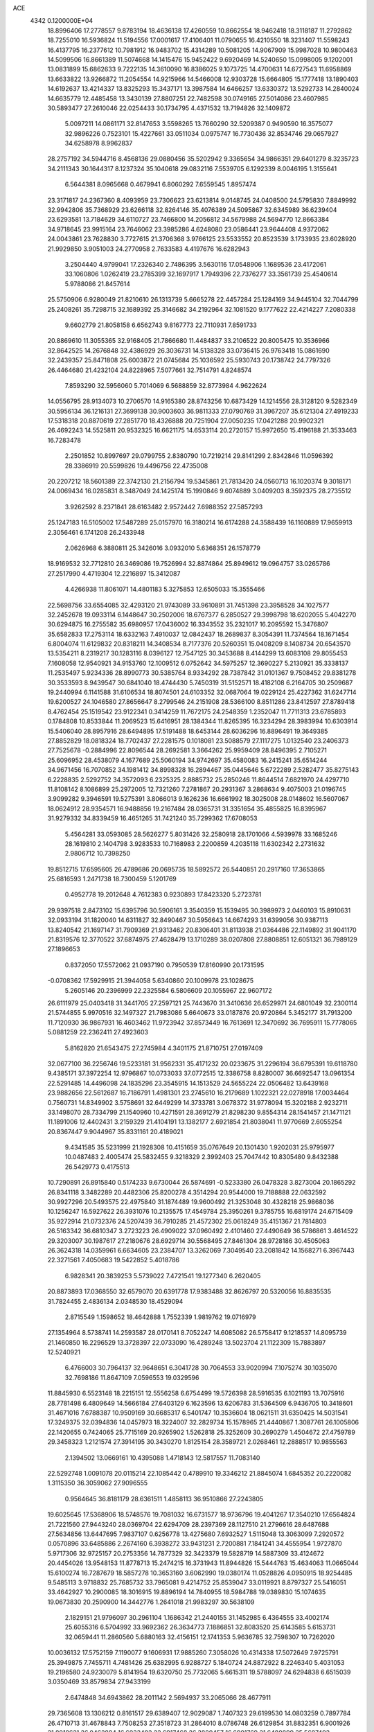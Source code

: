 ACE                                                                             
 4342  0.1200000E+04
  18.8996406  17.2778557   9.8783194  18.4636138  17.4260559  10.8662554
  18.9462418  18.3118187  11.2792862  18.7255010  16.5936824  11.5194556
  17.0001617  17.4106401  11.0790655  16.4210550  18.3231407  11.5598243
  16.4137795  16.2377612  10.7981912  16.9483702  15.4314289  10.5081205
  14.9067909  15.9987028  10.9800463  14.5099506  16.8661389  11.5074668
  14.1415476  15.9452422   9.6920469  14.5240650  15.0998005   9.1202001
  13.0831899  15.6862633   9.7222135  14.3610090  16.8386025   9.1073725
  14.4700631  14.6727543  11.6958869  13.6633822  13.9266872  11.2054554
  14.9215966  14.5466008  12.9303728  15.6664805  15.1777418  13.1890403
  14.6192637  13.4214337  13.8325293  15.3437171  13.3987584  14.6466257
  13.6330372  13.5292733  14.2840024  14.6635779  12.4485458  13.3430139
  27.8807251  22.7482598  30.0749165  27.5014086  23.4607985  30.5893477
  27.2610046  22.0254433  30.1734795   4.4371532  13.7194826  32.1409872
   5.0097211  14.0861171  32.8147653   3.5598265  13.7660290  32.5209387
   0.9490590  16.3575077  32.9896226   0.7523101  15.4227661  33.0511034
   0.0975747  16.7730436  32.8534746  29.0657927  34.6258978   8.9962837
  28.2757192  34.5944716   8.4568136  29.0880456  35.5202942   9.3365654
  34.9866351  29.6401279   8.3235723  34.2111343  30.1644317   8.1237324
  35.1040618  29.0832116   7.5539705   6.1292339   8.0046195   1.3155641
   6.5644381   8.0965668   0.4679941   6.8060292   7.6559545   1.8957474
  23.3171817  24.2367360   8.4093959  23.7306623  23.6213814   9.0148745
  24.0408500  24.5795830   7.8849992  32.9942806  35.7368929  23.6266118
  32.8264146  35.4076389  24.5095867  32.6345989  36.6239404  23.6293581
  13.7184629  34.6110727  23.7466800  14.2056812  34.5679988  24.5694770
  12.8663384  34.9718645  23.9915164  23.7646062  23.3985286   4.6248080
  23.0586441  23.9644408   4.9372062  24.0043861  23.7628830   3.7727615
  21.3706368   3.9766125  23.5533552  20.8523539   3.1733935  23.6028920
  21.9929850   3.9051003  24.2770958   2.7633583   4.4197676  16.6282943
   3.2504440   4.9799041  17.2326340   2.7486395   3.5630116  17.0548906
   1.1689536  23.4172061  33.1060806   1.0262419  23.2785399  32.1697917
   1.7949396  22.7376277  33.3561739  25.4540614   5.9788086  21.8457614
  25.5750906   6.9280049  21.8210610  26.1313739   5.6665278  22.4457284
  25.1284169  34.9445104  32.7044799  25.2408261  35.7298715  32.1689392
  25.3146682  34.2192964  32.1081520   9.1777622  22.4214227   7.2080338
   9.6602779  21.8058158   6.6562743   9.8167773  22.7110931   7.8591733
  20.8869610  11.3055365  32.9168405  21.7866680  11.4484837  33.2106522
  20.8005475  10.3536966  32.8642525  14.2676848  32.4386929  26.3036731
  14.5138328  33.0736415  26.9763418  15.0861690  32.2439357  25.8471808
  25.6003872  21.0745684  25.1036592  25.5930743  20.1738742  24.7797326
  26.4464680  21.4232104  24.8228965   7.5077661  32.7514791   4.8248574
   7.8593290  32.5956060   5.7014069   6.5688859  32.8773984   4.9622624
  14.0556795  28.9134073  10.2706570  14.9165380  28.8743256  10.6873429
  14.1214556  28.3128120   9.5282349  30.5956134  36.1216131  27.3699138
  30.9003603  36.9811333  27.0790769  31.3967207  35.6121304  27.4919233
  17.5318318  20.8870619  27.2851770  18.4326888  20.7251904  27.0050235
  17.0421288  20.9902321  26.4692243  14.5525811  20.9532325  16.6621175
  14.6533114  20.2720157  15.9972650  15.4196188  21.3533463  16.7283478
   2.2501852  10.8997697  29.0799755   2.8380790  10.7219214  29.8141299
   2.8342846  11.0596392  28.3386919  20.5599826  19.4496756  22.4735008
  20.2207212  18.5601389  22.3742130  21.2156794  19.5345861  21.7813420
  24.0560713  16.1020374   9.3018171  24.0069434  16.0285831   8.3487049
  24.1425174  15.1990846   9.6074889   3.0409203   8.3592375  28.2735512
   3.9262592   8.2371841  28.6163482   2.9572442   7.6988352  27.5857293
  25.1247183  16.5105002  17.5487289  25.0157970  16.3180214  16.6174288
  24.3588439  16.1160889  17.9659913   2.3056461   6.1741208  26.2433948
   2.0626968   6.3880811  25.3426016   3.0932010   5.6368351  26.1578779
  18.9169532  32.7712810  26.3469086  19.7526994  32.8874864  25.8949612
  19.0964757  33.0265786  27.2517990   4.4719304  12.2216897  15.3412087
   4.4266938  11.8061071  14.4801183   5.3275853  12.6505033  15.3555466
  22.5698756  33.6554085  32.4293120  21.9743089  33.9610891  31.7451398
  23.3958528  34.1027577  32.2452678  19.0933114   6.1448647  30.2502006
  18.6767377   6.2850527  29.3998798  18.6202055   5.4042270  30.6294875
  16.2755582  35.6980957  17.0436002  16.3343552  35.2321017  16.2095592
  15.3476807  35.6582833  17.2753114  18.6332163   7.4910037  12.0842437
  18.2689837   8.3054391  11.7374564  18.1671454   6.8004074  11.6129832
  20.8318211  14.3408534   8.7177376  20.5260351  15.0408209   8.1408734
  20.6543570  13.5354211   8.2319217  30.1283116   8.0396127  12.7547125
  30.3453688   8.4144299  13.6083108  29.8055453   7.1608058  12.9540921
  34.9153760  12.1009512   6.0752642  34.5975257  12.3690227   5.2130921
  35.3338137  11.2535497   5.9234336  28.8990773  30.5385764   8.9334292
  28.7387842  31.0101367   9.7508452  29.8381278  30.3533593   8.9439547
  30.6841040  18.4744430   5.7450319  31.5152571  18.4182108   6.2164705
  30.2509687  19.2440994   6.1141588  31.6106534  18.8074501  24.6103352
  32.0687064  19.0229124  25.4227362  31.6247714  19.6200527  24.1046580
  27.8656647   8.2799546  24.2151908  28.5366100   8.8511286  23.8412597
  27.8789418   8.4762454  25.1519542  23.9122341   0.3414259  11.7672175
  24.2548359   1.2352047  11.7711313  23.6785893   0.1784808  10.8533844
  11.2069523  15.6416951  28.1384344  11.8265395  16.3234294  28.3983994
  10.6303914  15.5406040  28.8957916  28.6494895  17.5191488  18.6453144
  28.6036296  16.8896491  19.3649385  27.8852829  18.0818324  18.7702437
  27.2281575   0.1018081  23.5088579  27.1117275   1.0132540  23.2406373
  27.7525678  -0.2884996  22.8096544  28.2692581   3.3664262  25.9959409
  28.8496395   2.7105271  25.6096952  28.4538079   4.1677689  25.5060194
  34.9742697  35.4580083  16.2415241  35.6514244  34.9671456  16.7070852
  34.1981412  34.8998328  16.2894467  35.0445646   5.6722289   2.5282477
  35.8275143   6.2228835   2.5292752  34.3572093   6.2325325   2.8885732
  25.2850246  11.8644514   7.6821970  24.4297710  11.8108142   8.1086899
  25.2972005  12.7321260   7.2781867  20.2931367   3.2868634   9.4075003
  21.0196745   3.9099282   9.3946591  19.5275391   3.8066013   9.1626236
  16.6661992  18.3025008  28.0148602  16.5607067  18.0624912  28.9354571
  16.9488856  19.2167484  28.0365731  31.3351654  35.4855825  16.8395967
  31.9279332  34.8339459  16.4651265  31.7421240  35.7299362  17.6708053
   5.4564281  33.0593085  28.5626277   5.8031426  32.2580918  28.1701066
   4.5939978  33.1685246  28.1619810   2.1404798   3.9283533  10.7168983
   2.2200859   4.2035118  11.6302342   2.2731632   2.9806712  10.7398250
  19.8512715  17.6595605  26.4789686  20.0695735  18.5892572  26.5440851
  20.2917160  17.3653865  25.6816593   1.2471738  18.7300459   5.1201769
   0.4952778  19.2012648   4.7612383   0.9230893  17.8423320   5.2723781
  29.9397518   2.8473102  15.6395796  30.5906161   3.3540359  15.1539495
  30.3989973   2.0460103  15.8910631  32.0933194  31.1820040  14.6311827
  32.8490467  30.5956643  14.6674293  31.6399056  30.9387113  13.8240542
  21.1697147  31.7909369  21.9313462  20.8306401  31.8113938  21.0364486
  22.1149892  31.9041170  21.8319576  12.3770522  37.6874975  27.4628479
  13.1710289  38.0207808  27.8808851  12.6051321  36.7989129  27.1896653
   0.8372050  17.5572062  21.0937190   0.7950539  17.8160990  20.1731595
  -0.0708362  17.5929915  21.3944058   5.6340860  20.1009978  23.1028675
   5.2605146  20.2396999  22.2325584   6.5806609  20.1055967  22.9607172
  26.6111979  25.0403418  31.3441705  27.2597121  25.7443670  31.3410636
  26.6529971  24.6801049  32.2300114  21.5744855   5.9970516  32.1497327
  21.7983086   5.6640673  33.0187876  20.9720864   5.3452177  31.7913200
  11.7120930  36.9867931  16.4603462  11.9723942  37.8573449  16.7613691
  12.3470692  36.7695911  15.7778065   5.0881259  22.2362411  27.4923603
   5.8162820  21.6543475  27.2745984   4.3401175  21.8710751  27.0197409
  32.0677100  36.2256746  19.5233181  31.9562331  35.4171232  20.0233675
  31.2296194  36.6795391  19.6118780   9.4385171  37.3972254  12.9796867
  10.0733033  37.0772515  12.3386758   8.8280007  36.6692547  13.0961354
  22.5291485  14.4496098  24.1835296  23.3545915  14.1513529  24.5655224
  22.0506482  13.6439168  23.9882656  22.5612687  16.7186791   1.4981301
  23.2745610  16.2179689   1.1022321  22.0278918  17.0034464   0.7560731
  14.8349902   3.5758691  32.6449299  14.3733781   3.0678372  31.9778094
  15.3202188   2.9232711  33.1498070  28.7334799  21.1540960  10.4271591
  28.3691279  21.8298230   9.8554314  28.1541457  21.1471121  11.1891006
  12.4402431   3.2159329  21.4104191  13.1382177   2.6921854  21.8038041
  11.9770669   2.6055254  20.8367447   9.9044967  35.8331161  20.4189021
   9.4341585  35.5231999  21.1928308  10.4151659  35.0767649  20.1301430
   1.9202031  25.9795977  10.0487483   2.4005474  25.5832455   9.3218329
   2.3992403  25.7047442  10.8305480   9.8432388  26.5429773   0.4175513
  10.7290891  26.8915840   0.5174233   9.6730044  26.5874691  -0.5233380
  26.0478328   3.8273004  20.1865292  26.8341118   3.3482289  20.4482306
  25.8200278   4.3514294  20.9544000  19.7188888  22.0632592  30.9927296
  20.5493575  22.4975840  31.1874489  19.9600492  21.3253048  30.4328218
  25.9868036  10.1256247  16.5927622  26.3931076  10.2135575  17.4549784
  25.3950261   9.3785755  16.6819174  24.6715409  35.9272914  21.0732376
  24.5207439  36.7910285  21.4572302  25.0618249  35.4151367  21.7814803
  26.5163342  36.6810347   3.2723223  26.4909022  37.0960492   2.4101460
  27.4490649  36.5786861   3.4614522  29.3203007  30.1987617  27.2180676
  28.6929714  30.5568495  27.8461304  28.9728186  30.4505063  26.3624318
  14.0359961   6.6634605  23.2384707  13.3262069   7.3049540  23.2081842
  14.1568271   6.3967443  22.3271561   7.4050683  19.5422852   5.4018786
   6.9828341  20.3839253   5.5739022   7.4721541  19.1277340   6.2620405
  20.8873893  17.0368550  32.6579070  20.6391778  17.9383488  32.8626797
  20.5320056  16.8835535  31.7824455   2.4836134   2.0348530  18.4529094
   2.8715549   1.1598652  18.4642888   1.7552339   1.9819762  19.0716979
  27.1354964   8.5738741  14.2593587  28.0170141   8.7052247  14.6085082
  26.5758417   9.1218537  14.8095739  21.1460850  16.2296529  13.3728397
  22.0733090  16.4289248  13.5023704  21.1122309  15.7883897  12.5240921
   6.4766003  30.7964137  32.9648651   6.3041728  30.7064553  33.9020994
   7.1075274  30.1035070  32.7698186  11.8647109   7.0596553  19.0329596
  11.8845930   6.5523148  18.2215151  12.5556258   6.6754499  19.5726398
  28.5916535   6.1021193  13.7075916  28.7781498   6.4809649  14.5666184
  27.6403129   6.1623596  13.6206783  31.5364509   6.9436705  10.3418601
  31.4671016   7.6788387  10.9509169  30.6685317   6.5401747  10.3536604
  18.0621511  31.6350425  14.5031541  17.3249375  32.0394836  14.0457973
  18.3224007  32.2829734  15.1578965  21.4440867   1.3087761  26.1005806
  22.1420655   0.7424065  25.7715169  20.9265902   1.5262818  25.3252609
  30.2690279   1.4504672  27.4759789  29.3458323   1.2121574  27.3914195
  30.3430270   1.8125154  28.3589721   2.0268461  12.2888517  10.9855563
   2.1394502  13.0669161  10.4395088   1.4718143  12.5817557  11.7083140
  22.5292748   1.0091078  20.0115214  22.1085442   0.4789910  19.3346212
  21.8845074   1.6845352  20.2220082   1.3115350  36.3059062  27.9096555
   0.9564645  36.8181179  28.6361511   1.4858113  36.9510866  27.2243805
  19.6025645  17.5368906  18.5748576  19.7081032  16.6731577  18.9736796
  19.4041267  17.3540210  17.6564824  21.7221560  27.9443240  28.0369704
  22.6294709  28.2397369  28.1127510  21.2796616  28.6487688  27.5634856
  13.6447695   7.9837107   0.6256778  13.4275680   7.6932527   1.5115048
  13.3063099   7.2920572   0.0570896  33.6485886   2.2674160   6.3938272
  33.9431231   2.7200881   7.1841241  34.4555954   1.9727870   5.9717306
  32.9725157  20.2753356  14.7877329  32.3423379  19.5828719  14.5887309
  33.4124672  20.4454026  13.9548153  11.8778713  15.2474215  16.3731943
  11.8944826  15.5444763  15.4634063  11.0665044  15.6100274  16.7287679
  18.5857278  10.3653160   3.6062990  19.0380174  11.0528826   4.0950915
  18.9254485   9.5485113   3.9718832  25.7685732  33.7965081   9.4214752
  25.8539047  33.0119921   8.8797327  25.5416051  33.4642927  10.2900085
  18.3016915  19.8896194  14.7840955  18.5984788  19.0389830  15.1074635
  19.0673830  20.2590900  14.3442776   1.2641018  21.9983297  30.5638109
   2.1829151  21.9796097  30.2961104   1.1686342  21.2440155  31.1452985
   6.4364555  33.4002174  25.6055316   6.5704992  33.9692362  26.3634773
   7.1886851  32.8083520  25.6143585   5.6153731  32.0659441  11.2860560
   5.6880163  32.4156151  12.1741353   5.9636785  32.7598307  10.7262020
  10.0036132  17.5752159   7.1190077   9.1606931  17.9885260   7.3058026
  10.4314338  17.5072649   7.9725791  25.3949875   7.7455711   4.7481426
  25.6382995   6.9288727   5.1840724  24.8872922   8.2246340   5.4031053
  19.2196580  24.9230079   5.8141954  19.6320750  25.7732065   5.6615311
  19.5788097  24.6294838   6.6515039   3.0350469  33.8579834  27.9433199
   2.6474848  34.6943862  28.2011142   2.5694937  33.2065066  28.4677911
  29.7365608  13.1306212   0.8161517  29.6389407  12.9029087   1.7407323
  29.6199530  14.0803259   0.7897784  26.4710713  31.4678843   7.7508253
  27.3518723  31.2864010   8.0786748  26.6129854  31.8832351   6.9001926
  21.8018621  26.0462884  16.6033492  22.6917468  26.3880457  16.6901769
  21.6480899  25.5687493  17.4185439  33.8519379  37.0434362   7.9539047
  33.0679172  36.4998466   8.0317109  33.5395551  37.8599421   7.5640754
  16.9161025  25.5947221  11.9425436  17.2989650  25.2283417  11.1454153
  16.8206209  26.5285197  11.7550947   5.0195917  32.9794270  20.7057886
   4.3774421  33.5807614  21.0829790   5.1784542  32.3351202  21.3956171
   6.5639636  17.1924363  10.1688570   6.9681234  17.5370492  10.9651790
   6.8772684  16.2897140  10.1126033  24.4150728  24.0006995  30.1520931
  24.1267237  24.5168277  29.3992994  25.0694650  24.5505578  30.5829741
   4.8150989  36.0518716  28.5583030   5.7411051  35.8095113  28.5558646
   4.3540758  35.2384134  28.3534246  11.1254577  15.6474816   1.1527230
  10.1877332  15.4835313   1.0525991  11.4752134  15.5883233   0.2636768
  24.5481762  22.0713132   1.0130736  23.6816900  22.1969651   0.6262337
  24.6847460  22.8499880   1.5527459  24.7884779  25.1590449  11.6363906
  24.1864481  25.2192750  12.3781212  24.7020419  26.0007235  11.1887995
  10.0074487  25.3291895   2.9683728  10.1296579  26.0795472   3.5499740
  10.0585899  25.6986173   2.0868176  13.7391475  23.1712547  26.1586155
  12.8378310  23.3418880  26.4320104  14.2399389  23.1659518  26.9743433
  33.2611637  19.0622132  11.0389302  32.4351367  19.1072983  10.5573926
  33.4279043  19.9639222  11.3134302  33.4509220   6.0257567  27.3597078
  34.1078087   6.0964364  28.0523376  32.7968666   6.6885593  27.5813745
  23.5818820  16.7213293  26.3517917  23.7090578  16.0502434  27.0223898
  22.7044429  16.5532795  26.0081470   6.1224519   1.7054107  11.4932023
   5.3370107   1.4236631  11.9621718   5.8838232   2.5505788  11.1124412
   1.9803261  10.8438501  32.3113538   1.1037970  10.4664606  32.2371525
   2.5671584  10.1453089  32.0216990   5.3807064   3.6306305   0.2563325
   6.0546230   3.0431327  -0.0855951   5.8275022   4.1397687   0.9326341
  34.0362094  33.8761266   0.9708962  33.5700530  34.4576108   1.5715677
  33.9031427  33.0004018   1.3337062  16.1855717  33.5008738  31.9700979
  16.8938413  32.8575525  31.9431968  16.5858450  34.2819542  32.3521012
  18.5295256  29.9978467  12.3670007  19.0201259  29.2624746  12.7341125
  18.4753684  30.6308852  13.0829345  25.5183557  25.4848770  26.3275647
  24.9259430  25.8803897  25.6881518  24.9401164  25.1346751  27.0052296
   0.7055560   5.6479910   6.7664723   1.4400351   6.0388097   7.2397936
   0.2868564   5.0727493   7.4067999  20.7190112  35.2643111  21.0643073
  21.4952888  34.7802333  20.7827162  20.3757078  35.6548686  20.2606659
  31.1626171  36.1452763   7.8093500  30.7220894  35.3453035   7.5226260
  30.4561273  36.7061423   8.1295583  30.3176316   2.7877188  23.0490089
  30.8440127   3.5863382  23.0859137  29.8183593   2.8672846  22.2362185
  17.9695242   4.8870306   8.2658380  17.9012138   5.8373308   8.1736698
  17.2971606   4.5405537   7.6792267   3.8200264  33.8437097   9.2636332
   3.6842720  32.8985523   9.1967001   4.7505446  33.9382055   9.4671973
   4.9373543  16.6984472   7.6742812   5.4405155  17.0510639   8.4082581
   5.1084368  15.7569336   7.6969667  20.5706218  25.3409824   8.0224002
  21.3392883  24.7990527   8.2004340  20.6394304  26.0657751   8.6438281
  34.2940766  25.9329205  28.7712637  34.6194252  26.5689018  28.1341546
  34.3410953  26.3897249  29.6111154   7.2053023  18.9045639   8.2076491
   7.2966278  19.7754814   8.5941645   7.0024806  18.3336966   8.9487333
  11.7431467   6.3697301  26.5009826  11.2268979   6.4614410  25.7001655
  11.1002992   6.1559074  27.1771919  12.6464203  27.2054382  27.7485268
  13.2352010  26.8647486  28.4219508  12.0025509  26.5091434  27.6187674
  20.5612007   8.7276834  32.1673970  20.0241624   8.7055864  31.3753531
  20.5979205   7.8162057  32.4573830   0.9726481  13.0292886  30.3663146
   1.3529599  12.2193158  30.0264046   0.0910707  12.7814708  30.6449532
   7.2989811  32.5362754  15.8939607   6.6778267  33.2621443  15.8346856
   8.0266816  32.7970553  15.3294452  11.4363111  26.1581148  24.8115039
  11.2495264  25.4811378  24.1610845  12.3883909  26.1405900  24.9088113
   9.7478932   0.1304654  23.3365739  10.4876567   0.3289746  23.9106609
   9.7980389   0.7899100  22.6445840  21.7254615  28.2454332  24.8577573
  21.4315671  28.8183819  25.5659859  22.2145133  28.8219158  24.2706219
   2.4171838  13.3372417  20.6928050   3.2079027  13.0900539  20.2133328
   2.7351881  13.8743512  21.4184898  15.0705101  17.8617565  19.8204804
  14.7911866  18.3472969  19.0442969  14.8865764  18.4519826  20.5512563
  34.0540329  11.3454117  10.9628356  34.1031416  11.9718594  10.2407667
  34.7319756  10.6990668  10.7656969  22.0137526  17.9249592   9.6650833
  22.8677021  17.4952942   9.6161964  21.5135290  17.5466301   8.9419822
  29.6636086  26.0784369  20.7390035  28.9529196  25.4392210  20.7895615
  30.3130713  25.6697572  20.1668052   5.6729676   8.6569609   4.3093223
   6.2120566   7.8698394   4.2315104   5.0873197   8.4744822   5.0441351
  25.6996804  35.8674865  12.4994276  25.3050162  36.7384307  12.4555175
  24.9599428  35.2650939  12.4210479  13.5709528  25.9025467   3.2756250
  12.8924253  26.5648795   3.4065734  14.3934918  26.3708510   3.4182875
  28.5840836  37.2883491  31.5264638  29.2958099  36.6653304  31.3797492
  28.1280915  37.3333217  30.6860588  28.5636241   1.5779960  18.6659422
  28.2031038   2.1997789  18.0337689  28.1801791   0.7363135  18.4194221
   6.4475912   7.3767270  31.7062217   5.8874254   6.6033281  31.7717985
   6.4211222   7.6137287  30.7792043  17.3102272  17.4422376  25.3863496
  18.1946062  17.2414830  25.6926228  16.8967807  17.8894547  26.1247876
  21.5392216  16.1729697   3.9354781  21.7995743  16.2357766   3.0165093
  20.5954198  16.3324086   3.9284628  18.7179739  30.9397500  23.4083547
  19.6003768  30.5703403  23.4420216  18.3217344  30.5431640  22.6325032
  13.9184520   0.4329762   4.9313414  13.0957228   0.7038521   5.3387414
  14.4545628   0.1194575   5.6597115  34.4315735   8.4696691  31.3188243
  33.8433786   7.7182055  31.3933964  34.4085268   8.8786453  32.1839480
  23.6573209   3.5231365  18.7687108  23.1526351   3.0774430  19.4490647
  24.5618047   3.4886310  19.0800792  20.0400711  16.6582786   7.2715837
  20.2503231  17.5170334   6.9047512  19.0903547  16.5839009   7.1781042
  10.8705634  17.3200008   3.2573153  11.1991158  17.0686302   2.3941247
  10.0388099  17.7587120   3.0785679   7.2870971  25.2338795  19.6541321
   7.0074802  24.3189047  19.6835815   7.1348403  25.5595274  20.5412641
   7.6637813   9.0194346  25.8228809   6.9276315   9.5954965  26.0289586
   8.3400492   9.6065464  25.4849557  28.1292222  27.9700353   9.2585682
  28.5095589  28.8481775   9.2375404  28.5027163  27.5659498  10.0417979
   4.7172176  23.5542437  31.3331479   5.1037707  24.2531616  30.8055854
   4.0474125  23.9927362  31.8578548  22.6721160  26.3918480  30.8994786
  23.6047848  26.5261017  31.0678140  22.5377677  25.4532237  31.0305002
   4.1394189  16.2483640   2.4331245   3.1962643  16.0890456   2.4693030
   4.3703297  16.5219820   3.3208437  17.0526951  16.1150598  29.8930601
  16.5096656  15.8958986  30.6502385  16.6205040  15.6842228  29.1556171
  31.3960258  27.4307327  12.7914495  31.7039576  26.6770288  12.2881203
  32.0420183  27.5320067  13.4904983   8.5696710  10.6725540  14.6285164
   8.3959177  10.2770725  15.4827037   9.4644893  11.0056176  14.6963439
   8.0230315  14.9965355  10.7756440   8.5798827  14.7338052  10.0427584
   8.6091063  15.0002467  11.5324361   4.0068087   1.0984031   3.7630542
   4.4735103   1.6007086   4.4309694   4.5224173   1.2225029   2.9661986
  17.0996430   8.3558350  24.3715521  17.6432202   8.2486328  23.5909988
  17.3415366   7.6205922  24.9347016  11.5132918  10.1861325   5.4581095
  11.0495528  10.9358214   5.8311303  12.0115351  10.5521343   4.7273372
   2.3484432   2.2138935   6.8151087   1.8681553   1.8416984   6.0754965
   1.8776979   1.9017065   7.5878764  34.7192937  31.4217396  26.2258139
  35.2403562  32.0463542  25.7212525  33.9088837  31.8909362  26.4241118
  22.0242320  23.1025136  31.5342286  22.8587781  23.3038893  31.1108937
  22.1464249  22.2264009  31.8999161  16.4732143  35.4728093   0.6252339
  17.0230554  35.0155035   1.2614555  15.9286868  36.0556401   1.1544125
  15.5807610   5.4891409   1.1628054  15.4961685   4.8218262   0.4818009
  14.9138140   5.2576052   1.8091836  29.2970612   5.7257653  11.0115454
  28.6673796   5.1937891  10.5249919  28.9020285   5.8329194  11.8768193
   6.4477406  29.8648857   9.8381063   6.1232681  29.0920839  10.3004122
   6.1624478  30.6032739  10.3762725  33.5462123  28.9514187  27.5424705
  33.9975681  29.7119022  27.1761718  33.2460157  29.2428045  28.4034050
  22.0860379  13.3676789   4.3536445  22.8334065  13.0468640   3.8489171
  22.0579959  14.3065917   4.1695565  29.3354066  12.4466436   7.4713600
  29.0958222  13.3721933   7.5181455  28.8311173  12.1057447   6.7326368
   6.4629551   2.0811540   4.4825872   7.0670987   1.5222783   3.9938130
   6.4308610   1.6922620   5.3566380  30.4375715  33.8802235   5.3675123
  31.1696960  33.3529904   5.0477456  29.9350631  33.2819123   5.9204508
   8.6405224  34.7137398   2.9917348   8.4966760  34.4647899   3.9047321
   7.8727386  34.3790039   2.5283863  24.6994863   3.0853346  11.7823493
  24.2196501   3.5718990  12.4526061  24.6494857   3.6386177  11.0028561
   8.3841836  25.0446138  12.8409453   9.2704626  25.3887016  12.9520538
   8.3622919  24.7261035  11.9385575   0.6553201  26.1094564  33.2065341
   0.8329085  26.2499005  32.2764967   0.8068192  25.1738914  33.3406906
  27.5068587   8.7326747   0.6986460  26.6544374   8.4151501   0.4006730
  27.5601177   8.4538650   1.6127907  15.5156331   6.5825192  30.7456251
  15.1762657   5.8467041  30.2360785  14.8062064   7.2251041  30.7401167
  15.8545715   1.6588864   8.7150907  15.8231335   2.4636453   8.1977837
  16.4370947   1.0803865   8.2229155  11.0173307  25.2593679  13.8869524
  11.4363022  25.8859726  13.2969853  11.3932272  25.4510882  14.7461247
   5.8205730   8.4900022  28.8530751   6.5496532   8.0074416  28.4634480
   5.5391972   9.0944871  28.1663019   2.2840500   5.1654024  13.5132328
   1.3670935   5.0917382  13.7778009   2.7755275   4.7975903  14.2476686
  12.9633791   4.7045132   7.0529682  12.5193519   5.4356082   7.4825864
  12.2559381   4.1157277   6.7901172   1.1504389  11.9109062   3.3482483
   1.3310359  11.2466021   2.6831795   1.5840920  11.5845468   4.1367065
  16.1497036   9.3431053   0.2033135  16.7858199   8.7364308  -0.1755453
  15.3991504   8.7933906   0.4285147  13.6007373   2.1044108  30.5911977
  13.3581734   1.2492623  30.9463254  14.1372136   1.9020342  29.8247327
   0.3965250  20.2875640  19.2447003   0.0260565  20.4406772  18.3754815
   0.9340680  19.5023676  19.1410370  33.1844150  18.3613375   7.4151261
  33.1812635  17.7143980   6.7096538  34.0960822  18.6470383   7.4740318
  27.2375151   6.2612217  18.9443491  27.0265615   7.0416493  19.4568558
  26.6860731   5.5734571  19.3173416  20.6319319   3.3338608  32.7037047
  19.7922986   3.7829381  32.8015689  21.1516552   3.6324272  33.4500139
  25.5626220  22.0093456   6.3734838  24.9423236  22.3809049   5.7462634
  25.3077051  21.0895879   6.4462505  33.6652922  13.6761762  20.8801113
  32.9431124  14.3041605  20.8981100  34.3560749  14.1196118  20.3877536
  18.3000577  32.0178194  20.4319309  17.4084265  32.3206689  20.2601523
  18.1879264  31.1473025  20.8138454  11.1175563  35.0855005  24.0769868
  10.5388198  34.7295956  24.7512475  10.6295949  35.8208216  23.7062735
  12.7995628   6.7540468   9.0506650  12.3172020   7.3910474   8.5236070
  12.6295925   7.0144633   9.9559413  10.4947377  11.0625601  30.7607542
   9.6656454  10.6359220  30.9771282  10.6353386  11.6874480  31.4720757
  30.6566999  26.4709737  30.2546626  30.6157051  26.9812772  31.0634529
  30.9141833  27.1042645  29.5846798   1.3334208  27.4254254  14.0745128
   1.9893310  26.7631875  14.2923535   1.8435977  28.2066786  13.8609834
  28.0813003   1.7970378  12.5879415  27.5729122   1.6569954  13.3867916
  27.5505688   2.4015470  12.0691693   1.9171012  16.5154747  12.0082847
   2.5586119  16.0183697  12.5158107   1.3005253  15.8560823  11.6900590
  34.3039050   3.9346840   8.3523787  33.3616740   4.0975675   8.3959849
  34.5407147   3.6599000   9.2381816   2.7985200   1.2721616  15.7049049
   3.6556450   1.6717623  15.8528504   2.8438760   0.4321043  16.1614991
   8.1009746   1.2346193   2.4519969   8.5240104   0.5109035   1.9899277
   8.8234476   1.7173069   2.8535903  32.0795464  28.7672150   0.1259713
  31.7484098  29.6507222  -0.0352596  32.5832266  28.8443751   0.9362703
  26.1806501   1.2285559  14.9221065  25.3317920   1.6142607  15.1386787
  26.8192004   1.7999205  15.3487537  25.3251771  36.3937382  25.1708873
  24.8183723  37.0660917  25.6262131  25.7734511  36.8658561  24.4691845
  32.2071416   1.2446612  16.5150627  32.1598726   1.4575263  17.4470959
  33.1263842   1.0230817  16.3663100  12.1309211  32.8376068  31.5735028
  12.8769690  32.4953675  31.0810431  11.3638855  32.5343265  31.0877978
   0.2112769  19.5877115   7.4642525   0.5473538  19.2371185   8.2890971
   0.8727238  19.3483639   6.8150741  22.4071078  24.9606808  21.5875987
  22.3059930  24.3811593  22.3426898  23.3368497  24.9061257  21.3666110
  21.3837136   1.9367090  12.7075892  22.1505311   1.3793907  12.8403258
  21.6260819   2.5079704  11.9787889  32.2597016  34.8625877   2.7165166
  32.1217629  35.5058317   3.4118165  32.3987573  34.0361251   3.1789611
  31.2211793   4.3734207  19.6987433  31.3642008   5.2080255  20.1450746
  31.4424545   4.5498201  18.7843296  30.9036872  19.8091445   9.9752358
  30.0711162  20.2753514  10.0507904  30.7968983  19.2515774   9.2045563
  31.8244360  15.9415835  20.6845369  31.3290342  15.2964808  20.1799069
  31.2776909  16.1179167  21.4501793  17.5810502  20.6553880  23.7729543
  18.3913450  21.1571335  23.8618674  17.8005910  19.9522283  23.1617260
  12.1233126   8.6335783  23.3394112  11.6311228   8.4852265  24.1468595
  12.3053804   9.5733033  23.3391153   2.0919453  21.8406393  20.5876604
   1.3593150  21.3482024  20.2175380   1.6818104  22.4725316  21.1781968
   5.5809954  14.5948213  24.2997758   5.3126821  15.4076907  23.8714265
   5.9416923  14.0594207  23.5930398   9.3876405  32.7020783  -0.1218350
   9.9079673  33.4727823   0.1051170   8.5024903  32.9151813   0.1736785
  22.4911361  28.8204742  18.7736287  23.3708245  29.1617702  18.6127025
  21.9060940  29.5231693  18.4904730   6.1770739  22.9710115  12.7631782
   6.6584885  23.7907808  12.6515986   5.6921024  23.0873528  13.5801845
  14.7101487  12.5308355  17.6251594  14.8031531  11.5834936  17.5245347
  13.8911849  12.6411269  18.1082390  15.9529968   0.0466918  14.0951857
  16.3915188   0.5249277  14.7989049  16.0466278   0.6108957  13.3276318
   8.4731932  18.9387171  32.9290380   8.2094353  18.9880141  33.8478598
   7.8106008  19.4477223  32.4620083  11.9518341  10.3646261   9.1664311
  12.6055272  10.7931236   9.7189772  12.4573712   9.9854678   8.4474714
   0.8409229   9.7017178  11.4466960   1.1360308  10.5536906  11.1253152
   1.5008116   9.0847131  11.1303355   4.9651020   4.9327409  26.0696742
   5.4181879   4.2367853  25.5936587   5.2245523   4.8067931  26.9823924
   2.6563717   9.2307738  14.2165279   1.8543529   9.0460146  13.7277931
   2.4737913  10.0508316  14.6752232  17.9828803   8.2976662  14.6887755
  18.7966531   7.9067016  15.0068202  17.9658943   8.0889079  13.7547716
  31.8322759   5.4411026  17.0215154  31.7957003   5.2253382  16.0896679
  32.0281803   6.3777952  17.0429679  26.8501040  33.9476934  20.4952434
  26.2131684  34.3742729  19.9220288  26.3363166  33.6540953  21.2476094
  14.9171013   4.4521322  29.1808152  14.8987324   4.3296658  28.2316596
  15.7481490   4.0651535  29.4562043  26.4415440  31.9666660  25.3304085
  25.7095256  32.3105764  24.8184450  27.2218365  32.2727587  24.8681502
   5.6514244  26.0799325  10.2210986   5.0217059  25.6556371  10.8039021
   5.1149899  26.6225749   9.6431634   2.2949107   5.9039319   8.9625039
   2.2454109   5.1710975   9.5762916   2.6897585   6.6139920   9.4686084
  29.0482420  31.7297034   6.3048988  29.1059101  31.6671227   7.2583085
  29.4510612  30.9216634   5.9870311  18.7639885  27.6513268  32.5637113
  19.4502862  27.7461909  31.9032356  17.9728348  27.9786878  32.1357599
  10.7937778  29.6062945   8.2702455  10.6089381  29.6620174   7.3327162
  11.5444499  30.1855791   8.4012133  24.2372417   8.4175145   7.4288397
  23.4710578   8.9859305   7.3507545  24.3662947   8.3177060   8.3720339
  17.1618535  23.5592685   1.2020531  17.5971846  23.0429322   0.5237350
  16.6918795  22.9136736   1.7298443  28.2453699  36.1674686   0.8747796
  28.2829846  36.4417243  -0.0415177  28.0868858  35.2242698   0.8361695
  22.3623581  30.9325179  32.7661114  22.4291992  31.8754790  32.9164060
  21.7116137  30.8465592  32.0694230   6.1242182  13.1005501  21.6675880
   6.0577273  12.9666881  20.7221295   6.2918097  12.2272873  22.0219283
  16.4613884   8.8208152  27.3337319  16.6406798   9.5847991  26.7856306
  15.6942443   8.4127293  26.9322500   0.7935613  32.9824161  14.8231052
   0.4309149  32.6736633  15.6534010   0.0860657  32.8558609  14.1909140
   7.1485711  21.3072625   9.5687915   8.0025761  21.3654578   9.9971845
   7.1011719  22.0912199   9.0216207   4.2331904   9.8923268  31.3077436
   4.3812346   9.3074334  30.5646323   5.0443920  10.3949514  31.3822580
  28.5011478  33.3459874   1.2120657  28.1836835  33.0496553   2.0650813
  28.8098646  32.5488940   0.7812899  21.8502678   8.7271382  22.6777276
  22.3953147   8.6417355  23.4599438  21.8150946   7.8430071  22.3126154
  15.1751297   1.9842209  22.3174050  15.8689919   2.4608009  22.7731006
  14.8202858   1.3886789  22.9774409  19.7113317  30.5640709   1.1534466
  19.9026006  30.0088481   0.3975527  19.0075340  30.1073015   1.6141659
  28.7597194   8.4798102  26.7417851  29.1061878   7.6070344  26.5561677
  29.3034618   8.8058233  27.4589263  34.3862394  18.0391125  16.3616859
  33.5162709  18.4180162  16.2359143  34.4418752  17.3441011  15.7058691
   2.1789268   1.0649292  26.3208070   2.6396344   1.6012344  26.9660644
   2.4701803   1.4050976  25.4748231  28.7070773  15.6058483  27.6031665
  28.6188918  16.0385183  26.7539010  28.5924724  14.6751904  27.4108819
  31.0523496  14.9300035   3.1327489  30.2982835  15.2875095   2.6639147
  30.9103169  13.9834099   3.1283760  26.8142420   9.7493814   7.2058922
  26.3140963  10.4656509   7.5971008  26.1498393   9.1632329   6.8436342
  20.5872709  27.6543648  10.0508792  20.5111703  27.1597496  10.8668427
  19.6853555  27.7538987   9.7461279  12.1467941  27.2747539  16.9608811
  12.3808623  28.1413147  16.6284412  11.2333114  27.3614750  17.2333891
  15.3533022  26.1892949  27.8170982  15.1749532  25.3678575  28.2749891
  15.9386769  25.9422293  27.1011884  34.1053762   2.3043005  28.1085450
  33.7150642   1.7877074  27.4035486  34.8047751   2.8003216  27.6830616
  22.8030767  19.6216093  20.4833925  23.2352510  20.3459397  20.9359438
  22.6160089  19.9630512  19.6089470  17.8895535   9.5918971  10.5379182
  18.7886452   9.9201083  10.5498924  17.3511799  10.3728679  10.4095814
  24.0321101  34.0471065   6.9231566  23.0956369  34.2250954   7.0101615
  24.3149804  33.8149817   7.8076533   0.3219957  34.1837303  26.5295042
   1.1286654  33.6737860  26.4555268   0.5427102  34.8952619  27.1305365
  34.2287681  35.3648901  31.7500102  34.0921984  34.8038062  32.5134009
  34.1721436  36.2561151  32.0946021  20.8333755  32.0217023  13.2814687
  21.2859647  31.1933315  13.4402034  20.6517739  32.3667560  14.1556486
   1.9161947  14.5636495   2.6014277   1.5762159  13.7084865   2.8647576
   1.9309903  14.5313107   1.6448886   8.5110261   2.4742302  15.5927502
   8.4825128   2.5896170  14.6429583   8.8072885   1.5723707  15.7156725
  15.1783383  29.9377586  15.1667856  15.2338616  30.6349123  14.5132371
  15.0100312  29.1449261  14.6575497   0.8021322  24.5320353  18.7234380
   0.1306865  25.2135875  18.6937900   1.4788487  24.8360242  18.1185601
  25.0681472  13.9748441   6.0164200  24.3554134  14.6136672   6.0285618
  25.8350392  14.4768282   5.7405208  24.9146697  22.8055413  10.2824913
  25.1291086  23.5499761  10.8446876  25.7509368  22.5514118   9.8922255
  29.0277342  30.1895240  20.2752092  29.2485555  29.7505556  19.4537614
  29.4776965  31.0328533  20.2245997   8.4079496   9.6260528   7.3041091
   8.9003973   8.8719391   6.9800108   8.1854703   9.3969723   8.2064710
  21.0411535  32.3039786   3.6341458  21.1362283  31.3950077   3.3496030
  21.2970812  32.8218850   2.8709252   5.4758414  17.4490763  32.1235025
   4.5546497  17.4808087  32.3816319   5.9581408  17.5467456  32.9445261
  27.5564848  17.4936543  25.8946020  27.6628130  18.1765281  26.5568781
  26.7669561  17.7454478  25.4155652  28.1401458   5.6588491  32.0248862
  28.3448182   4.9309031  32.6117726  28.8006058   6.3217942  32.2262022
   4.0711862  23.0461968  14.6401722   3.7465016  22.7485051  15.4899906
   3.5832004  22.5260754  14.0017558  21.4371659  23.5436048  12.9482923
  21.7574474  23.1494293  12.1369494  20.8798080  24.2663173  12.6597258
  32.1633092  10.0119370  18.0173514  32.4555151   9.4353977  17.3113414
  32.8161725  10.7115390  18.0409815  24.8730489  13.2202869  24.9237460
  24.6846251  12.3030889  25.1224320  25.7801664  13.3443797  25.2029784
  20.9963438  20.7513121   0.9703518  21.7645496  20.6287792   0.4126087
  21.2223664  20.3107160   1.7895104  12.0718374  18.9482738  21.5263788
  11.6544518  18.4381301  22.2204785  11.7006598  18.5989835  20.7161594
   6.8003335  23.8985443   8.7308144   6.6500543  24.6892294   9.2489506
   7.1404641  24.2203257   7.8959493  26.4697320  27.8178510   4.5036362
  25.9205534  27.2600488   5.0545367  27.3116190  27.8487880   4.9580602
  33.1391811  19.9631897  26.7103526  32.8756749  19.3942559  27.4336164
  34.0888684  20.0414387  26.8009230  31.8533097   5.0021343   1.5116155
  32.1901371   4.5183434   2.2657545  32.5086070   5.6809817   1.3504217
  31.2832510  24.9786263  18.9159264  30.9709363  24.6960130  18.0563794
  32.0842041  25.4688340  18.7304473  14.3759233   7.3261740  26.5562500
  14.8592339   6.6710153  26.0528518  13.4629155   7.0437168  26.5027110
  35.4724590  22.7734328  22.1800470  34.7654614  22.4878253  21.6014153
  35.0268917  23.0758322  22.9714105  34.3303880   0.0122648   0.0230651
  34.2332383   0.9504100   0.1863974  34.6043406  -0.3504068   0.8654730
  33.9803292  15.7332505  15.0557669  34.8329701  15.3199549  15.1914953
  33.9747002  15.9719374  14.1288210   8.3582570  14.9467676  21.6155376
   7.6254472  14.3309650  21.6185132   9.1224923  14.4086203  21.4092033
  27.2813182  24.5427282   0.6164520  27.9426589  24.3044310   1.2661249
  26.7367340  25.1949752   1.0571716  19.2583738  36.0963818  18.7205272
  18.3101038  36.0445581  18.8402364  19.4312429  35.5637943  17.9441905
  22.6224938   6.2745060  21.8105395  22.4539770   5.6224446  22.4907231
  23.5742079   6.2734007  21.7082120  14.3875931   2.5757947  25.6438765
  14.5176154   1.8348713  25.0519656  14.1040412   3.2907060  25.0740238
  33.5303055   1.4493930  21.2581835  34.1843145   1.8699550  20.6999436
  32.8461506   1.1642268  20.6525068   0.3241067   6.7622931  28.9460008
   0.3633736   7.2806211  29.7497582   0.4600580   7.3984850  28.2438548
   8.0482486  28.8146927  19.6273232   8.7604385  28.1803011  19.5462999
   8.1804330  29.4178848  18.8959420  23.4853338  25.2713552  14.1808577
  22.9597062  25.9706406  14.5693772  22.8439409  24.6234995  13.8890873
   5.5524816   3.7539902   9.7624761   5.7741667   4.5140673   9.2245446
   4.6313136   3.5825463   9.5668020   3.7069689  30.9182875  26.7203567
   4.5057838  30.6767650  27.1891780   3.2937378  30.0822388  26.5047309
  27.1556364  12.7109751  15.4180597  26.4222424  12.2378713  15.8111729
  27.4395569  12.1534790  14.6936157  10.2621333   6.5538504  29.1355014
  10.7372891   5.7771373  29.4307566  10.6260488   7.2696759  29.6564535
   0.6028489  20.5731366  27.2925169   0.4225715  20.9323565  28.1612475
   1.2300781  21.1842646  26.9060741  26.9602249   2.7922711  23.1945243
  27.5801697   2.7690261  22.4655798  26.9720808   3.7026190  23.4900881
   2.0413001   4.5786888  30.6073138   1.7959214   5.1198228  29.8568505
   1.2596577   4.0583910  30.7932099  17.8618634  37.1127316  32.1721914
  18.4868497  37.0242611  32.8917725  17.2099919  36.4312110  32.3359750
  14.1143270  23.3941499   9.6567239  14.6078327  24.1735626   9.4013812
  14.2009454  23.3572263  10.6092814  18.3793432  22.4323980   5.5350380
  18.7857535  23.2799612   5.7158670  18.4776839  22.3163751   4.5899985
  33.5713923  35.9836963  28.8432579  34.1657571  35.7021217  28.1477882
  34.0605466  35.8327402  29.6520669   1.9074754  24.6243240  27.7511889
   2.8016249  24.7714609  28.0595380   1.3818453  24.5859059  28.5502314
  24.7848707  13.2618452  17.5767510  25.5085217  13.8883395  17.5686362
  24.4768535  13.2634265  18.4830372   3.6662566   4.4586265   6.8748339
   3.2395074   3.6018221   6.8730542   3.1309738   4.9915903   7.4627571
  16.4531417  19.9709689  31.4886717  16.7389083  19.2281817  32.0204953
  17.1302791  20.6345413  31.6205371  16.5263856  11.4165781   2.4439324
  17.2818977  10.9935248   2.8519267  16.2213825  10.7853095   1.7922385
   9.0940806  20.4213414  27.5350287   8.7090443  19.9953133  28.3008479
   8.3809765  20.4580674  26.8975606  20.4661444  19.6010728  29.7154064
  20.2877254  18.6632206  29.6458963  20.5175316  19.9029650  28.8085149
  31.6225167  31.4290554  33.0490628  32.2254388  31.9825980  32.5527692
  30.8706852  31.9939258  33.2276762   5.2605618  27.5958523  15.6182680
   5.2909026  28.5057223  15.3225524   5.3528480  27.0803888  14.8170112
  34.5917899  23.6969509   6.2333677  34.1522040  22.8813566   6.4737882
  35.5149160  23.4568671   6.1531814  28.3338837  31.1692616  32.9581759
  28.1785859  30.5435325  32.2506608  27.8196889  30.8332136  33.6922789
  14.6766901  32.2248954  30.0300999  14.6853319  31.2782817  30.1718027
  15.1358792  32.5848678  30.7889128  15.7351075   5.2926977  14.6536840
  14.9350275   4.8284738  14.4075134  15.5024802   6.2192638  14.5937538
  21.9945765  14.5495165  21.1977550  22.5315999  14.6199803  21.9869777
  22.1730391  15.3558710  20.7138383  15.6921016   9.7909362   5.0236504
  15.4519955  10.6001063   4.5721810  15.8188914   9.1532662   4.3211313
   4.1024540   9.8764501   1.2133758   4.3295600  10.2732547   0.3724235
   4.7573642   9.1897289   1.3388294  34.1065660  21.1191346  29.4935067
  34.9714166  21.4802139  29.6881527  33.6447063  21.8300329  29.0490506
   5.4861056  17.1011416  22.8355637   5.7982594  17.0824365  21.9308859
   5.2332757  18.0125148  22.9828996  20.4399211  26.6944536  22.7104534
  20.9243001  27.1833806  23.3757046  21.0808019  26.0820195  22.3493052
   8.0784252  35.0397447  22.3976468   8.3449673  35.9543108  22.4912205
   7.4377396  34.9043578  23.0958045  15.1000494  37.2889582  10.7486711
  15.2272658  38.0345517  10.1620382  15.8754353  36.7438869  10.6148581
  22.1842490  17.0036123  19.6436574  22.7132775  17.7738927  19.4362236
  21.2802985  17.3157120  19.6024360  27.7719282  24.3298498  10.8354283
  27.3342845  25.1451708  11.0802782  27.2972328  24.0262238  10.0616665
  35.0498426  27.9677197  12.0220610  34.9119273  27.2243672  11.4350019
  35.5919246  27.6173420  12.7288951  18.3040234   4.7179859  32.6569102
  17.9133815   5.4516095  33.1317017  17.5925943   4.0836865  32.5687922
   7.9567708  16.8423316  19.4495262   8.2210309  16.3380848  20.2190283
   7.0665738  16.5445450  19.2621648  10.9031902  22.0904064  15.6694854
  10.6891382  21.7597941  16.5419010  10.3319785  22.8498066  15.5543309
   6.7792420  20.9940723  31.7031122   6.2494146  20.6635948  32.4285771
   6.4708348  21.8904234  31.5701776  27.4348359   5.5036653  24.1714917
  28.2224664   5.9989541  24.3963450  26.7111631   6.0790517  24.4194029
  19.9988180  19.4703586   6.2211424  19.3684586  20.0268563   5.7637705
  20.3377972  20.0218637   6.9262431   8.5840830  25.6503325  31.2106645
   9.1582687  24.9535378  30.8928283   8.1667209  25.2805496  31.9886756
  10.5169763   5.1961659  21.5570347   9.9620986   4.8962894  22.2770462
  11.2877852   4.6300393  21.5968617  21.7318679  24.2352624  18.8920569
  21.7309896  24.6777821  19.7408251  21.2879834  23.4030784  19.0553610
  29.0050955   4.5078840   6.1170397  29.5331050   3.8851385   6.6166655
  29.3919606   5.3612217   6.3129525  21.2042804   3.5782658  20.5535936
  20.3602922   3.2487231  20.2448584  21.2038301   4.5038139  20.3094784
  27.3950189  18.1157476  15.6397782  27.2080245  17.9616803  14.7137500
  27.3304412  17.2506438  16.0443237  10.5967382   9.4780509  25.9312396
  11.2993227   9.0486951  26.4193589  10.5398778  10.3537052  26.3136376
  20.9536714  13.5294042   1.1132642  20.6514264  12.6316324   0.9758391
  21.9085480  13.4628243   1.1163747  26.1548155  17.4725669  10.5436828
  26.6377465  17.5663901   9.7225819  25.2552584  17.2890509  10.2728494
   0.2721951   4.3509547  15.8394087   1.1464959   4.3586768  16.2289858
   0.2516343   3.5518277  15.3129060   3.8179463  31.1425804   9.0879687
   4.2643624  31.3183111   9.9162580   3.2948759  30.3594498   9.2592451
  35.1702495  28.4608987  24.0783365  34.3992775  28.0434257  24.4624594
  35.5821434  28.9218383  24.8091647  17.0821624   0.9354478  16.5426191
  16.6645705   0.1041918  16.7681455  17.0150101   1.4612272  17.3396626
   9.2683550   0.9567408   8.9619330   8.8051588   1.3294731   9.7121008
   8.7139439   0.2313476   8.6744183  16.6123583  24.3441782  16.1482406
  16.5750504  24.3129469  17.1042032  15.8688669  24.8923452  15.8973115
  25.9121102   5.8272406  30.5245962  26.5183764   5.9594161  31.2534327
  26.3093717   6.3007632  29.7937122  33.7566853  12.5686620  31.6839277
  33.5429704  12.0750588  32.4757065  33.4377160  13.4537948  31.8600821
  35.0573714   2.9228314  24.9008523  34.3648010   2.2821088  25.0622608
  34.6510831   3.7680817  25.0924601  31.2496878   8.9714593  20.5546986
  31.5104533   9.0726865  19.6392827  31.9756021   8.4966091  20.9594177
   9.7245425  31.8344965  14.3347408   9.7026485  32.5479947  13.6970317
   9.5254582  31.0501313  13.8234986  15.0441338  28.1201298   7.3191619
  15.8590850  27.6406586   7.1701863  14.3541895  27.4918493   7.1059197
  33.0391916   6.2491616  21.0401152  33.8349815   5.7418700  20.8800975
  33.3215186   6.9640119  21.6106521  11.0640651  23.2077682   4.1211295
  10.7004414  22.5389369   3.5408930  10.8041937  24.0380746   3.7220181
  23.4305845   4.1779150  31.0644981  22.7942286   4.8912252  31.0147820
  24.2023149   4.5131776  30.6081398  29.4543623  -0.1682168   3.0369105
  28.9014085  -0.3650580   2.2807839  30.0152226   0.5496482   2.7430781
  20.9619469  30.2911547  10.2688501  20.1726424  30.6377519  10.6849037
  20.7387361  29.3870361  10.0475397  26.5124278   1.5961551   8.7904719
  26.1216055   0.7307595   8.9112210  26.0549536   1.9620489   8.0334574
   2.1613296  14.4998680   9.4496328   1.9963699  14.1170388   8.5879705
   3.0130821  14.9278360   9.3624956  23.4885116  11.2431522  15.1562904
  24.0794682  10.9785906  15.8612792  22.8290448  11.7864390  15.5877702
   4.0978361   5.5750077  18.5602228   4.9802631   5.4044926  18.2308614
   4.1557972   5.4038338  19.5002078  24.4518187  20.0866450  15.9215071
  23.7835161  19.5166064  16.3018484  24.1361322  20.9737530  16.0935921
   2.9053363  20.4991637   9.3096937   3.8312498  20.5846941   9.5368515
   2.9079738  20.2289334   8.3914342  33.1197130  23.6197208  29.0398093
  32.9631900  23.8796586  29.9476445  33.4871409  24.4011975  28.6268653
  19.9350415  30.9184696  16.8653166  19.3090386  31.5769206  16.5639955
  19.4749903  30.0854933  16.7617061  28.5826462  33.4032577  22.9080268
  28.0857611  34.2013032  22.7278593  29.4765299  33.6111252  22.6360068
  23.7153589   8.6793527  24.7107493  24.2881320   9.3730447  25.0377877
  23.2671132   8.3514312  25.4903486  18.3123030   1.4063097   2.5497940
  18.8512698   1.8744486   3.1874401  18.9232411   1.1583860   1.8558773
  17.3066073  31.0014104  28.5339328  16.5960302  30.4415453  28.2211021
  17.6227256  31.4484101  27.7487625  29.7256681  13.1038674  16.4790850
  30.1335000  12.8478669  15.6518192  28.7860930  13.0104029  16.3219396
   7.0191640  13.0384194  14.5538588   7.5492867  12.2431456  14.6062173
   7.6514831  13.7371429  14.3859607   9.7266347   7.2799406  24.7846929
   9.8047383   8.1773698  25.1083477   9.1056099   7.3403143  24.0588038
  32.9691527  10.6273634  29.8176376  33.2393007  11.4934399  30.1228645
  33.5017529  10.0168672  30.3274055  30.1906855  20.9593101   6.7657837
  30.1535448  21.5293089   7.5338681  30.4706368  21.5346631   6.0538651
  21.2600643   1.7026872   2.6522385  21.9726694   1.6643718   2.0143061
  21.2399753   0.8285238   3.0416826  33.4893793  26.3640801  18.3129640
  33.2095293  26.3185728  17.3987185  33.9257101  27.2127426  18.3879254
  28.5816539  15.1739348   7.5061547  27.8013890  15.7211415   7.4168046
  29.0832177  15.3398160   6.7079386  29.9190197  26.8959223   0.3388901
  29.9879955  26.5969184   1.2455713  30.4310973  27.7042359   0.3136412
  21.2023846  36.6996104  23.5243585  20.9643542  36.3781915  22.6547245
  21.9592584  37.2653618  23.3717178  30.8237846  13.7748651  18.8029716
  31.6475621  14.2057244  18.5749741  30.4626258  13.4892171  17.9638045
   3.3956201  35.4377344  21.0651855   2.6838414  36.0115754  20.7817965
   3.6123937  35.7422688  21.9463778  31.0087613  14.8345266  30.3917519
  31.6040356  14.9143796  29.6464306  30.1389766  14.9825024  30.0205247
   0.2047287  11.9335821  26.8512018   1.0733752  11.5956885  27.0691766
   0.3689901  12.8102708  26.5038304  14.6464581  19.1987693  22.3713533
  14.6175171  19.9724924  22.9341560  13.7348513  19.0518208  22.1191407
   5.5948089  36.9562636  16.2418147   4.8155820  36.6876461  15.7551096
   5.3278312  36.9199998  17.1603133  25.7116005  33.2856181   4.7472248
  25.2554659  33.4709707   5.5680886  25.0980944  33.5590841   4.0652728
  27.8395068  12.0089397  26.4486201  28.7021833  11.6633004  26.6778679
  28.0249727  12.7735644  25.9034749  14.4922198  22.8798102  20.3485767
  14.8244670  23.2896536  21.1472456  15.2708144  22.5242701  19.9200752
  19.2604054   5.9767340  23.8444214  18.9053748   6.3707547  23.0475947
  20.0219294   5.4790433  23.5467354  32.9385551  29.2797230   3.6210440
  33.4908622  28.5063751   3.5064934  32.0434987  28.9426173   3.5827607
   8.9578420   5.8391818  18.9921339   9.1690929   6.6838030  18.5943650
   9.6545466   5.6950656  19.6324970  29.5456147   3.9686047   0.4167824
  30.0792211   4.5615912   0.9458033  30.1631908   3.5776079  -0.2012411
  24.3612085  21.3859445  21.5509905  25.1663080  21.5610363  21.0637640
  24.3471292  22.0525134  22.2378089  32.0143212  20.8459816  22.8273621
  32.6492678  21.4585300  22.4560682  31.2887887  20.8453124  22.2029951
  17.7697792  32.7020980  17.2033542  17.0595987  32.8061632  17.8366360
  18.1496569  33.5770596  17.1235604  17.4970420  27.0236687   6.7732920
  17.8426131  27.1718860   7.6535443  17.5731533  26.0785614   6.6421010
  31.9255161  23.1293761   0.9142029  31.6018608  23.3566361   0.0425195
  32.0097857  23.9695757   1.3649745  18.3699819   7.7116809   8.4369501
  18.4600740   8.3327952   7.7142245  18.0690304   8.2435123   9.1737102
   5.9575698  10.5837549  27.1432483   6.5783274  11.0993202  27.6581116
   5.2372264  11.1874620  26.9619334  12.0745335  37.3801671  19.4895425
  11.8822588  38.1668541  18.9792623  11.2497272  36.8945796  19.5009962
  26.7426840  32.9304320  13.8725168  27.1277119  32.9398276  14.7488141
  27.1938460  33.6334454  13.4051231  33.8928954  23.2551985  17.0500914
  34.3841695  23.1576840  17.8657952  34.2769780  24.0245977  16.6296901
   2.6053031  23.5856460  23.2521270   2.4299714  23.8193666  24.1636452
   1.7454565  23.3715255  22.8901215  19.4815795   3.5456071   4.1608206
  19.9448110   3.5311532   4.9983405  20.0831712   3.1241465   3.5470697
  17.2853577  16.8459072   6.7334931  16.9464359  17.7340763   6.8453836
  16.5072843  16.3104236   6.5782809   1.1088748  25.2140501   3.8054141
   1.2729374  25.4803024   4.7100826   1.6783190  24.4563622   3.6717199
  14.7620438  16.5964984   5.7136037  14.8637991  15.7359578   6.1202331
  13.8255750  16.7833397   5.7795470   8.6137167  26.3240780  10.1525801
   8.4364888  26.3040320   9.2121439   7.8020062  26.6487164  10.5424106
  31.3027064  36.4303901   4.7128462  30.8175326  35.7570660   5.1897875
  30.6510826  36.8345998   4.1399302  25.2204238  18.4906219  24.4039532
  24.6353313  17.9380975  24.9222344  24.9199886  18.3777906  23.5021552
  10.9295045  34.5227354  17.7680184  11.1069844  35.3798770  17.3806673
   9.9818700  34.5122996  17.9025982  29.3555522  18.1431407  23.4574182
  30.2059543  18.3767198  23.8295591  28.7976849  17.9807473  24.2181050
  15.6038990  18.6783272  15.3470242  16.3749471  19.0725527  14.9392216
  15.7716416  17.7364554  15.3158533  15.7313996  36.6311462   6.3671350
  15.1526626  35.8793627   6.4940868  16.6022907  36.3036260   6.5918816
   2.9573098  18.2613178  24.5377614   3.2109176  18.0534323  23.6384847
   3.2996809  17.5339932  25.0573889  -0.1796127  25.5521120  15.7385888
   0.7431048  25.7543022  15.5838523  -0.4905614  25.1992534  14.9049020
   2.9070813   0.5125002  30.7722881   2.0490876   0.0980545  30.6811109
   2.9676425   1.1051298  30.0230522   9.4956187  14.4858924   8.5772009
  10.4285033  14.4589781   8.3645186   9.0790068  14.8248487   7.7848784
  22.9853101  12.4665254  19.7376278  22.2591028  13.0342571  19.9955729
  23.0396230  11.8146705  20.4364605  30.3190493  12.1364220  27.5800251
  31.1917055  12.5087711  27.7067499  29.9126851  12.1784728  28.4456646
  26.0637967  14.6471838   1.9903420  25.6195561  15.3614157   1.5334450
  26.1430709  13.9553678   1.3335787  31.2236912  32.7819136   8.4896618
  31.4946347  32.3941780   9.3218172  30.5859030  33.4524602   8.7342540
  32.9596265   8.9822412  12.6465742  33.4341706   8.9731553  11.8153358
  32.2118400   9.5586728  12.4891771  30.5498469  37.2481830  15.1791707
  30.6792078  36.5035372  15.7665379  31.1377088  37.9241627  15.5163677
  31.8776615  11.0497838   0.8977340  31.8178479  11.9673971   0.6319522
  31.4695308  11.0240075   1.7631800   4.2959373   5.1619636  21.1985572
   3.4701859   4.7570418  21.4638961   4.8749782   5.0403783  21.9509936
   8.5238629   2.2238321  12.6868356   7.6832740   2.1267704  12.2393749
   8.8464383   1.3282607  12.7874769  33.7686207  16.6777590  12.2201916
  33.5747402  17.5542798  11.8879966  34.6114714  16.4532235  11.8259603
  26.7142705  30.5315554   1.7576540  27.3996056  30.9351790   2.2902286
  26.0006810  30.3632182   2.3730273  25.3142831  29.4151631  25.5484745
  25.7651137  30.2592945  25.5278417  26.0150669  28.7719013  25.6550024
  23.9268097  12.4942088  12.7815401  24.8425775  12.2174294  12.8130725
  23.5013636  11.9942303  13.4781382  26.7874655  24.5065076   5.7480679
  26.3019801  23.6935658   5.8882874  26.1535282  25.1991747   5.9339916
  14.5075940   9.9713598  14.1552577  14.0416273   9.9282118  14.9902698
  15.3273658  10.4204971  14.3613686  21.4680026  32.6727073  24.7718055
  21.3159077  32.3035112  23.9018669  22.4187656  32.7677656  24.8287742
  22.0336906  21.1371551   7.4243469  22.6553117  20.8139751   8.0765538
  21.4536548  21.7199125   7.9144328  19.8423516  27.3961624  19.9720395
  20.2612010  27.3624507  20.8320747  20.5338177  27.6928123  19.3803425
  10.8184264  22.5010603  27.0281774  10.1570896  21.8371866  27.2234650
  10.4172287  23.0472025  26.3521589   1.6131889  35.1640736   6.8895740
   1.2213526  35.4005026   6.0488615   1.1456443  35.6993845   7.5307262
  11.7598369  19.6147706  28.5601820  11.0665444  20.1222240  28.1382004
  12.2637458  19.2475134  27.8339384  34.9866995  14.4097510  11.1696422
  35.2185351  13.8646200  10.4177671  35.2903860  13.9122394  11.9289106
   0.1646353  18.1828430   9.9796306  -0.5665041  18.6624836  10.3690043
   0.9075038  18.3718575  10.5529121  24.5369425  32.5707718  11.8678521
  23.8480287  33.0352442  12.3431363  25.3022222  32.6267014  12.4400851
   0.1841675   2.5803619  31.3534186  -0.4321645   2.5654649  32.0856377
   1.0312439   2.7692513  31.7571687   3.1860978  24.1198586   8.1435936
   2.3725720  23.7629432   8.4999908   3.6595300  23.3553990   7.8154240
  11.4924098  27.3727233  21.4936150  11.0374336  27.0256697  20.7262935
  12.4103346  27.1405334  21.3531381   8.9549241  28.3437722   3.2069027
   9.0046272  29.2993156   3.1804781   8.2127506  28.1268466   2.6426744
  21.0338598  35.2560527  30.5138902  21.4321118  35.8235085  29.8538743
  20.8802229  35.8314545  31.2632502  23.3434646  16.3235357   6.5683548
  22.3922468  16.3799378   6.6591033  23.5850357  17.1127802   6.0836194
  17.2695697  25.5235346  25.9402698  17.4663445  25.7027093  25.0208091
  18.1114635  25.2737103  26.3211038  35.2999119  32.7927961  31.2077953
  35.2421438  32.7182819  32.1603405  35.1241418  33.7165202  31.0287130
   0.5305832   0.9715960  23.0048260   0.7914291   1.6011238  23.6770507
  -0.3567678   1.2352188  22.7612219   2.8573380  35.7782914  13.3156045
   2.0746204  35.9518271  13.8385485   2.5216177  35.4231533  12.4925610
  22.3785785   8.2133447  27.2122292  22.2947044   7.2842710  27.4267494
  21.4975607   8.5675331  27.3330190   6.8519991  11.9369515   0.3850966
   7.2346799  11.3619671   1.0478032   6.0431211  12.2573417   0.7842187
   5.0977021  20.7129739  11.2664794   5.8360724  20.7743826  10.6604513
   5.2373243  21.4280003  11.8873456  20.4191922   7.5682485  19.3634407
  19.9141646   6.7874079  19.1365775  20.5867146   7.4808762  20.3018085
   5.9987156  12.2679188  19.0840633   6.8559565  12.3675096  18.6699962
   5.6637347  11.4379808  18.7446188  12.2239977   6.3932531  11.9112252
  11.7340445   5.5807190  11.7848683  13.0717948   6.1108372  12.2543189
  31.3724510  10.9318028  24.4905065  32.2494197  11.3069199  24.4102257
  31.0586711  11.2364279  25.3419626  30.5186601  23.3615294  16.5371289
  30.5710528  22.6232253  17.1440836  29.6994325  23.8011229  16.7648470
  28.8156697  16.2554950  21.1263533  29.1332700  16.6504520  21.9383699
  28.0332496  15.7693191  21.3865140  28.1723405  29.5270106  30.7845005
  27.5235387  29.5475527  30.0810332  28.1696080  28.6186698  31.0863969
  23.5537997  17.8458082  22.5361081  22.6439697  17.6059582  22.7119296
  23.5170181  18.3415540  21.7181136  35.2427745   1.0561902  11.4397450
  34.7934436   1.9000554  11.4869179  35.1398694   0.6808320  12.3142440
  31.5164759   4.5066950  14.2899418  30.6379935   4.6961333  13.9603759
  32.0706715   5.1800726  13.8954019  12.3951807  29.5810475  15.7808706
  13.0233034  30.1584415  15.3469238  11.7576846  29.3658188  15.1000570
   8.3748666   9.9427636   1.6794352   8.0647259  10.1591566   2.5587637
   9.1892151   9.4610668   1.8244752  15.9830303  21.2414615   9.3161874
  15.5731899  20.8033803  10.0620745  15.2774027  21.7546127   8.9224905
  31.5806289  18.1369992  13.7229672  32.3340702  17.5778468  13.5334769
  31.0216089  18.0556188  12.9502410  14.2434142  25.7686877  15.8259338
  13.5828123  26.1958292  16.3712658  13.9066107  24.8828612  15.6913727
   0.7523687   2.2971296  14.1974017   0.1069999   1.5918692  14.2457608
   1.4423002   2.0325829  14.8058764  33.4006882   7.5469197   3.6350243
  32.8706048   7.7736244   2.8709246  33.3643017   8.3251125   4.1911931
   3.6799473  11.3377515  12.8100737   3.0328412  11.5686221  12.1436021
   3.4674996  10.4351774  13.0476819  23.2110117  37.1534131   8.9040772
  22.9002675  36.9791956   8.0156415  24.1617941  37.0578323   8.8483190
   1.8393798  13.5898585   6.8638457   2.4031648  12.8423923   7.0630255
   0.9729065  13.2066668   6.7273913  15.9521555  21.5199943   2.4533431
  15.0734865  21.6059792   2.8231800  16.5089117  21.3137492   3.2041542
  18.7014536  21.7966695   2.9413996  19.5796005  21.5348988   2.6646943
  18.2409628  21.9906899   2.1249830  29.7109885  12.6423504   3.3765188
  29.0592689  12.3869845   4.0294213  30.4295796  12.0222027   3.5001125
   1.1528865  12.8265694  17.3058141   1.8029468  12.1512107  17.1120513
   0.3912446  12.3417194  17.6237040   0.7410023   9.0358465   8.5620746
  -0.1015496   8.5870515   8.4919239   1.1947138   8.5837170   9.2733809
  29.8870862   7.7116123  32.7147091  29.2205088   8.2126317  33.1846942
  30.2194908   8.3175233  32.0524320  17.1948099  18.2261897  22.6439972
  17.0837193  17.9907321  23.5651109  16.4022565  18.7161104  22.4247514
  19.2673606  18.2274801   1.5473476  18.7181798  17.8561612   2.2378217
  20.0329695  18.5701160   2.0085151  30.3718467  29.9943177  12.6744186
  30.4209945  29.0460016  12.5539492  29.4717726  30.1533110  12.9587067
  31.5081968  29.1656095   8.6971665  31.5095873  28.3012203   9.1083370
  32.3083970  29.5835040   9.0154047  10.9847716  16.8425265  13.7810201
  10.7033682  17.6688614  14.1737216  11.3604910  17.0939878  12.9373176
  23.9590376  15.0710896  13.9442517  24.8802479  15.2213039  14.1564757
  23.9036513  14.1316362  13.7693473   7.6468821   3.2231789  29.0022358
   7.6353145   2.2945448  28.7704241   8.1484446   3.2605108  29.8166517
  30.8443123  22.7568756  13.9326154  30.7977703  22.8648460  14.8825670
  31.0543332  21.8315224  13.8067405  14.3271022  30.7558386   5.3934338
  13.3708122  30.7972541   5.3985327  14.5342031  29.9450015   5.8580673
  21.7534575  22.0448122  28.2462188  21.8900102  22.7668921  28.8595588
  22.4693972  22.1270468  27.6162191  29.0647544  25.6186645   4.6597016
  28.2344270  25.1539589   4.7638017  29.1661714  26.1130061   5.4730728
  20.7388534  34.0705885   5.7793105  21.0021211  33.6529603   4.9592443
  20.9576486  33.4294981   6.4555971  18.7957060  21.9073751  12.2916415
  18.9310010  22.7138897  12.7890964  19.3598827  21.2639441  12.7205156
  13.8211665  36.2711678  15.0587228  14.4686982  36.5589783  14.4152171
  13.8484987  35.3153574  15.0150042  15.1499810   1.6357323  28.2784070
  14.8063990   2.0593573  27.4918162  15.7428817   0.9610339  27.9475254
  13.5964532  26.4112570  30.5190045  13.3470337  25.4929081  30.4157718
  13.5892858  26.5564970  31.4650942  28.2633109  15.6235735  10.6616553
  27.4344965  16.1020415  10.6808092  28.3688553  15.3638830   9.7464214
   3.2655469  19.1253250  12.7170989   2.9055598  18.4059047  12.1983740
   3.9766666  19.4751986  12.1803223  18.6870137  27.5459398  28.0417693
  17.7494679  27.4469554  28.2074246  18.7353064  28.0951717  27.2593091
   7.7340579  32.8180636  20.1917662   7.9526346  33.3554182  20.9531504
   6.7774741  32.8273590  20.1587098  22.5558339  20.9753039   4.9479438
  22.7936502  21.8737027   4.7186953  22.3255202  21.0179103   5.8760452
  24.7848430   9.7182271   2.8857529  24.9758406  10.5679092   3.2829833
  25.0363934   9.0798483   3.5531559   4.1273510   7.0927462  23.6685514
   4.8437501   6.6708763  24.1429245   4.0506645   6.5924275  22.8561277
  11.5617894   2.6614148  17.9866805  10.7072427   2.8353371  17.5920505
  12.1533673   3.2810517  17.5596940   6.5167344  33.8178444   9.2825618
   7.0829921  34.5841132   9.3743011   6.9960331  33.2349601   8.6937066
  19.5404208  16.9733988  22.1912041  19.3648543  16.1581183  21.7213892
  18.6735169  17.3341874  22.3770561  27.3574411  13.8257775  30.5836483
  26.5538266  13.8080275  30.0639170  27.7430212  12.9587025  30.4581863
  11.5533416  28.8486775  23.7794965  11.4690717  28.1913082  23.0888474
  11.2906180  28.3916847  24.5784744   0.8049116  27.0483780  21.7890201
   0.1867774  26.3201138  21.7275934   0.5274128  27.5331529  22.5663357
   1.8681552   4.7568170  22.5778711   1.4051590   5.5225700  22.9177074
   1.4671701   4.5938664  21.7241206  32.7747096  15.6613006  28.3442995
  32.9979575  14.7440605  28.1859871  33.6161795  16.1174723  28.3360758
  11.2720236   1.6259560  14.2861700  11.8988687   1.3130840  13.6339369
  10.4777442   1.1191227  14.1174336   0.6020520   6.6811492  24.0025980
  -0.0199928   6.2128947  24.5594013   0.2452002   7.5669248  23.9370990
  17.4719887   5.2753314  10.9676880  16.5291991   5.1141163  11.0049596
  17.7083469   5.1044106  10.0560122  22.0962762  34.3025725   1.6756225
  23.0195782  34.4256787   1.8960545  22.0963631  34.1232077   0.7353779
  12.8822668   7.9237522   6.1797313  13.6725798   8.0105121   6.7127511
  12.6463670   8.8232862   5.9529679  23.1233982  34.6909164  12.8326682
  22.5184399  35.1426114  12.2442562  23.0861188  35.1935188  13.6464452
   1.0597975  34.5109477   2.5036475   1.3712197  35.4156798   2.5302534
   0.5656505  34.4516834   1.6860056   1.7905966  31.0241649   4.7006702
   1.7953343  31.5355168   5.5098232   1.3291258  30.2174686   4.9298374
  16.9203351  20.0482508   4.9613066  17.3393701  20.9020235   5.0695359
  16.6956338  19.7771755   5.8513962  17.2630061   2.0054239  25.5871698
  16.3956549   2.4095102  25.6126250  17.1876920   1.2404751  26.1576197
  32.3874039  22.1434671  10.4789491  31.7505955  22.8580912  10.4745461
  31.9115165  21.3963514  10.1162078  18.1968394  29.2202246  25.6992750
  18.4051137  29.8590330  25.0175291  17.7292871  28.5229874  25.2393978
  31.6032743  10.9904446   8.1827054  30.8095237  11.4570138   7.9209705
  31.3530466  10.5191668   8.9773846  30.9080077  17.4128940   8.8271048
  30.8288115  16.4596143   8.8619999  31.8482777  17.5778419   8.8972206
  22.2905950  36.9490520   6.1586293  23.1591561  37.2874466   5.9410918
  22.0849504  36.3422332   5.4474943  31.6286885   4.0337423   8.5478077
  31.2180764   3.2624322   8.9385893  31.2155689   4.7751431   8.9904010
  27.1953997  32.2586748  16.4254069  27.8570754  32.6599888  16.9887578
  27.4309801  31.3312014  16.4024540   7.9730242  23.6264437  23.4679630
   7.5262780  22.7849519  23.3755448   8.8252410  23.4919811  23.0533811
  13.6110044  37.2341104  31.8850979  13.7009177  36.7363074  32.6977107
  13.9073480  36.6328147  31.2018294   6.7172591  33.5240276   1.2563971
   6.1518203  32.8532630   1.6392622   6.1427699  34.2796457   1.1329664
  28.0896729  37.2428074  26.3822478  28.7239263  36.5673140  26.1421161
  27.7179777  37.5297235  25.5481293  34.4702894   8.9034571  24.5413824
  34.7111518   9.3038125  25.3768061  33.5424377   8.6887271  24.6373723
  12.1829552   2.8359537   0.5142423  11.6638171   2.1039365   0.1812583
  11.8133207   3.6069921   0.0840074  11.5292397  34.8683501  29.3039419
  12.4107188  35.1405481  29.5591571  11.4335966  33.9901781  29.6725855
  13.2224480   7.3941929   3.3540498  13.0752285   7.8799604   4.1655843
  14.1600107   7.2013231   3.3570771  12.7884038   4.2747646  24.2889546
  13.0924670   4.9811192  23.7190068  11.8499661   4.2109643  24.1114834
  18.2791228   7.9692774  21.9561855  18.8947376   8.6937280  21.8447333
  17.5879536   8.1417908  21.3168451  25.8889624   6.2869411  13.2295470
  25.1540579   6.4751804  12.6458405  26.1868026   7.1473747  13.5248048
  23.7838504   9.9841731  11.1227702  23.3779032  10.7360788  11.5541361
  24.6187101  10.3182288  10.7946728  34.6654555  34.3887248  12.5472122
  33.8014744  34.5602382  12.1725768  35.2131201  34.1663213  11.7943297
  19.4893407   2.1021632  14.7183591  19.9951983   2.0321833  13.9087649
  19.0652310   2.9584607  14.6625261  26.5811390  12.3010287   0.4827354
  27.0817247  11.5090283   0.6786465  26.7429606  12.4628712  -0.4467013
  28.9015096  36.3387173  18.4910386  29.5022078  36.0957715  17.7865027
  28.3759132  35.5526051  18.6393894  12.6278767   1.1887897  11.8436397
  12.6324137   1.7900479  11.0988580  13.3388917   0.5747817  11.6601083
  29.5985551  16.1976229   5.1937156  29.8779799  17.0898863   5.3987025
  30.2262097  15.8948807   4.5374926  26.6045717   7.1357075  27.7877721
  27.0031449   7.9484539  27.4766218  25.9593465   6.9131244  27.1166738
   6.7546507  30.9914410  27.5810600   7.2904809  31.3847718  26.8922867
   7.2302478  30.1994465  27.8316274  21.3406792   9.0551668   7.6323991
  21.2281678   9.4012410   6.7470711  21.1604853   8.1188543   7.5482505
  13.4951970   4.8438278  17.1175435  13.7144565   3.9755266  16.7795936
  13.4316771   5.3953180  16.3377642  18.2271537  25.8838696   1.5561219
  18.2524698  26.1839431   0.6475258  17.8991112  24.9862162   1.5028462
  27.8815570  21.5829752  23.3852910  28.6472795  22.1200144  23.1816004
  28.1111216  20.7089999  23.0695394   7.0048771   1.7143396  32.4024924
   7.8798162   1.4391687  32.6763436   6.6622211   0.9682438  31.9103951
  30.8174601  29.3920857   5.9593109  31.2987543  29.5031980   6.7792145
  31.4977428  29.3294481   5.2888456  29.5280055  10.5245711  17.5230181
  30.4215159  10.5622869  17.8642635  29.4248922  11.3392186  17.0311349
   5.3369942   2.1706967  19.0353922   5.7736129   2.3954455  18.2137574
   4.6037277   2.7833216  19.0923391   6.4377344  36.1117049  24.3295594
   5.6884671  36.6878101  24.1781226   6.1725552  35.5628727  25.0675940
   0.9608902  19.5705764  32.0251403   1.5785215  18.8639511  31.8368739
   0.1036577  19.2031130  31.8098385  31.2188203   5.2726363  23.0850496
  30.3244681   5.4807953  22.8147982  31.7679842   5.6151665  22.3798377
   8.7558919   5.5343932   5.2996949   7.9418879   5.0457940   5.1776284
   9.1600522   5.1375147   6.0712995   0.7847186  10.8686735  20.6705411
   0.6783119  11.0092233  21.6113680   1.3517000  11.5846837  20.3840218
  11.7405287  21.5015465  20.3184313  12.5427471  22.0220423  20.2764597
  12.0353819  20.5976834  20.2074141  11.3400910   1.6100832  25.4071303
  12.1287611   2.1517149  25.3776956  11.3933543   1.1549183  26.2474992
  35.3081672  35.6702000  22.3888712  35.7303350  36.5254141  22.4702042
  34.4460799  35.7897964  22.7872857  24.8627310  23.2504013  23.3283063
  24.5567362  22.7271805  24.0691430  25.6144895  23.7339009  23.6708251
   6.0153411   4.9323604   2.5126019   5.9520862   4.7861529   3.4564526
   6.6898686   5.6050445   2.4191105  29.4125178   9.9364786  22.9506506
  30.1115746  10.4203407  23.3904560  29.8351977   9.5483639  22.1845302
  16.9791037   2.0600484  19.7071792  16.6354773   1.1813967  19.8688079
  16.5265340   2.6148314  20.3424968   5.2197202   1.2442035   7.0089497
   4.7749019   0.4011326   6.9217719   4.5223136   1.8611612   7.2308033
  23.5205868   6.9831261  11.9268412  23.3595803   7.9209620  11.8230502
  22.7470337   6.6567412  12.3865371  29.5011913   7.1064853  21.4907038
  28.5986936   7.3503821  21.2851701  30.0265883   7.5487207  20.8239072
  17.5091348  33.2874097  10.5910109  17.4102106  33.7295388  11.4342000
  18.4310278  33.0315372  10.5614394   8.0818303   0.9448723  25.3263904
   7.3114042   0.3831096  25.2421402   8.6983322   0.6047320  24.6779602
  31.5064127   1.8694607  19.1010386  30.6124416   1.7599853  18.7769048
  31.5694409   2.7990160  19.3205523  11.1468820  31.1070340  22.0077394
  11.7043240  30.7745855  22.7112791  11.1558728  30.4141853  21.3473518
   7.6008470  24.4623419   3.7795492   7.0506661  25.0283977   3.2381494
   8.4426338  24.9160287   3.8219165  12.2249241  33.6333907   0.9588010
  13.0952757  33.3543065   1.2431104  12.0386636  33.0923124   0.1914855
  27.7346887  29.6751669  16.8586942  27.8660669  29.4503233  15.9375987
  28.3609198  29.1264227  17.3308660  28.0072988  14.2150495  24.7207969
  28.8352848  14.4824117  24.3218125  27.3397022  14.6978751  24.2335331
   3.9570913  28.8702808  33.1503966   4.7346149  29.3811891  33.3754782
   3.6194235  29.2851349  32.3566029  12.9870136   5.5110856  32.3222101
  13.6585362   4.8460702  32.4740110  12.7804039   5.4345688  31.3907116
  31.3283908  12.9765674  14.1456366  30.8261347  13.3670930  13.4304720
  31.9211315  12.3613083  13.7139578  13.5534428  19.6966576  13.7215870
  14.0691811  19.1417056  14.3066290  14.1440689  20.4129418  13.4884998
  22.1628475  36.8842831  17.7611129  22.3848470  36.1199390  18.2928330
  21.4663562  36.5779286  17.1803559  22.4736336  20.3546012  31.7649283
  23.3368823  19.9572595  31.6502415  21.9333436  19.9544235  31.0836234
   1.3910474   8.3663300  19.4760979   2.2359993   8.3031414  19.9214015
   1.0514476   9.2252207  19.7275150   8.2018097  19.4008797  22.3835146
   8.0814078  18.9965180  21.5243134   9.0583068  19.0899086  22.6766724
  17.8721096  28.0650006   9.7128958  17.1924169  28.0660940  10.3868754
  17.9368290  28.9791452   9.4365213  34.7495410  24.0900882  24.5169384
  35.1276685  24.8261566  24.9980359  34.2918201  23.5780004  25.1836388
   3.7452283  31.3373323  31.8216765   4.5275780  31.7422468  32.1961162
   3.8352871  31.4698076  30.8779755   4.7536374  23.0680587   3.3573791
   4.9768930  23.7086110   2.6820411   5.5792899  22.6225416   3.5472324
  27.8863313  24.6841920  16.7591394  27.4899697  24.3217258  15.9668342
  27.7969255  25.6319970  16.6596201   7.0606097  32.6575216  30.8888822
   6.3005279  32.6282923  30.3078028   6.8761225  31.9982759  31.5579049
  13.6387542  35.4082007  26.6688147  13.2673841  34.5303696  26.5809020
  14.4624411  35.2739570  27.1375901  13.5839267  14.2301714  29.5089201
  13.2112110  13.4058803  29.1960957  14.0496904  14.5850620  28.7517221
   3.6666634  19.0640770  27.9343336   3.2250730  19.1081683  28.7824407
   3.1945471  19.6903874  27.3856322  26.2131675  10.6141794  10.2169564
  26.8746825  10.0242704  10.5783939  26.6319741  11.0015154   9.4483188
   2.5772139  31.9922888   2.1547693   2.0771402  32.8084706   2.1524387
   2.4860268  31.6580725   3.0470788  16.0520896   5.8063242  18.6103899
  15.4755881   5.2384692  18.0990988  16.1988618   6.5671092  18.0483436
  13.9109006  12.9781231  31.9201457  13.8943737  13.4169604  31.0696279
  13.9435010  13.6917378  32.5572666  25.7440705  16.3894188  21.1131443
  25.0407767  16.7494192  21.6535232  25.8395601  15.4860821  21.4149661
   5.3082107  30.7580282   2.3193075   5.1463454  30.3465650   3.1682654
   4.4731665  31.1641083   2.0868598   1.9724880  35.3380967  10.7594484
   2.5617426  34.9414940  10.1177966   1.4708627  35.9812821  10.2585328
  21.7705306   9.3263817  13.3835336  20.9974447   9.2624192  13.9443177
  22.4980140   9.4547206  13.9922445  24.4631267  31.6304967  21.3852585
  25.3917765  31.6062019  21.6160207  24.3966190  31.0844294  20.6019201
  12.0619880  14.4437795   7.0165398  12.0383555  15.2761946   6.5445670
  12.9364102  14.0950143   6.8433909  16.7977776  34.1383207   8.0194497
  17.3903965  34.7613731   7.5989256  17.1529356  34.0278315   8.9014286
  32.8591511  33.5047487  15.7234884  32.4828263  32.6554409  15.4926472
  33.5326437  33.6564780  15.0604516   8.1350627   5.6522419  15.2529156
   7.2322144   5.9362817  15.3958084   8.5754714   6.4240111  14.8970443
  19.9904874  33.1151976  10.9480332  20.4454199  33.9389861  11.1230784
  20.0892660  32.6107674  11.7555137  11.4402818  23.0275868   8.5697293
  12.3841464  22.8694540   8.5511421  11.3087654  23.6038959   9.3225925
  27.4118772  26.8882280  28.5251026  28.1989370  26.3460659  28.5782906
  27.3566217  27.1404532  27.6033862  13.5643568  12.4638162  20.0130863
  14.3747393  12.8534383  20.3412734  13.5747836  11.5685459  20.3516336
  16.6488386  32.2093551  24.9063834  16.8430292  31.5474174  24.2427869
  17.4982510  32.4118097  25.2984835  19.3585265  17.3649707  15.6811706
  18.5436736  16.8756151  15.7942092  19.8154398  16.9093214  14.9741729
  19.8418971   1.4625659  30.5775017  20.2442785   1.9554346  31.2926251
  19.4784409   0.6834685  30.9983802  30.0617372  11.9091370  20.6553203
  30.7226511  11.2246522  20.5508921  30.3092308  12.5801111  20.0191029
   1.0670725   9.8417608   6.0791797   1.8042564   9.4117595   5.6457162
   0.9085614   9.3141206   6.8619325   8.9766061   3.9354859  31.5568178
   9.5749112   3.1929508  31.6399116   8.4381900   3.8988748  32.3473870
  34.6796850  33.3190545   5.6947644  35.5594350  33.3382145   6.0714667
  34.3778250  34.2260214   5.7449981  14.5865818  23.9961077   5.3939592
  14.6055420  24.2364901   4.4676284  14.1210904  24.7165233   5.8188722
   3.7642519   6.6110696   2.7026996   3.9712768   5.7833162   2.2688831
   4.4730001   7.2004670   2.4447876   9.5498305  36.8079105   0.9068616
   9.1897002  36.1212657   1.4681609   9.9626102  36.3347282   0.1844052
  30.3814550  23.0019592  23.8707103  30.7238390  23.5322265  24.5903085
  30.9319224  22.2188848  23.8672456   0.5737904  20.0067791   1.7015535
   0.4859681  20.9489922   1.8456141   0.6172696  19.9130066   0.7499506
  17.3427417   3.6700488  23.5028808  18.1571963   3.8369723  23.0285054
  17.5950431   3.0771282  24.2107091  29.9176935  17.6449785  11.7177162
  30.1813085  18.2945230  11.0659257  29.4080513  17.0029223  11.2234889
   1.9861372   7.3751259   4.5356589   1.9010661   6.8863968   5.3542789
   2.4669919   6.7862965   3.9540315  31.6411851  30.2639597  25.2261435
  32.2104518  30.0685236  24.4818505  30.7628967  30.0341931  24.9227482
  29.9888581  21.4849103  18.4394063  30.3410329  20.6269892  18.2023912
  29.0774864  21.4585377  18.1479652  10.6846697  20.6178550   5.8961260
  10.6115059  19.6757711   5.7432965  11.3807006  20.9031784   5.3042111
  15.9761176  26.3945070   4.4512110  16.6439448  26.5246756   5.1244827
  16.4690970  26.1421742   3.6704862  27.8016865  19.8859762   4.5817546
  28.6333560  20.0264947   5.0343165  28.0301143  19.3512283   3.8214275
  33.4090531   6.5733044  13.4718416  33.1581652   7.4430464  13.1606569
  34.2572662   6.7058452  13.8951610  29.5018304  20.0536193  15.0566321
  30.0562570  19.4037108  14.6248197  28.6890604  19.5857199  15.2482226
  27.9181217  32.2245405   3.6146352  27.0303338  32.3862770   3.9338617
  28.4831514  32.4498142   4.3537056  13.3563912  15.8410362  20.2896051
  14.1108590  15.2672318  20.4228672  13.7374636  16.7041476  20.1281917
  10.2079717  32.0775518  30.0032525   9.5276646  32.2197497  30.6614272
   9.9950592  31.2273164  29.6185449  12.0910349  23.2986838  -0.0742461
  12.6454155  23.6118883   0.6404544  11.9568874  22.3702049   0.1159202
  15.4111226   8.4082388   7.4071251  16.2411297   8.0674060   7.7405214
  15.6391532   8.8217487   6.5745126  18.3380080   1.6120181   7.1162362
  18.9050133   1.8428429   6.3803987  18.6974528   2.0992477   7.8576124
  19.5240840  12.5494138   4.8036747  19.0765015  13.0782749   4.1432144
  20.4549243  12.7089200   4.6477068  10.8486827   6.0072705   0.5297243
  10.2682529   6.2388707  -0.1953236  11.7145671   5.9320121   0.1287103
   8.7313016  31.0519784   3.0703067   8.0512245  31.6364941   3.4050729
   9.4163493  31.6394990   2.7513066  10.2957742  12.7058840   5.8175599
  11.0613859  13.1188484   6.2169730   9.6523881  13.4111484   5.7476429
  18.2888168  35.4760945   3.5508036  17.5044261  35.9046057   3.2082525
  17.9605363  34.6921200   3.9910851  17.5765121  36.1707281  11.3782887
  17.9729629  35.9233981  12.2136846  18.1864619  36.8054137  11.0023004
   7.9641554  18.6180728  12.2334416   7.4384434  19.0948122  12.8757642
   8.8020310  19.0806591  12.2189434   6.4938118  20.1924530  14.0912435
   6.3939168  20.9975209  13.5831898   6.5400767  20.4873562  15.0007068
  29.3093121  20.8594747   0.3299299  29.2807477  21.7450740   0.6920485
  28.4617613  20.7495133  -0.1011130   5.5966367  20.2841129   0.9024779
   6.1961906  20.9649762   1.2077517   5.2907208  19.8578256   1.7030567
  26.2437930  18.2748168  19.2850444  25.9784071  17.7355608  18.5400578
  26.0467279  17.7372285  20.0521142   8.9948596   6.7233139  32.1024479
   9.2928080   5.9464930  31.6291532   8.0507684   6.7510291  31.9470277
  14.1120626   6.0186301  20.6678812  13.7867016   5.1291734  20.8065855
  14.6423840   5.9584830  19.8732911  14.1864275  29.1077129  22.8276644
  13.3447132  29.2413350  23.2634326  14.0437914  29.4140774  21.9321045
   1.2799253  23.6207316  11.9626164   1.5412657  22.7715605  12.3187646
   0.8625073  23.4117674  11.1269562  12.6926176  24.7394830  19.8306921
  13.3231157  24.1071413  20.1754353  13.2155322  25.5171770  19.6357965
  10.8170924  18.6018439  31.2053572  10.9160436  18.7532321  30.2653987
   9.9833084  19.0158397  31.4281658  26.2763560   1.2959434  31.9276810
  27.1797508   1.2672342  31.6125852  25.8905385   0.4742735  31.6239783
  25.4607814   3.9445042  26.2664416  25.3754118   4.8511165  25.9714873
  26.2466957   3.6221043  25.8252740  13.6849531  35.0133083  19.8776570
  13.3856688  35.7688223  19.3718316  12.9988927  34.8753327  20.5307386
  26.2460507  35.4060429  27.9915788  26.3700982  35.8992763  27.1806751
  27.1260439  35.3243652  28.3592370  22.2490465  35.6728966  25.8821888
  22.2057119  34.7258534  26.0143369  21.6663204  35.8382206  25.1410208
  10.6199986  24.5305196  17.7627655  11.4567506  24.5362685  18.2275719
  10.2990058  23.6338394  17.8584734  20.0511184   4.4261153   6.5997228
  19.3869416   4.6854813   7.2383386  20.5375080   5.2306615   6.4198275
  11.4345689  32.0990492  26.4629950  11.4216556  31.3726469  27.0862162
  12.3368313  32.1253331  26.1444615  24.4808471  35.0339745   2.0931602
  24.8196191  34.8554008   1.2159050  25.2122646  35.4459504   2.5530907
  17.4368780  35.6106412  25.2827522  18.2867210  35.2203008  25.4867939
  17.2799385  35.3779307  24.3676305   7.6697954  28.1614156  32.5637851
   8.4737868  28.6765210  32.4967319   7.5696580  27.7602594  31.7004903
  25.8988801   9.0405466  30.5579119  24.9741087   8.9338854  30.7807415
  26.0537640   8.3989023  29.8647052  31.1660206   1.5288951   1.9271862
  31.0858418   1.8102176   1.0157802  30.8676124   2.2818103   2.4373854
   3.1314049  20.7176990  25.4245134   3.0882413  21.1677868  24.5808371
   3.0645092  19.7886416  25.2040386   7.9835707  16.1643329  31.5518895
   8.0687593  16.7336087  32.3166769   7.0424876  16.1338169  31.3796598
  10.0512128   4.8083007   2.7985634   9.8041753   5.3879135   3.5191558
  10.0996280   5.3830785   2.0346797   8.1742339   3.5913470  26.2502995
   8.2608346   2.7057035  25.8976414   8.1596642   3.4707175  27.1997562
  15.4323216  30.6006084  17.6353881  14.8394788  31.3510093  17.6762263
  15.5199367  30.4151929  16.7004140  34.1595026  19.5810999   3.7640721
  33.6232113  18.8188529   3.5458913  34.8046903  19.6298462   3.0586726
  23.7759147   0.7583360  22.4704433  23.2445506   0.9316016  21.6933571
  23.9550673   1.6246034  22.8361167  33.4316836  21.5611866   7.2043746
  32.6467879  21.0167065   7.2653018  34.1506168  20.9357448   7.1138786
   5.9851221  31.0012869  22.4274353   6.9049589  31.1601028  22.6393540
   5.9766833  30.1272706  22.0372352  16.6469316   8.1696632  17.1419287
  17.2039100   8.0855565  16.3680211  17.1918692   8.6297594  17.7803536
   1.9715670  32.0880921  29.5246296   1.6763379  31.2362797  29.2029353
   1.2333749  32.4201260  30.0355676  18.6174720  11.4913677  31.0742400
  19.2833935  11.2170943  31.7047593  18.4193717  12.3967165  31.3136802
  18.6247051  21.5033990  33.4008511  19.4251398  21.1484824  33.7875943
  18.8680887  21.7166181  32.4999994   8.3871018  23.7858113  15.2961038
   8.4206475  24.2822065  14.4783640   8.0502607  24.4083052  15.9405192
  13.0600427  26.1526028   7.2982757  12.3397135  25.7567428   6.8077123
  12.6665311  26.4175273   8.1296574  23.2960056   6.3702732  15.0265653
  22.9083956   5.8952565  15.7616500  23.2559903   5.7539308  14.2952974
  17.3620405  29.5304385  20.9877883  16.5506834  29.1575780  21.3326167
  17.4074151  29.2126126  20.0860346  12.7330881  10.7848280   0.4694471
  13.1910934  11.2907968  -0.2017149  13.0990782   9.9033903   0.3962994
  11.5627641   2.0775791   7.9023976  10.7840071   1.6891451   8.3010055
  11.5812295   1.7198696   7.0147406  18.0891808  31.6295965  31.2588527
  17.7567314  31.6588413  30.3617161  19.0086044  31.3802193  31.1655624
  27.0167910  18.4702383  13.0695698  27.0825928  19.4250742  13.0833694
  26.9751471  18.2464403  12.1398321  27.2426510  20.6690329  17.1372856
  26.4169977  20.8639229  16.6939502  27.4602975  19.7796912  16.8581206
  20.4414100  20.4313255  26.6355274  20.4604945  20.7536341  25.7344254
  20.9196146  21.0921181  27.1364320  15.6124984  37.1113815   2.5881481
  15.7870604  38.0442565   2.4636321  14.8185536  37.0854724   3.1222007
  28.9355095   0.1659646   8.8079402  28.0905670   0.3043425   9.2359069
  28.9487810   0.8020435   8.0927763  16.2170764  27.6514169  24.1821764
  15.6767890  28.2895519  23.7162310  15.6079337  26.9545071  24.4260896
   5.5411827  15.0970891  18.5891890   5.6178938  15.3982840  17.6838554
   5.8664259  14.1970330  18.5705418   6.1194705   4.9942451  23.0266230
   6.4017414   5.6465431  23.6677645   5.9664834   4.2023337  23.5420871
  16.1971178  33.5412721  19.4563579  15.3491651  33.3266194  19.0676005
  15.9796173  33.9623760  20.2879810   4.3836428  22.7088090  19.1983113
   3.6251801  22.8278728  19.7699668   4.0211599  22.3387049  18.3934132
  26.1764395   1.2761670   1.4407144  26.8282243   1.9444448   1.6524058
  26.2607801   1.1502345   0.4955904  27.3578951  11.6134276  21.9061829
  28.2857201  11.5354744  21.6841564  27.2645067  11.1207087  22.7214979
  32.4991482  21.9745876   3.2884411  33.3746763  21.6469426   3.4941860
  32.3444369  21.6944137   2.3863331   0.8589118  28.6606826   5.4670269
   0.2696491  28.6080345   4.7145447   1.2349665  27.7833614   5.5385966
  19.6699328  10.9505226  21.3309386  19.9026756  11.7093818  20.7959662
  18.8013630  11.1578293  21.6756737  29.9290183  21.1078887  21.2358336
  30.0429904  21.5658713  20.4030706  29.3227698  20.3946395  21.0359082
  18.6941482  15.1298984   0.8421863  18.9590198  15.9796591   0.4900761
  19.5141343  14.6466818   0.9439534  12.7129194  11.1204700  23.8175779
  11.8931507  11.6095183  23.8885911  13.3843767  11.7934401  23.7058275
  19.6976541  15.0612539  27.4697243  19.3114987  14.6681236  26.6870594
  19.8180415  15.9827438  27.2403884  33.9624287   0.4872125   2.8029115
  34.4820386   1.1913374   2.4150384  33.0543777   0.7394649   2.6354483
   9.7685950  16.8518853  17.4751106   9.4245062  17.1555979  16.6351146
   8.9899582  16.6734236  18.0024700  10.7475363  24.8745814   6.3012378
  10.4581850  24.2538502   6.9699682  10.9747432  24.3277793   5.5491631
  11.0622817  27.4931959  30.3682737  10.6719781  27.0928529  29.5913436
  11.8459749  26.9707462  30.5388700  18.1951073   9.2076092  19.0770009
  18.4456705  10.0739586  18.7562383  19.0266742   8.7696903  19.2585369
   5.5329053  17.3623433   4.7164498   5.1243203  17.2006050   5.5668209
   5.6551845  18.3112147   4.6860744  34.9863756  36.0041791   5.0453529
  34.4196295  36.1015028   4.2801347  34.6540153  36.6461512   5.6727605
  19.5816662   9.0925965  27.2920139  18.7234499   8.8687438  26.9320325
  19.4186608   9.2447517  28.2228791  26.1179784  14.0504524  22.2434902
  26.6105440  13.2878190  21.9401731  25.3857528  13.6816559  22.7375212
  26.4780429  15.4031721  15.0663642  27.2834419  15.7054982  14.6466461
  26.6338270  14.4754525  15.2432808  33.3202476  22.1870134  20.7351583
  32.3961369  22.3527830  20.5486864  33.5195931  21.3804970  20.2597380
  13.9712584  32.2070532  13.8881895  13.8408846  32.1787385  12.9403325
  13.2039336  32.6720323  14.2217144  31.7701795  10.9870368   3.5029395
  32.0616568  10.3058392   4.1089450  32.4470650  11.6616445   3.5573677
   3.5317546  27.2623639  28.6351927   3.6858422  27.5479493  27.7346763
   4.4029425  27.2375482  29.0309800  25.2246387  28.7366905   0.0781378
  25.5454739  29.6294518   0.2057075  24.2965782  28.7805106   0.3083886
  22.0379826  23.5569387  23.9629218  22.9497621  23.7914873  23.7900726
  21.7170822  24.2511431  24.5385389   6.2757149  14.9044877   4.3399931
   5.4812605  14.3938559   4.4959710   5.9721505  15.8109883   4.2916484
   3.8099904  28.0702312  26.2044619   4.1433236  27.6605782  25.4061478
   2.8635776  28.1209572  26.0704416   6.6894163  35.6213786   5.9807387
   5.9625485  35.7548499   6.5890810   6.6500109  34.6905722   5.7610151
   1.9214044  13.3575320  32.9878102   2.0422642  12.4109910  33.0632093
   1.4801123  13.4763983  32.1467609  24.6971418  26.1446319   5.9639521
  23.8195661  26.4124209   5.6912217  24.7387611  26.3711279   6.8930372
  31.2713678   3.9416626  26.5828721  32.1174836   3.5897411  26.8594063
  30.6437191   3.2508237  26.7950763  30.5095232  25.4968240  25.8923618
  30.5617228  26.2825530  26.4365466  30.1891496  24.8163039  26.4843796
   3.2804970  13.3421605  24.3620281   2.7699012  14.0029020  23.8941129
   4.1110515  13.7757689  24.5579739  23.4835592   1.5563398  16.4283992
  23.1280943   0.7607348  16.8244918  23.3920950   2.2238595  17.1083136
  25.5751302  21.1509293  30.3443585  25.2102203  22.0348430  30.3864208
  25.6460852  20.9654103  29.4079932  20.2104085  11.8807682  26.0792616
  19.8967391  10.9818337  26.1780548  20.4915922  12.1343071  26.9584007
  18.7291251  37.3108788  22.2937108  18.1793217  37.3526747  21.5112780
  18.8139645  36.3752545  22.4771263   4.9410623  33.0573075   5.5097765
   4.5064028  33.7282578   4.9833464   4.2732429  32.7723773   6.1335264
   9.0249193  28.9154913  16.2029312   8.6242668  28.2323445  16.7405369
   8.6220310  29.7281028  16.5088322  33.7672781  29.5758790  22.1161358
  33.0113921  28.9908441  22.0651217  34.3763860  29.1294775  22.7043068
  33.1863267  25.7987544   5.2640681  33.9362369  25.2160551   5.3837676
  33.4946493  26.4621997   4.6468085   4.5587930  27.2665923  23.6145040
   4.4322857  28.2141518  23.5659370   4.2593561  26.9411553  22.7655870
  32.7920132   3.7016013   3.8340399  33.0002610   4.1343293   4.6620564
  33.5381466   3.1245786   3.6710631  20.7564730  20.5728514  13.8958466
  21.3144785  20.3031140  13.1663924  21.0521862  21.4579054  14.1090719
   8.7104711  31.4163005  25.6917334   9.6173080  31.4313251  25.9977610
   8.7691092  31.6219536  24.7587273  18.8490035  35.2425077  13.6167066
  18.9077113  35.9026656  14.3073417  19.7399626  35.1752010  13.2733504
  35.2997722  33.4165978  20.2794509  35.2902134  34.1418018  20.9041264
  34.7861805  32.7288265  20.7030380   4.2881100   7.6842904  16.0456511
   3.5093990   7.6139794  16.5978262   3.9860807   8.1456853  15.2632670
  15.9166821  23.7717789  22.7547337  16.7919166  24.1577979  22.7891668
  15.9864799  22.9729826  23.2775000  11.9135144  32.9271528  15.8077718
  11.4908344  33.6657676  16.2459746  11.1912568  32.4350682  15.4173509
  16.5488494  34.1681216  14.7131596  17.2958052  34.6833617  14.4085013
  15.9813262  34.0923467  13.9460823  23.5413084   1.1539882   1.3088756
  23.6724849   1.6700113   0.5134231  24.3495367   1.2731479   1.8076739
  34.0674394   8.6403969  21.6260050  34.8545721   9.0767839  21.3000905
  33.9445957   8.9944345  22.5067994   3.2272559  21.9129368   1.2177929
   3.6251040  22.0569011   2.0764098   3.8375406  21.3303763   0.7656781
  12.8624727  23.7618919  30.6922049  13.4291623  23.0063749  30.5363561
  12.6340916  23.7026787  31.6198728  23.6161489  29.8636314  23.6577307
  24.3284341  29.8104703  24.2949555  24.0183076  30.2521250  22.8808312
  20.2182923  21.5873012  24.3035138  20.4786445  20.9129076  23.6761049
  20.7318949  22.3560854  24.0556931  18.1274965  19.6748833  19.9298660
  17.7892206  19.0293426  20.5504130  18.7270605  19.1794792  19.3718969
  23.8158108  18.1556339   4.1508181  23.3786433  18.8501869   3.6581594
  23.3630780  17.3542347   3.8880935  12.0782874  27.2879483  12.3022204
  11.6287764  28.0706047  12.6210003  12.0016921  27.3390938  11.3494616
  17.9380332  13.8508057   3.1016664  18.0356638  14.3670812   2.3015666
  17.3601206  13.1296355   2.8523426  27.7956616  30.4422715  13.3761333
  26.9668963  30.0317688  13.1294198  27.6049553  31.3802363  13.3853521
  16.6714436   2.2579868  12.0634379  16.7867326   3.1589386  12.3654746
  16.4115016   2.3442619  11.1462583  31.7155596  20.0036465   0.8247486
  32.2538221  20.1958839   0.0569270  30.8350108  20.2851666   0.5765308
  19.6208109   1.7517752  24.3334031  19.5677164   0.9750754  23.7764918
  18.8268057   1.7186483  24.8669667   8.2771443   6.5026383   9.6871151
   8.0592306   7.3554848  10.0631447   8.2510401   5.8995991  10.4300110
  15.9884291  30.1037120   0.7611416  16.1631416  31.0013279   1.0439721
  16.5509256  29.5638431   1.3164533  18.6985965   9.2798208  29.8088189
  17.8293845   8.9259591  29.6204466  18.5281041  10.1225200  30.2295589
   9.2206675  14.5009694  13.4798025   9.8543814  13.9238805  13.0536489
   9.7387164  15.2505144  13.7731272  31.9293963  32.3601340  27.1491502
  31.7786967  31.7027941  26.4698669  31.1707789  32.2846759  27.7279745
  12.9844764  31.2814137   9.3848942  13.7630683  31.8202465   9.5251999
  13.2465530  30.4043675   9.6647826  27.7736614   9.0670563  11.7829644
  27.7306299   8.7647755  12.6901614  28.7090970   9.0858256  11.5808762
  10.8890437   8.7113512  11.9561888  11.2975738   9.2426022  11.2727362
  11.2623403   7.8381696  11.8360413   5.1795927  13.8526901   7.6248122
   4.5248292  13.6328761   6.9620917   5.8817843  13.2167501   7.4879216
   8.2637696   9.9421106  17.3550482   7.8669883   9.1788141  17.7747802
   8.5390334  10.4995860  18.0828412  21.4653655   9.3624951  16.7519103
  21.2482534   8.4474850  16.5734426  21.6996821   9.3764561  17.6798827
   5.1848818  30.0934809  14.6625598   4.3243199  30.4457455  14.8896603
   5.7869200  30.5204952  15.2720192  21.2719532  19.4074443   3.2849508
  21.0699410  18.5842667   3.7296997  21.5298878  20.0028499   3.9886509
   7.0222765  13.3970600  26.6983796   6.6995606  14.0303573  26.0572705
   7.4746047  13.9286446  27.3533979   7.1238756  22.1818415  19.5982839
   6.2245781  22.4268683  19.3804360   7.0615127  21.2699121  19.8824098
   3.5661182  21.6318560  29.5466203   4.2510712  21.5301203  28.8857715
   4.0375578  21.8657318  30.3461693   0.2620700  17.3624614  25.7977849
  -0.4565594  17.8627783  25.4111499   1.0533062  17.7587788  25.4329430
  10.8592929  36.4864067  10.5119065  11.3145133  37.2960838  10.7430541
  11.1133998  36.3195042   9.6042694  17.0222054  37.3343052  27.3173173
  17.1888131  36.5673709  26.7693342  17.2739241  37.0582351  28.1985975
  16.2293087  28.5685898  11.7742213  16.9255099  29.2049312  11.9373329
  15.8811217  28.3666423  12.6426768  25.9907153  21.0517497  27.7623581
  25.8153499  21.0736100  26.8216132  26.9452687  21.0230755  27.8274535
  30.0284400  15.9751159  16.8364513  29.4075107  16.1948102  17.5310109
  30.0817922  15.0196101  16.8563005  27.6697609   6.8549271   2.8503476
  27.1519449   7.4123443   3.4311957  27.0896452   6.1228999   2.6409825
   3.2932810  11.4300185  26.5851554   3.5101038  10.8503709  25.8549304
   3.1549355  12.2856059  26.1788765   7.0945528  26.2875669  22.4812863
   6.2517033  26.3578296  22.9295047   7.5496404  25.5791808  22.9366062
  21.0704103  36.6841103   3.4262584  20.1821196  36.4030074   3.6456955
  21.3868900  36.0208394   2.8129524   2.0609609  21.4910657  13.5330449
   1.5987045  21.3642923  14.3615854   2.4365418  20.6332755  13.3346346
  10.7381570  24.0066366  22.4865596  10.9748019  24.1729090  21.5740989
  10.9526128  23.0841497  22.6253342  31.2079757  11.3496761  11.5592391
  30.8485092  12.1684826  11.2178132  32.1283042  11.3641731  11.2965281
  21.0649535  35.8007114  10.7742110  21.6957615  36.1971129  10.1732293
  20.3091192  36.3875079  10.7493871  12.8326015  37.1702304  22.1743258
  12.4840058  37.3497394  21.3011194  12.6030628  36.2559489  22.3405580
   4.2513128  28.7438972   3.8616446   3.8671074  28.7011584   4.7373108
   3.7059436  28.1621390   3.3321527  24.8192676   6.3330032  25.0990748
  24.5932899   7.1643081  24.6818242  23.9752961   5.9256437  25.2940161
   6.0405519  13.1172602  29.8011856   5.5996947  13.3885325  30.6063491
   6.3612525  12.2352029  29.9892223  24.6944002  15.5101435  33.1055335
  24.1993208  15.5787727  32.2891891  25.5510072  15.8836403  32.8982742
  17.6276382  30.6812133   8.7966546  17.1497822  30.9248349   8.0038532
  17.9367676  31.5131660   9.1551592  26.8887252  12.0688522  12.6287367
  26.7634322  11.3301595  12.0330298  27.3963402  12.7022387  12.1214101
  19.9635490  11.6417033  15.3411082  20.5163535  11.0634903  15.8667590
  19.9420285  12.4634523  15.8315134  11.4309454  31.3886651   5.3300476
  11.0596794  30.5120225   5.2305929  10.9206075  31.9342148   4.7315807
  11.3295693  10.0029943  17.5597112  11.1873891  10.9368342  17.4049220
  10.6743798   9.7665633  18.2162620  34.0750093   4.3207248  18.2854472
  33.3080129   4.8310714  18.0256498  34.5574272   4.1816562  17.4704842
  24.6050954   1.7659845   6.7141832  24.5402154   1.6474777   5.7665659
  24.2080409   2.6217314   6.8762843  30.1901357   7.6600431   3.8085020
  29.4051481   7.3041076   3.3921652  30.4719919   8.3647546   3.2252605
  25.1631994  19.3869740   1.3246003  25.0784250  20.3223280   1.5094190
  24.6651049  18.9591080   2.0210659   1.9623288  25.8020761  30.6238814
   2.2427879  26.2461559  29.8236516   2.7329146  25.8217615  31.1913688
  14.4049857  12.6963191   4.0496446  14.0273883  13.5226470   3.7482574
  15.0675301  12.4820790   3.3928585  25.1774017  33.0598160  30.6598127
  24.4545829  32.4913955  30.9256378  25.1395538  33.0639879  29.7033703
  25.9346999  26.5260375   2.0504134  26.4757161  26.7720191   2.8007643
  25.7838116  27.3482553   1.5841275  10.6458385  35.2434401  32.4218395
  11.2594081  34.7558315  32.9713866  10.8836910  35.0035411  31.5262356
  16.7478225  31.8421475   6.4530538  15.9850828  31.6339234   5.9135145
  16.5963868  32.7410230   6.7451531  20.4885782  21.9530353  19.5318812
  20.4636240  22.0157446  20.4866988  19.5823579  22.0957786  19.2587127
   9.5496099  26.7822453  18.8997949  10.2412115  26.2014512  18.5826242
   8.8447771  26.1920498  19.1664629  27.6315558  24.0833139  19.5714019
  27.5476028  23.1445065  19.7382079  27.9929315  24.1380143  18.6867283
   3.7897926  25.1302012  12.3073633   3.4925304  25.5384629  13.1204988
   3.0456205  24.6019480  12.0185930  18.0932409  23.2062829  28.8025580
  18.0029454  22.5027640  28.1597985  18.5471077  22.7995464  29.5406651
  11.4656326  33.7217694  21.3530912  11.4331953  34.1596260  22.2036564
  11.3827721  32.7908001  21.5596393  12.9174868   5.6013378  14.5550831
  12.1902320   4.9894106  14.4416045  12.5289112   6.3556460  14.9980955
  27.3961762  34.6490958   6.4351155  27.4441514  35.5802364   6.2185342
  26.9682555  34.2488697   5.6781910   8.4721826  14.7412173  29.0836009
   7.8643580  14.0827355  29.4200275   8.1952365  15.5575803  29.4996347
  22.6984582  15.6552279  16.5607632  22.0822619  16.3876751  16.5681827
  23.0091986  15.6128035  15.6564002   3.6219281  37.0499072  23.5858043
   2.6661521  37.1000645  23.6002377   3.8924432  37.7901960  23.0426415
  15.8160565   5.4986139  24.9662769  15.4593831   6.1084128  24.3203968
  16.3205906   4.8704162  24.4495130  13.2690845   4.4079199   2.5539292
  12.8714859   3.9324569   1.8244896  12.5641228   4.9596270   2.8928690
   1.1719871  29.3224759  26.4748287   0.6163235  30.0875374  26.3259974
   1.1216932  29.1698506  27.4184430   8.9029915  12.5999836   2.9364242
   9.5906400  12.1423722   3.4201216   8.0865162  12.2765515   3.3172018
   9.7559115  28.9082295   5.8941860   8.9595913  28.9277346   6.4249642
   9.5549159  28.2998458   5.1830587  29.1016458  15.7793230   1.4396482
  28.3374069  15.7751274   0.8633209  29.4311237  16.6768713   1.3940060
  22.3454452  14.4147845  29.1703811  22.3182470  14.3093746  30.1213705
  21.4401052  14.2831863  28.8888259  11.8007339  30.4015107  18.5558629
  11.6617638  29.9418187  17.7278517  11.5241947  31.3008358  18.3798734
  17.2164501  27.4677617  19.1151387  17.1154229  26.5684144  18.8033699
  18.1538127  27.5578805  19.2867830  34.1074969  18.6548118  30.6271673
  34.5295105  18.0701349  29.9976521  33.8202263  19.4030357  30.1038429
  25.4010163  29.9962120  18.4774610  25.7870581  29.6984476  19.3011964
  26.0241253  29.7175670  17.8063992   8.4294276  18.7890042   2.6107011
   8.2572390  18.9545752   3.5376149   7.7847744  18.1266092   2.3619302
  10.8896293  32.6976917   8.2613034  11.5494894  32.3470440   8.8595197
  11.1198184  32.3294271   7.4082935   8.6435111  10.0992284  20.1292788
   8.0162407  10.5274002  20.7118872   9.1218781   9.4938190  20.6957384
   4.0775990  33.3927151  23.9866134   4.9645043  33.2766842  24.3274471
   3.8501057  34.2945202  24.2129454  16.5839945  10.9193779  24.8401048
  16.8231971  10.0672942  24.4754580  17.0098324  11.5544191  24.2642432
  27.7962068  27.3258207  32.3117072  28.4434271  26.8721217  32.8516098
  27.0672798  27.4999077  32.9071826   5.3484036  13.5845626   1.6639764
   4.4320574  13.7594020   1.8783887   5.8300385  13.8281256   2.4545058
  22.1069983  13.8967379  31.8256636  21.5723681  14.4942388  32.3485355
  21.7329338  13.0317286  31.9931942   6.2559423  26.8052576  13.2162119
   7.1175576  26.4024704  13.3239776   5.7728304  26.1926329  12.6616618
   9.2475527   7.6405402  13.8701327  10.0295103   7.9157498  13.3915578
   8.7241262   8.4377191  13.9523657  33.4905444  27.9291476  14.4535548
  33.9561593  28.5735981  13.9205274  34.1820316  27.3827331  14.8270632
   2.2760495  30.0530146  13.2695879   2.0364314  30.9462018  13.0225420
   2.7588320  29.7169908  12.5144449  34.6282991  27.7783968  31.1299011
  34.4679335  28.6148119  30.6929520  34.2822178  27.8998278  32.0140471
  34.3410841  25.2960180  21.0592606  33.9895332  25.7737166  20.3079631
  34.6914170  24.4871298  20.6861674  10.1423680  16.7608998  22.7785847
  10.7172770  16.2578224  23.3553209   9.5427400  16.1110761  22.4119686
  31.6139145  17.8832002   3.2355329  31.1554005  18.3306130   3.9467422
  31.5129868  18.4649558   2.4821368   0.6567137   9.1838311  27.2611439
   1.4046332   9.3394161  27.8378948   0.1635669  10.0039573  27.2819052
  33.3620221  13.1367790   2.9581946  34.3127534  13.0295860   2.9873755
  33.2308599  14.0750857   2.8217800   2.0516589  28.9747777  10.1130402
   1.1534322  29.2228667   9.8942422   2.0011359  28.0387942  10.3069837
  18.6026459  34.1887032  23.1272828  19.2655702  34.2172815  22.4373940
  18.7316180  33.3388070  23.5483228  19.2354480   6.9179984   2.3360135
  18.5407635   6.9088746   1.6775592  19.1027256   6.1122403   2.8353836
  28.8134324   3.0939214  20.7446242  28.5908879   2.5190200  20.0123714
  29.2847608   3.8232236  20.3418838  21.7304491  18.5223378  15.8584827
  21.7551681  18.8506346  14.9596824  20.8363100  18.1997620  15.9711416
  29.7487758  23.7422505   7.5517183  30.0058136  23.9257218   6.6481135
  29.7586084  24.5973086   7.9818472   0.1437968  14.7391312  19.4645802
   0.7144621  15.3540093  19.9255552   0.7387549  14.0748072  19.1168297
  24.9486396   4.2679698   0.9916813  25.0760428   4.5095886   0.0742825
  25.8272317   4.0581008   1.3083242  32.0106603   1.5522959  30.2721169
  32.4838798   0.7630351  30.0087492  32.2705657   2.2128722  29.6299953
  29.7215423   8.7402065  15.4473532  29.5968150   8.0342343  16.0816072
  29.8115418   9.5291973  15.9817926  25.4066863  36.3785854  30.4750999
  25.9787348  36.1808895  29.7335416  24.5375998  36.4796518  30.0868911
  17.6612141   5.4685743   4.1592337  18.1390660   4.6619550   4.3522486
  16.8224064   5.1714885   3.8065673   6.6779073   4.8096417  17.8777041
   6.8038497   4.8171161  16.9288551   7.5253036   5.0766126  18.2339033
   6.7578391  22.4437965   5.7745871   7.4510237  22.4515872   6.4346373
   7.0953334  22.9921715   5.0663398  10.2736458  20.6794211   2.6520179
   9.4938479  20.1487166   2.4892304  10.7875727  20.6028543   1.8481220
   5.6561453   0.8548205   1.4691477   6.5151130   1.1517058   1.7695896
   5.5449546   1.2698828   0.6138164  33.2100594   0.6369875  26.0541615
  33.0984552  -0.2728026  26.3299484  32.6650397   0.7185944  25.2715213
   9.9892348  29.9270027  32.9920048  10.7209089  30.0344971  32.3842797
   9.8922630  30.7853831  33.4043292  11.7541824   7.6853761  16.0688386
  11.8115599   8.5190600  16.5356478  10.8443836   7.6373865  15.7752488
  30.6026896   2.0077740   5.8367367  30.6464383   1.1336985   5.4490383
  31.5043074   2.2013850   6.0933140  15.8526019   7.4169143   3.3165650
  16.0166825   7.3418389   2.3765261  16.5315722   6.8776290   3.7220308
  26.2557836  17.7710353  30.6092068  26.3765289  18.6339791  31.0054145
  25.7005261  17.9332104  29.8465666  32.9686839   9.6258886   5.7729083
  32.3744002   9.9997441   6.4235163  33.7810850   9.4674170   6.2536609
  27.1717186  24.0945554  13.7263006  26.2714203  24.3895338  13.5896164
  27.6713073  24.5189082  13.0287566  14.0824146  27.0005992  19.6646384
  14.2277102  27.9133296  19.9137253  14.4972083  26.9177208  18.8059712
  12.3196482  34.4771527  11.6361144  11.8339433  35.2150353  11.2675336
  12.1843989  33.7651080  11.0108690   0.7919629  26.2339440  25.5313215
   1.0268268  25.5657361  26.1751918   0.7913553  27.0534406  26.0259493
   9.7266733  11.6044282   9.7244099   9.3929416  12.1686610   9.0269169
  10.5082292  11.1977791   9.3501924  29.0861771   6.6226627  17.1157036
  29.6753269   5.8860448  17.2785793  28.3644641   6.4926967  17.7309036
   8.5707412  18.2299079  15.3283600   9.2658436  18.8194863  15.0360213
   7.7967818  18.5117478  14.8407279  11.4380816  11.6626978  28.2030930
  12.1865403  11.0681421  28.2535401  11.0453033  11.6278527  29.0752987
  13.4660606  29.2816751   1.3579743  13.0361604  29.5479443   0.5452515
  14.3897051  29.4918453   1.2203474  24.4435648   1.2975794  26.5949035
  23.9510887   1.4482703  27.4017439  24.9307044   2.1098246  26.4563953
  34.6621883  25.8353408  10.3067206  34.4647163  25.4599697   9.4486220
  35.6136900  25.9395982  10.3093199  17.2166304  21.8158865  16.4623825
  17.4309470  21.2701869  15.7057372  17.1275559  22.6987478  16.1034210
  22.9485042  31.5804992  28.8208790  23.7139180  32.0570317  28.4994908
  23.1746972  30.6576987  28.7046563  32.8496736  18.7471814  20.1196088
  32.5805605  19.2500909  19.3509138  32.7914302  17.8334483  19.8404469
   0.7307775  12.9458023  13.1821925   0.8785449  13.5552701  13.9053423
   0.6768070  12.0864937  13.6004121  13.9875493  34.6517989   6.6198555
  13.8041591  34.3650104   5.7252314  13.9746248  33.8463974   7.1369563
   2.7918447  21.4836700  16.5638531   1.8388473  21.3951004  16.5503146
   3.1122630  20.6899978  16.1353110  32.3509518  32.3303338   3.9941123
  32.5463242  31.6063798   3.3991736  33.1943615  32.5488575   4.3905203
  17.8201764  24.1136942   9.8452440  18.6332374  23.6743078   9.5960390
  17.1731463  23.7951282   9.2158796  18.4289289  32.6661891   4.3887458
  19.3816848  32.5932973   4.4450913  18.1198117  32.4512720   5.2687964
  29.0512021  17.5157965  29.5896424  28.9086386  16.8438496  28.9230129
  28.2310020  17.5421453  30.0823993  10.7227184   4.2757348  14.7671717
   9.8202978   4.5199590  14.9726551  10.6700697   3.3534752  14.5163785
   4.7994353   9.7079197  18.2708920   5.4330573   9.1471261  17.8233816
   4.4279383   9.1510263  18.9550642  21.9940323  27.3638176   5.0689032
  21.7803136  26.8787141   4.2718895  21.7891632  28.2745481   4.8571710
   3.3179453   2.7381494  28.2715383   4.0579933   3.3327285  28.1489152
   2.6337203   3.2840747  28.6588802   3.9777300  33.3483540  15.5089133
   3.9170539  33.1116014  16.4343853   3.0869099  33.2413528  15.1754134
  25.0089676  13.3429756  29.2248819  24.2324776  13.8849063  29.3649038
  24.8275669  12.8698370  28.4128071  32.8345990  24.7010668   8.0638253
  33.1792341  24.8768402   7.1882899  32.8550779  23.7473056   8.1422603
  12.1028831  20.3195572  33.3629052  11.9339242  19.5989000  32.7559966
  13.0448282  20.4750844  33.2937496  29.4690487  27.1786712  23.6717128
  30.0269508  26.6734436  24.2630859  29.4117391  26.6430293  22.8804889
   9.2897835  24.5182101  25.6612012   8.6145775  24.4010326  24.9929212
   9.7276233  25.3341614  25.4188140  31.5510865   8.1189855  28.5407409
  31.9959105   8.8893224  28.8942158  31.4278980   7.5454406  29.2971155
  26.6679913  21.3226988  19.7218829  26.7606619  20.7279460  18.9776295
  26.8196239  20.7712778  20.4894598  11.5896132  36.1029226   7.9670903
  11.7016237  36.9023438   7.4526866  11.9671086  35.4125238   7.4220411
   9.4986000  16.4147044  25.7353508   8.6457460  16.8290814  25.8663603
   9.6455859  15.9108760  26.5358406   7.2551092  22.3601218   1.7707158
   7.8318296  22.7484542   1.1128226   7.3917434  22.8934213   2.5537576
  19.5658542  36.7439502   0.9443024  19.6055780  36.2453332   1.7604120
  20.4022343  36.5661909   0.5140678   6.5381502   6.7958796  24.9874630
   6.7238015   6.0794987  25.5945577   6.9690120   7.5570687  25.3762832
  16.6611875  16.2016465  14.9053830  17.4440106  15.7119570  14.6531449
  16.1144046  15.5612713  15.3605532  22.9178303  34.6535221  19.4141569
  23.3297357  34.1381878  18.7206179  23.4094590  34.4283872  20.2039969
  22.6250843   5.0202544  25.8990364  22.6696599   4.2964433  26.5238102
  21.8405127   5.5068617  26.1518061  27.1307533  31.2456261  21.9110037
  27.7450266  30.8283806  21.3070117  27.5978454  32.0165629  22.2330492
   6.7415129  20.2109702  25.8194515   6.0729058  20.5065482  25.2015274
   6.8899609  19.2933806  25.5909249  32.0850308  31.5782806  10.7827635
  33.0157638  31.6898107  10.9764875  31.7382542  31.1040044  11.5384354
   3.3156377  15.2345833  14.1808417   3.8604574  16.0106346  14.3117909
   3.9019041  14.5960919  13.7748217  18.1590637  13.6186565  25.4787821
  18.8893499  13.0074578  25.5754783  17.5003818  13.3047517  26.0983253
  30.1214729  13.8269031  22.7958362  29.9712454  13.3979530  21.9534199
  30.9034088  13.3999946  23.1459182  26.4140727  28.2945898  20.7903921
  27.0300550  28.8588355  21.2577510  26.2104129  27.5957506  21.4119854
  15.1633436  11.8479984  26.9999284  15.5729745  11.6921094  26.1489683
  15.8838646  12.1265770  27.5651499   5.0495838   6.9334614  11.5581439
   4.4853973   6.2277158  11.8741321   5.9254675   6.6935490  11.8606362
  20.2977244  34.0280598  16.8228799  20.4093805  33.4847738  17.6030113
  21.1887447  34.1827985  16.5092389  14.8175485  23.6382134  12.3133306
  15.2891515  24.4696987  12.2637872  15.4294924  23.0410442  12.7436158
   6.1824401   4.4217387   5.4976060   6.2096430   3.5046715   5.2246965
   5.3851902   4.4918239   6.0226894   5.2338239   0.3699223  26.3324432
   5.2658685  -0.0821191  27.1755704   4.4250333   0.0598954  25.9250453
  26.5191928   7.4755127   9.7000303  26.2151920   8.1647771  10.2905639
  27.4725735   7.5608867   9.7029473  13.8881250  26.8868203   0.0350070
  13.6019269  26.1921741   0.6281252  14.2846249  27.5429189   0.6082036
  16.4716743  28.2991492  29.9614487  15.8248706  27.6828429  29.6178743
  16.4280391  29.0482405  29.3671507  33.6590949   2.7024632   0.3734906
  33.8324956   3.4676914   0.9217514  32.8406821   2.9110614  -0.0769748
  22.4665709  22.0222660  10.9275411  22.4053328  21.0888932  11.1307578
  23.4024919  22.1792619  10.8024976  25.9821626  36.4162192   9.4041625
  25.7747818  36.4330387  10.3384762  25.7991916  35.5162375   9.1343730
  15.8699799   9.6104174  21.5671172  15.1314196   9.4913380  20.9699735
  15.5454060   9.3035000  22.4136899  33.6907059  14.9655233   0.0009357
  32.9214376  15.5328655  -0.0498661  34.0578488  15.1368961   0.8681551
  30.2107567  12.4201932  31.6492262  30.5170346  13.3014036  31.4349979
  29.9560355  12.4725101  32.5704276  22.3172581  11.2257570   8.6561632
  21.9228913  10.4886843   8.1898687  21.6079828  11.8629853   8.7404269
  22.2508312  28.7874620   1.2569168  22.6151528  29.2943004   1.9826002
  22.0749644  29.4366666   0.5758617   0.5542403   1.4215595   4.8662330
   0.6590808   1.9031944   4.0457038   0.2522812   0.5538315   4.5977173
   9.8977949  29.3086770  11.2189057  10.7563481  29.5755137  10.8903993
   9.2995513  29.4785297  10.4912475  17.7551991  13.9792354  31.8354587
  16.9730286  14.4289407  31.5157614  18.0644591  14.5225974  32.5602675
  23.6027601  10.7781574  28.0539681  23.4819267  10.7878907  29.0034608
  22.9768191  10.1258035  27.7395415   7.8691210   6.6330684  27.7907557
   8.2158061   7.0367965  26.9951145   8.6296514   6.5440738  28.3651296
  24.5231353  29.5371543   3.2927589  25.0752402  28.7784419   3.4818823
  24.0608392  29.7074860   4.1134301  11.6533719  27.9386619   2.8898956
  12.1573122  28.4416792   2.2501695  10.7641611  28.2862274   2.8210893
  19.2781236  12.0411693   7.5731201  19.2240602  12.4318323   6.7009439
  18.6654279  11.3062994   7.5447984   6.1578728  26.9344681  28.6537579
   7.0500995  27.2809983  28.6627143   6.1825054  26.2260828  28.0104731
  28.8014858  23.5330307   2.5920323  29.5268031  24.1387211   2.7446293
  28.2150935  23.6692359   3.3362259  30.5185418  31.5599723  18.5175655
  30.0285218  31.1717541  17.7927214  31.4329037  31.5196750  18.2372971
  25.4783356   3.2278354   4.0529865  25.3094856   2.3116954   3.8329661
  25.9265709   3.5801284   3.2840869   2.8871628  10.8522900  16.8967511
   3.5687513  11.3242390  16.4182815   3.3589609  10.3820108  17.5841199
  27.5662415  27.5953609  25.8714922  27.3025377  26.7457453  25.5181574
  28.2626292  27.8925940  25.2858912  12.4578980  15.4578019  23.3697959
  12.7011335  15.6292854  22.4600368  13.0268966  16.0321886  23.8821944
  18.9973370  15.0262280  19.8500181  18.1922728  15.4380999  19.5362268
  18.9725981  14.1422118  19.4837736  26.0037890  26.7744920  14.5670749
  25.2516926  26.1978932  14.4324767  25.6953820  27.4277922  15.1950206
  33.0326502  20.6175221  17.9451882  32.5647303  20.2300888  17.2054733
  33.2491661  21.5033431  17.6542004  33.8009947  24.3284441  13.5759487
  33.3479515  23.5163325  13.8027932  33.8891498  24.2954918  12.6233866
  11.9584438  16.7052566   5.5988072  11.5481246  16.7265974   4.7342757
  11.2733098  17.0044620   6.1965524  14.6154721  13.7431356   6.7455831
  14.6168965  13.3693672   5.8643754  14.9369846  13.0367810   7.3058729
   6.7672121  10.9314624  31.0437847   7.3830499  10.2222259  31.2280648
   6.7943482  11.4816679  31.8265806  20.9249914   9.3821526   2.5104666
  20.7955247   8.4457720   2.6610043  20.0434446   9.7254293   2.3646301
  21.2644346  32.2710517   7.9435576  20.7900045  32.5760535   8.7169409
  21.6608011  31.4436534   8.2165730   0.9508957   4.3039376  27.8303136
   0.3002154   4.8317989  28.2931412   1.4077001   4.9276096  27.2658715
  22.2606550   5.0429825  16.9860347  22.9850921   4.6272250  17.4535477
  21.4866315   4.5483006  17.2551245   4.5973131   5.1463638  31.3684683
   3.7130622   5.0770258  31.0085732   4.6896170   4.3747715  31.9273575
  19.1425601  -0.3389081  15.6209719  18.3270043  -0.0468536  16.0281633
  19.5921811   0.4704320  15.3779877   7.5222436  12.0663582   6.6424251
   8.2782387  12.6252939   6.4627195   7.8890590  11.1858965   6.7228333
  25.5738041  27.0378461   8.7137022  26.5087903  27.1795778   8.8618398
  25.2485861  27.8847673   8.4084326   4.1010641  27.4628349   8.0543833
   3.7339198  28.3463098   8.0242345   4.7298095  27.4400056   7.3330028
  30.5107586  25.8455110   9.1438372  31.3249597  25.5097301   8.7689244
  30.4176137  25.3765483   9.9730717   7.6495293   9.5136078  10.2605616
   8.2352071  10.2594827  10.1306234   7.4521424   9.5243871  11.1971266
  21.9015705  36.8131290  32.7364964  22.2369003  37.5637300  32.2462068
  22.4277993  36.7947401  33.5358567  22.2484364  20.1809789  18.0194665
  22.2326329  19.7322695  17.1741016  21.4146091  20.6495001  18.0575662
   2.9620563  25.5621769  15.1958433   3.2119115  25.7349628  16.1035598
   3.4442081  24.7691772  14.9615084   9.6410868  22.2859546  12.5786902
  10.5344801  22.6283500  12.5496107   9.1584471  22.9206752  13.1082377
   5.3602219  16.9290977  13.6975058   5.9427425  17.5820842  13.3095494
   5.4861663  16.1466912  13.1606539   9.0353154  36.6085732   5.2985371
   8.2307660  36.3325881   5.7375864   9.0777536  36.0645129   4.5121344
  33.9210406  11.9968734  18.1507577  33.8371638  12.3984911  19.0155697
  33.7925396  12.7202831  17.5372451  22.8718858  34.3081580  16.4070488
  23.5169326  33.6139342  16.5419558  23.3913673  35.1101651  16.3508758
   4.0798917  21.8556346   6.6430655   5.0221154  22.0183934   6.6872902
   4.0035685  20.9028719   6.5915880  30.7456416  22.3168692  28.5881428
  31.5751283  22.2748878  29.0639802  30.1297944  22.6986978  29.2135795
   8.9250530  27.9844806  24.5042469   8.4530945  27.5549295  23.7908236
   9.3772635  28.7168559  24.0854821   6.1703401  17.2184717  29.1787298
   5.7545787  17.4052093  30.0204562   6.1713773  18.0588288  28.7204387
  30.2757348   2.1605359   9.9346945  29.5490144   2.5786358  10.3965405
  29.9704351   1.2694147   9.7646152  34.8579468  15.9676493   8.5990378
  34.9418018  16.8531589   8.9526944  35.3462038  15.4177823   9.2118046
   1.2915377  29.0024004  29.2103922   0.8342724  28.3555697  29.7477471
   2.0542872  28.5348618  28.8700209  12.2126953  20.0142069   8.6089086
  11.4790245  20.2011246   8.0232289  12.9518732  20.4857835   8.2248991
  15.9850376  34.9331512  22.1866850  15.1845379  34.6998506  22.6567945
  16.6884061  34.5336212  22.6984275  27.3289844   3.6258424  10.2909079
  26.5707031   4.2054038  10.2177641  27.0693966   2.8316822   9.8238367
  10.3414756  12.0306435  -0.0633246   9.5935347  12.1887954   0.5126998
  11.0617290  11.8213143   0.5313586  33.2804489   5.9603090   5.9616138
  34.2119953   5.9467118   6.1813141  33.2357741   6.4452091   5.1375338
   7.5775734   2.7971130  21.4600889   7.9153247   3.5724140  21.9084908
   8.3595082   2.3017244  21.2163681  27.2260521  32.3129114  29.0498627
  27.7786411  33.0934401  29.0092145  26.9897441  32.2346185  29.9741249
  10.8744060  14.1347726  20.1622208  11.7270641  13.7324064  19.9969708
  11.0519261  15.0752732  20.1755276   4.3544330  35.8646227   7.3835743
   4.5610318  35.2272065   8.0671307   3.4106313  35.7760333   7.2508264
  16.6164192  36.8934092  20.0525052  15.9486018  36.6426900  19.4142327
  16.5443362  36.2366378  20.7450998  18.2761190  35.0894527  28.8984670
  18.9637896  35.6776300  28.5863958  18.6088814  34.7518303  29.7300391
  10.8158688  33.1696004   3.3901192  10.3958032  34.0290256   3.3559867
  11.1605553  33.0362465   2.5071471  16.4174888  14.6310225  23.5415585
  15.7442782  14.0178317  23.8365438  17.1555844  14.4784152  24.1316074
  15.6080681  14.1777490  21.0168591  16.0554500  14.8381137  20.4877091
  15.8348603  14.4004176  21.9197521   3.4022345   8.8805535  10.5190460
   4.0430393   8.2204386  10.7833362   3.6962898   9.1671267   9.6543848
  27.2615524   8.3291003  21.0652679  26.7780030   8.9131258  20.4810367
  27.1501361   8.7139299  21.9345920  17.9310987  28.9339356   2.5239347
  17.9738621  29.0165114   3.4766070  18.3510382  28.0942821   2.3372140
  27.3024026   4.0446373   2.1941925  27.8154006   3.8391752   2.9757616
  27.9554670   4.1771042   1.5070307  22.4342739  29.7410308  13.8151525
  23.1926611  29.8349676  14.3915694  21.8968924  29.0687143  14.2340124
  21.9620062   5.5220712   9.4132073  22.7001748   5.9327377   9.8634205
  21.2247855   5.6302234  10.0140738   8.4178967  35.6812374  10.0564567
   9.1883055  36.2140603  10.2534383   7.7669599  36.3085031   9.7417332
  11.9537741  18.3419664  18.7186088  11.4234869  18.8628564  18.1155326
  11.7591308  17.4341409  18.4858027  29.0867834  16.0353162  14.1184527
  29.5427572  16.2093204  14.9418859  29.4969243  16.6272153  13.4878405
  33.5830253   5.1618898  24.8073872  33.4571362   5.4712489  25.7044272
  32.6985536   5.1123348  24.4447772  19.4572850   0.6057012  10.2109135
  20.0149529   1.1808695   9.6870625  19.2709295   1.1094182  11.0032346
  22.9661186  10.8742558  30.7738077  23.6809508  11.3708781  31.1720703
  22.9519873  10.0469815  31.2551074  35.1833209  16.1822988   5.6668332
  35.2853056  15.9623653   6.5928247  34.2500372  16.0598935   5.4929645
  20.2933751   6.2089921  26.4671163  19.6392438   6.5133746  27.0961595
  19.8754126   6.3218465  25.6134167  20.3615853  27.9248696  30.4080772
  21.1199136  27.3780959  30.2026301  19.7955529  27.8477151  29.6400366
   2.9958068   9.2716813  24.9019091   2.6902171   8.8949522  25.7270891
   3.4425611   8.5496878  24.4599048  23.8236208   3.5981224  14.5834363
  24.7081080   3.8698978  14.8284925  23.6060873   2.9027574  15.2042250
  28.4939798  27.5373384   6.6974021  29.2630017  28.0996322   6.6043277
  28.3303769  27.5094080   7.6401035  10.0429958  17.6606743  10.0369808
  10.8815386  18.0063799  10.3428657   9.3918179  18.2712214  10.3825692
   3.4320762  26.0325287  21.3704468   3.4720104  25.1675696  21.7784699
   2.5972473  26.3974668  21.6638962  30.7805547  27.8833755  27.5460682
  31.6871709  27.9461543  27.2455061  30.3793911  28.7077637  27.2709615
  33.7751632  12.1109683  23.2311924  33.9604798  12.4570735  22.3582086
  34.6260862  11.8200448  23.5591030   1.8456207  15.2191457  29.4331154
   1.4905609  14.4146672  29.8112407   2.7633296  15.0146940  29.2535556
  17.5917988   7.4443153  32.2846661  18.3433664   7.2646756  31.7197701
  16.8644733   6.9798464  31.8705429  11.1261752  21.3644984  23.0673051
  10.9782218  20.5968479  23.6196224  11.2931549  21.0043045  22.1963229
   3.7415662  34.7162739   3.9553782   4.0211668  35.4827787   3.4548526
   2.9262973  34.4408440   3.5362041   3.6601699  18.8636602   6.8330040
   3.1586096  18.5207323   6.0933625   4.0222806  18.0861246   7.2579112
  15.5743232  19.8363938  25.3277170  14.9251979  20.4465062  24.9775298
  16.2870021  19.8522211  24.6889134   3.9966183  29.7700511   6.6087188
   4.1973435  30.3227707   7.3639951   3.1796734  30.1274575   6.2607339
  -0.0875155   7.0653912  15.2844485   0.1293824   6.2613314  15.7563331
   0.2023784   7.7692787  15.8647380  27.8226553  19.1686702  21.2947389
  28.1271697  18.5317804  21.9411708  27.2621266  18.6631677  20.7060908
  28.6100471  33.5253465  18.4154456  27.8599138  33.5812541  19.0073968
  29.2606627  33.0178066  18.9005584   0.9797711  14.7422032  15.3527130
   1.1300523  14.1841139  16.1157226   1.8550892  14.9141259  15.0055925
  24.0617255  33.6643052  25.3651598  24.1049878  33.3011818  26.2497511
  24.2308300  34.5992378  25.4815067  12.9881030   9.8034020  20.4628543
  12.4982875   9.6403096  21.2689025  12.8365888   9.0237519  19.9286063
  13.6547586  33.2515256   4.3375331  12.8004151  33.3762020   3.9242719
  13.6941875  32.3143020   4.5280302  20.6020752  30.6045564  30.6132942
  20.7740675  30.7810078  29.6883534  20.7371478  29.6615168  30.7063719
  14.9245995  33.0854470   9.7714020  15.1156126  33.7773676   9.1381630
  15.7493286  32.9546681  10.2393235  29.2011531  29.9754675  23.7193424
  29.1847556  29.0917205  23.3519813  28.5466287  30.4572400  23.2136498
  14.2336252  35.0189666  30.1761694  14.9918838  34.6611849  29.7143599
  14.1669714  34.4912759  30.9719908  14.9649575  29.7126468  27.7501523
  14.2559260  30.3381714  27.6010714  14.5287696  28.8616204  27.7916977
  20.5102107  10.3373068  11.1423684  21.1521036  10.1948575  10.4467294
  20.9297527   9.9910423  11.9299706   3.5670564  29.8715766  22.9161802
   2.8556754  30.0952514  23.5162956   4.1349228  30.6421246  22.9201070
  30.2996089  27.8482826   3.6260430  29.9061937  28.4384650   4.2688035
  30.0038626  26.9766292   3.8886957  12.3211570  29.8889299  31.5936586
  13.2504298  30.0972095  31.4972040  12.2265804  29.0246976  31.1931719
  25.8169592  29.0564608  11.3886693  25.8915530  29.7656364  10.7501261
  24.9244298  28.7284084  11.2791023  18.0142512  12.3506525  10.3722829
  18.7847187  12.3268459   9.8047929  18.3712334  12.4095818  11.2584674
  32.4770047  15.6652318   5.7506294  32.0221390  15.4645428   4.9326728
  31.8107672  15.5536263   6.4287914  22.2964329   4.6718511   1.4257874
  22.0129914   4.4734719   2.3182775  23.2448499   4.7814785   1.4944805
  12.6592056  18.6021527  11.0758372  13.0547090  19.1842675  11.7246448
  12.6700466  19.1071652  10.2627710  19.7167092  16.7756993  29.7618958
  19.4782568  16.3111038  28.9596968  18.8923921  16.8670799  30.2397898
  11.4597517  29.7577896  27.8183866  11.8028151  29.0435305  27.2813826
  11.0767130  29.3222855  28.5798649   2.0100976  31.9809556  25.1284717
   2.1930002  31.4897356  25.9293970   2.8693832  32.2755220  24.8266592
  15.0659526  10.3723992  31.1071931  14.9850882  11.2955604  31.3469145
  15.4157689   9.9508633  31.8921567  32.8339567   8.0332278  15.9492213
  32.5756548   8.1903463  15.0410221  33.7380702   7.7243113  15.8910731
   8.6689950  11.4727312  24.7036786   9.3227707  12.0923899  24.3799004
   8.2873733  11.9046902  25.4678829  24.8975730  18.3377660  28.3713848
  25.2459235  18.7669302  27.5899106  24.3502669  17.6296413  28.0319040
  25.7406759  19.4481700   6.3444528  26.4545010  19.7003755   5.7587242
  25.1059303  19.0132980   5.7750529   9.2308175  23.9681087   0.3005498
  10.0543414  23.7038362  -0.1095724   9.3854698  24.8670148   0.5908640
  17.2339137  12.6936580  28.5090063  18.1126609  13.0351219  28.6746496
  16.9379299  12.3710424  29.3602081  16.6487079  24.6008772  18.8866520
  16.6567964  23.6572911  19.0473118  16.3787646  24.9836625  19.7214202
  32.8330992  12.9789426  27.1545832  33.4669726  12.2747042  27.2905408
  33.3341869  13.6727447  26.7258856  27.0354905   3.3945540  28.6422633
  27.2147114   3.3409228  27.7035219  26.4365988   4.1361072  28.7297809
  14.7239737  20.5660369   0.1644590  15.2511336  21.0618135   0.7909890
  15.3227237  20.3814490  -0.5591829  16.5623659   1.7805942   0.3585949
  17.1011221   1.9876604   1.1222029  16.9862615   1.0172959  -0.0337317
  20.5466293  33.1962608  28.5802922  20.6968027  33.7733781  29.3290348
  21.2929722  32.5969550  28.5863402  26.4308958   5.1950199   5.5725040
  27.2245322   5.0162253   6.0768903  26.1786544   4.3443739   5.2133277
  13.7655768  21.2417142   6.2696937  14.1689881  21.9808233   5.8144917
  13.4143444  20.6918779   5.5693026  12.2954047   4.5518224  29.6750924
  12.7913743   4.8720589  28.9216373  12.6908339   3.7044238  29.8795021
  31.7947395  14.3028739   7.9081053  32.2556491  14.6048421   8.6907990
  32.2271615  13.4805572   7.6778050   6.7167438   9.8171792  12.7144997
   5.8566508  10.0819831  13.0406144   7.3066843   9.9548471  13.4556135
  27.0431068  10.3681238  19.1360635  27.9302329  10.3559046  18.7767726
  27.1075570  10.9214398  19.9144718  27.1454566  26.8839379  12.1401678
  26.6980622  27.6362997  11.7528413  26.7588958  26.7979783  13.0116111
   5.3736724  35.8667520   0.5743298   5.4991796  36.0442965  -0.3578492
   5.3775780  36.7311651   0.9854340   2.3657303  36.9187643   2.6105443
   2.7844557  37.2200318   1.8042325   2.8356433  37.3742332   3.3090869
  15.4610646  23.4195587  28.3744973  16.3989565  23.6100403  28.3569633
  15.3555421  22.8021748  29.0983301  27.2636656   3.1243580  16.7816769
  27.9893168   3.4919461  16.2771561  26.5402528   3.7350933  16.6405812
   5.3434403  25.6170038   2.1668939   5.9023638  26.3559082   1.9263600
   4.4793533  26.0051410   2.3044979  34.0392956  21.4911464  12.3496478
  33.3556009  21.8197736  11.7658690  34.7256870  22.1573240  12.3135083
  17.8972077   9.8137256   6.5974311  18.3575433   9.2971950   5.9359788
  17.2064189  10.2641940   6.1115084  12.5876779  11.0816237   3.1587716
  13.1480731  11.7857026   3.4850567  12.6644338  11.1363444   2.2062245
  28.9460808   5.4202126  29.0126473  28.3631833   4.6714980  28.8865967
  28.4045304   6.0734535  29.4556275  21.5781329  10.0753345   5.0669480
  21.5148163  11.0302698   5.0848766  21.6050312   9.8545174   4.1359549
  33.0760572  32.1322121  21.8941665  33.8115249  32.3841214  22.4526115
  33.0467161  31.1772748  21.9530379  10.6461201  29.0884730  13.7721753
  10.0831513  28.8608245  14.5120902  10.0642809  29.0651923  13.0124694
  25.7743885  12.0310408   3.7149860  26.0504114  12.7938062   3.2068205
  25.5281886  12.3880620   4.5683050   1.5893182   8.8731549   2.2167647
   2.4570336   9.0221644   1.8411346   1.7573659   8.3795954   3.0195043
   2.6981920  34.8800791  33.1983629   2.7088862  34.0496806  32.7223842
   3.5597570  34.9299180  33.6124326  21.6477447   6.8127295   5.6911242
  22.1829599   6.1560054   5.2456020  22.0008745   7.6512807   5.3938650
  29.3033152  26.9889360  14.6905254  29.6862815  27.2527187  13.8538729
  28.6069197  26.3767753  14.4527770  17.3465318  11.9598193  22.2432535
  17.0283292  12.6697562  21.6856079  16.7313219  11.2422873  22.0919379
   8.5888687  15.0937536   5.6992024   8.8490507  16.0113926   5.7796745
   7.7388381  15.1234346   5.2601136  19.9358491  -0.2571494  28.2672682
  19.9265206   0.4799670  28.8778451  20.4339488   0.0615996  27.5145879
  16.5941859  23.5294204   7.1872076  17.1853841  22.8476444   6.8679929
  15.7810462  23.3875035   6.7025476   9.5993624  22.0243035  18.5323547
   8.7241242  22.1055178  18.9112930  10.1926730  22.1181380  19.2776127
  34.7795192  31.3830882   2.5426160  35.7223500  31.2834783   2.6744487
  34.3836741  30.8759645   3.2513924  33.4342261  29.0297449  19.4619332
  33.8388588  29.6104738  20.1063385  32.6304675  28.7265062  19.8841300
  33.1879990  31.2909111   7.1986950  33.6567947  31.9150706   6.6447209
  32.3905847  31.7526055   7.4579258  32.2926347  14.7218276  10.5168734
  33.0969494  15.0652681  10.9059213  31.6179233  14.8889469  11.1749521
  35.4216998  21.3314102  15.8686962  34.7171692  20.7227852  15.6463358
  34.9748456  22.1569044  16.0560795  31.5990987   8.3863448   1.4918632
  31.9885267   9.2252734   1.2453345  31.0786157   8.1308639   0.7302473
  25.0075690  32.9871910  27.8424302  25.3966187  33.8543321  27.7286824
  25.7224911  32.3779020  27.6583506   8.6983913   2.6228774  18.7243672
   8.6666458   2.8724355  17.8008171   7.9435204   3.0613088  19.1170243
  15.0565368  15.3684933  27.5200114  15.3567459  16.2773601  27.5282255
  14.9949262  15.1449884  26.5913126  14.4034781  21.4839849  29.9490145
  13.9014578  21.1435247  29.2085455  14.6352468  20.7075028  30.4585149
   5.6696198  14.4271379  12.2918469   6.2476147  14.1912268  11.5662440
   5.7714668  13.7130629  12.9210973  31.3968565  25.4646789   2.4454434
  31.6292498  25.1481976   3.3184067  31.3994333  26.4183203   2.5278641
  14.9776751  27.5432512  13.8798908  14.2968449  27.2479290  13.2753357
  14.9669885  26.8976546  14.5865185  30.6394501  24.1013008  11.4811994
  29.7614216  23.8448467  11.1991905  30.7311757  23.7207037  12.3546776
  32.0129267   0.7090948  23.2964029  31.3157941   1.3643440  23.2666294
  32.6418824   0.9983330  22.6353522  23.5583061  30.7310793   9.8897025
  22.7134815  30.5077560  10.2803813  23.9518301  31.3481736  10.5066023
   4.3282159  18.4475964  18.0902084   4.5475089  17.5604111  18.3748918
   4.7528129  18.5371883  17.2370247  23.7353188  11.5847351   0.4823064
  23.9569520  11.0510156   1.2453622  24.4329488  12.2385303   0.4365229
  28.8074777  35.0126664  29.1212414  29.3949471  35.3979175  28.4710929
  29.3034296  35.0420355  29.9394108   6.3475557   7.7900547  21.9641508
   5.8822408   8.1111978  22.7365373   6.2658154   6.8376587  22.0140738
   2.6777195   2.7491988   0.6055420   2.9093389   1.8269794   0.4955623
   3.5172185   3.1953453   0.7170167  15.7404498   3.7542700   6.7989818
  14.8908832   4.1478106   6.9979647  15.8753472   3.9334343   5.8684257
  33.3881199   2.9617196  12.0050397  32.4353399   3.0111471  12.0824925
  33.7150776   3.5178571  12.7121759  10.8584301  13.2401552  11.4280700
  11.7027261  13.5529511  11.1031779  10.5456521  12.6443707  10.7473038
  10.9970167  19.4885470  14.4186913  11.0506074  20.4117459  14.6658019
  11.8176852  19.3161092  13.9571716   2.9532010  30.0703205  17.3382607
   2.0886829  29.9782255  16.9378125   3.2341199  29.1717157  17.5109625
  21.9715573  11.9191052  23.8064168  21.6741543  11.6190397  24.6653370
  21.3390135  11.5484622  23.1909950  10.8477382  19.3163023  24.7681148
  10.4743779  18.4361126  24.7222899  11.2860046  19.3465894  25.6185483
   3.8844456   8.1972604  20.3834321   4.6307299   8.0308234  20.9592709
   3.8182985   7.4097195  19.8433990   8.2122858   5.1355319  12.0764087
   8.5880151   4.2621465  12.1871207   7.9483469   5.3963314  12.9587645
   9.9473289  25.9673366  28.0539283   9.4418115  25.3519050  28.5848971
  10.1828209  25.4704486  27.2704248   6.4110626   0.0138464   9.4617290
   6.2759370   0.6026106  10.2042447   6.0243810   0.4746799   8.7171877
  15.7520818  34.2363081  28.1291194  15.7564244  33.3514453  28.4941273
  16.5434955  34.6442404  28.4805273   0.7849257  37.2671695   9.3092421
  -0.0293898  37.2363332   8.8070756   0.5460203  37.7048214  10.1263204
   8.1362591  33.9551919  12.6555376   8.2791432  34.4101876  11.8256009
   7.2065943  34.0850108  12.8428933  11.9186854   8.5208919  30.0394654
  12.7297776   8.7591400  29.5904675  11.5558187   9.3550996  30.3372188
   5.2236156   4.5720772  28.7154513   6.0893452   4.1713800  28.6368009
   5.1901679   4.8952359  29.6158299  25.5619173   5.1603019  16.4724575
  25.0438508   5.8895721  16.1318639  25.8340527   5.4464788  17.3443961
   8.8263566  32.0774288  23.1273284   8.7941032  32.9808979  22.8127890
   9.3289115  31.6094568  22.4604907   4.0214966  19.4422436  15.3688556
   3.8109295  18.9023521  14.6070088   4.9227517  19.7275043  15.2185317
   6.5691353  21.4044688  16.5105141   7.0351890  22.2242461  16.3462249
   6.7565898  21.2019199  17.4270656   4.8548196  14.9881055  28.4404454
   5.2824643  14.2092515  28.7964486   5.4220655  15.7134322  28.7019128
   8.9507304  28.4470154  27.5327470   9.2011291  27.5274768  27.4434100
   8.9231575  28.7761141  26.6343230   5.3583380   2.2886113  15.7381101
   6.2004945   2.7414814  15.6943709   5.5847852   1.3589052  15.7136119
  33.1234307  26.3780074  23.8676673  33.8094534  25.7289926  23.7115120
  32.4888021  25.9265461  24.4241393   2.4104876   2.9777912  24.5690887
   2.4857082   3.6846849  23.9280934   1.5058102   3.0294100  24.8775141
  15.1932111  15.5647596  31.9354478  14.3227244  15.7039254  31.5624632
  15.2480874  16.1922731  32.6561747  26.7213109  25.4624191  21.8336783
  26.8316205  24.8450764  21.1105243  27.0624389  24.9988314  22.5984985
  13.8919841  32.7290811  17.9866668  13.0435992  32.9232569  18.3851271
  13.7101932  32.6799682  17.0481724   1.1324176  33.7289368  17.8603468
   2.0568231  33.5326308  18.0125645   0.7064078  33.5388400  18.6961761
   8.1098146   7.0758033   3.0800409   8.1626426   6.6174413   3.9186978
   9.0090605   7.3498591   2.8998132  28.7754528  12.1900641  10.1361363
  29.2648619  11.4114388  10.4015666  29.0030679  12.3134324   9.2146140
   4.5748149  25.1416408   5.5559504   4.2954821  24.3417276   5.1105923
   5.1592169  24.8375436   6.2503790   1.2735616  30.7077159   0.0109040
   1.5348641  31.1036148   0.8422985   1.9233279  31.0210442  -0.6182709
  17.1444080  10.9899232  14.5897425  17.5637465  11.5179212  13.9103271
  17.5845137  10.1413929  14.5393928   7.8829013  30.8878990  17.7358489
   7.6501867  31.5332720  17.0683390   7.8975328  31.3842994  18.5541425
  28.5554318  24.0469727  27.4094986  29.0757004  23.3832889  27.8623519
  27.9462151  24.3683674  28.0741733  34.9137383  14.6040283  26.0021943
  34.7890486  14.6382219  25.0537666  35.1831339  15.4910883  26.2404850
   0.2587368  32.6292693  23.1075352   0.6162401  33.4556691  22.7827479
   0.7511485  32.4539867  23.9094320   0.1709354  36.8862556  13.8636440
  -0.1811989  36.4007844  13.1176206   0.1793371  36.2514977  14.5800542
  10.3999854   8.0454536   2.2342742  10.7569583   7.6242279   1.4523720
  11.1701874   8.2908317   2.7469245  28.0395004  34.9607361  12.8227335
  28.6189209  35.7128487  12.9445135  27.1973367  35.3443220  12.5780829
  23.1299610   5.0404853   4.3963818  23.3286472   4.6990455   5.2682617
  23.9805661   5.0944678   3.9607343  14.2943830  25.8433231  24.6681452
  14.7488758  25.3575117  23.9799189  14.3612251  25.2827266  25.4411236
   0.5420253   2.6540920   2.4351564   0.5317705   3.5799849   2.6777449
   1.3104668   2.5625917   1.8718118   0.7547874  22.2511658   9.4595849
   1.5149411  21.6708877   9.4186527   0.1986627  21.9689632   8.7334177
  30.2512215   9.8316743  31.1086398  30.0135522  10.7208434  31.3715531
  31.0623856   9.9376150  30.6116275   5.4636855  34.3051297  13.5402670
   4.8263594  34.9830340  13.3155603   5.1147378  33.9024627  14.3354566
  27.3036832  22.7048779   8.5248578  26.9136514  22.1704794   7.8331025
  28.1157896  23.0367513   8.1420066   5.0586583   2.7707195  24.2757420
   5.3566455   2.0261499  24.7982854   4.1160048   2.8140105  24.4362476
  13.1579888  23.2992850   2.3693682  13.3823337  24.2216636   2.4923273
  12.4345743  23.1456720   2.9770741  19.0251145   7.9114836   5.1370421
  19.8215312   7.3832068   5.0834140  18.3117801   7.2753453   5.0849469
  30.9045328  33.9744442   0.3353993  31.5000060  34.1742211   1.0577100
  30.0344299  33.9780265   0.7343227  26.4546995  26.5733392  18.5755593
  26.5661395  25.6577683  18.8315729  26.5629737  27.0646263  19.3898967
  23.5479263   8.3857297  31.7365778  22.6854573   8.3624082  32.1511078
  23.7955403   7.4654678  31.6469266  20.5984003  29.5709509   4.3677620
  20.4089821  28.9463193   3.6676277  19.7406429  29.9075164   4.6270066
  33.0787050  34.8224643  26.0252375  32.8024050  34.0650360  26.5411760
  34.0213106  34.7025802  25.9096767   4.0144497  11.3871339   3.4778654
   4.0202859  10.8843445   2.6633713   4.9101278  11.3181168   3.8083638
  10.1924685  23.4449018  30.2737991  11.1345320  23.4188149  30.4413331
  10.0238998  22.6732520  29.7330838  35.3108630  29.2754796  17.2959532
  35.8450009  28.7187851  17.8625393  34.5056281  29.4203545  17.7927830
  27.7927316   0.6576623  29.0175925  27.7827165   0.2561969  28.1487099
  27.4617778   1.5445162  28.8754952  31.4174440  26.9992982  16.1660578
  32.1045558  27.3921061  15.6277165  30.6860669  26.8680434  15.5626578
  28.0240971  11.3450753   5.2793758  27.1543203  11.5030274   4.9122637
  27.9455851  10.5029305   5.7275497  15.3574777  11.7512431   8.5161322
  15.6345085  12.4600388   9.0967304  15.0056237  11.0832937   9.1045829
  19.7644750  12.2695242  18.7900056  19.0401613  12.1073402  18.1856068
  20.5515638  12.1362734  18.2618321   9.8761260   7.7987394  21.8622091
  10.6823087   7.8346224  22.3770039   9.9384797   6.9762572  21.3765477
  34.7365972  14.9144639  23.0817932  34.1690202  15.6627596  22.8970183
  34.5583521  14.2975988  22.3719073  13.0644867  18.5526652  26.3043928
  13.2521108  17.7999742  25.7436029  13.8939967  19.0278339  26.3529698
  13.2673388  23.3298375  15.9530869  12.3545163  23.0477685  16.0116029
  13.7745191  22.5295666  16.0893454  13.3842846   2.4974327  15.8677197
  12.7182137   2.0845966  15.3180400  14.1909570   2.0249126  15.6622054
  25.3165699  10.5118255  26.0461514  26.1371910  10.9424256  26.2857269
  24.7478847  10.6408572  26.8052165   3.5490477   0.8872970  12.8035182
   2.9264439   1.4106719  13.3081716   3.3814658  -0.0143820  13.0776041
  10.4678561   0.7793684  30.0317348  10.9583768   1.4954933  29.6282669
  10.0222586   0.3522558  29.3001273  18.8684996  14.7299164  13.8073250
  19.7794929  15.0206785  13.8495207  18.8891820  13.9588980  13.2404610
   3.4530381   1.4574434  10.0794175   3.6371482   1.2370602  10.9925257
   2.9812236   0.6969402   9.7399211  12.0702155  23.2226207  12.4117299
  11.9021187  24.0203554  12.9133220  13.0246110  23.1634898  12.3685493
  10.3332287   2.3673061   3.3318539  10.9652586   2.0711843   2.6768104
  10.4006344   3.3219864   3.3153076  17.1577388  22.0051388  19.2210105
  17.3741794  21.1460341  19.5833976  17.1884524  21.8796647  18.2725671
   0.6824563   9.0139630  16.9610790   1.1781827   8.8538225  17.7640997
   1.1529918   9.7255974  16.5270230  23.3775310  30.5239627   5.4543637
  23.8446967  30.3198570   6.2645050  22.5411575  30.8874235   5.7452374
  25.4257986  28.1002111  30.3892430  25.9575563  27.4161139  29.9824547
  25.6377019  28.0459321  31.3211135  24.3739912   8.1339059  17.0293836
  23.7142575   7.8995604  16.3766467  23.8846265   8.2077463  17.8487136
   2.0915187  26.3708626   5.9948436   2.2866705  26.5112712   6.9213602
   2.8068718  25.8179620   5.6805146   2.5673027  37.5971418  33.3364724
   2.4737905  36.6445892  33.3250362   2.8574771  37.8199551  32.4519471
  34.7375528  30.6201989  11.0848568  34.9466476  30.3524739  10.1899632
  34.6406152  29.7975396  11.5645093   3.6858537  32.4529871  18.2868357
   4.1321236  32.3672827  19.1292904   3.6456523  31.5597618  17.9451280
  31.5956608  34.5021301  21.4127881  32.0411382  33.6558704  21.3724621
  32.1516737  35.0388139  21.9776349   7.1119075  25.9484321  16.5564728
   6.8765147  25.7181827  17.4552538   6.4502702  26.5875191  16.2918302
  13.8408861  21.4720689  23.8366191  12.9230939  21.3808631  23.5805510
  13.8258598  22.0936328  24.5643996  30.7335096  35.4290276  31.2672716
  31.6230609  35.6656885  31.0047419  30.8484426  34.9146638  32.0663036
  31.1594234   6.2908388  30.3051369  30.7677631   6.4853962  31.1565953
  30.4781518   5.8135162  29.8315717  16.1085302  19.2489318   7.4037464
  16.0712570  19.7928059   8.1905395  15.2215923  19.2847663   7.0455721
  29.0679063  19.0378778   2.3939066  29.7537726  19.5695963   1.9900567
  28.3530152  19.0454328   1.7574276  22.6548907  31.0130204  16.8952013
  21.7081096  31.1263983  16.8116378  22.9979511  31.9042061  16.9609996
  33.8220223  15.9401507   2.6731274  34.3218558  15.9106072   3.4889249
  32.9787344  16.3182066   2.9224687   1.6334617   0.1261560  20.6251742
   0.9495383  -0.2786652  20.0916946   1.1602310   0.7073324  21.2205888
   4.9440283  37.0673751  18.9248995   5.2579812  37.9416950  19.1556160
   4.6826327  36.6787377  19.7596840  24.4633810  22.6313267  17.0313463
  25.2069014  22.7324015  17.6256469  23.7512002  23.1103392  17.4551119
  20.1296280  25.9641774  12.5263010  20.2610437  26.6352968  13.1960476
  19.4664006  25.3821871  12.8973112  11.1893989   0.6606400   5.5774157
  10.5820791  -0.0484870   5.3663863  10.9823343   1.3492837   4.9456516
  29.0104049   8.7345954   8.8118982  28.2888626   9.0376799   8.2607644
  29.7131007   8.5295226   8.1951360  23.4903629  25.6216122  27.8380124
  23.4027201  26.4724196  28.2677535  22.7541162  25.5847120  27.2274299
  27.5608687  21.1045441  13.0415611  27.0000134  21.8765667  13.1167558
  28.2384974  21.2352586  13.7048596  20.4456746  27.6020895  14.8188658
  20.9215724  27.1427398  15.5107841  19.6569589  27.9322319  15.2491741
  31.9462898   8.5136703  25.7152866  31.3207818   9.0720132  25.2535240
  31.5848550   8.4277163  26.5974480  20.1781953  22.2704116   9.2472621
  20.9072739  22.3722034   9.8590748  19.6148883  21.6116582   9.6534161
  20.0184197   6.9068240  15.7028780  19.6160955   6.1726674  16.1669696
  20.8347318   6.5502839  15.3525274  12.9958577  19.9894706   4.0806288
  13.0119204  19.0715256   3.8097954  12.5404180  20.4409225   3.3699969
  24.4192713  29.3472498   7.6259308  25.3441006  29.5533551   7.4901255
  24.1267107  29.9799291   8.2819469   3.6262019  25.5105434  32.7884666
   2.8328376  25.6058287  33.3154632   4.3379303  25.4919935  33.4282559
   8.1880776  34.6150030  17.8155310   8.0848390  34.1444646  18.6426750
   7.4149310  35.1767394  17.7614163  24.3423142  27.5645812  17.1479330
  23.8375460  28.1759477  17.6842836  25.1139760  27.3625235  17.6770291
   4.9201228  28.8820771  12.0521321   5.2892298  29.6173790  12.5413386
   5.2458818  28.1048131  12.5059753  17.4844566   6.4424782  27.7899947
  17.1477634   7.3384470  27.7795295  16.7782613   5.9168299  27.4142103
   0.2023496  22.5682630   2.4548031   0.3525263  23.0516208   1.6423722
  -0.0922094  23.2326025   3.0777957  22.9286629   8.5312861  19.1823787
  22.1375446   8.0336636  19.3891046  22.9817955   9.1937185  19.8712852
  10.5267845  14.7598402  31.7038716  10.4461492  13.8567598  32.0107520
   9.6804403  14.9520917  31.3001728   1.5472389  22.2569213   5.3669688
   1.5568784  21.4558321   4.8431414   2.4607801  22.3880621   5.6208907
  19.5735779   1.4265802  19.3055116  18.6433603   1.5486094  19.4953430
  19.7013748   0.4783650  19.3335801   6.7954344   7.7503834  18.9174557
   7.0697843   6.8346022  18.9655052   7.0383922   8.1180954  19.7671564
  15.0398152  34.8166436  12.3937339  15.3574411  35.6663545  12.0882228
  14.1791070  34.7218879  11.9857700   3.8556959  13.6133132   5.0677551
   2.9868379  13.6499130   5.4677277   3.8476763  12.8077159   4.5508602
  14.1856978  13.4980766  24.6309215  13.8886957  13.0692152  25.4334795
  13.4679855  14.0851875  24.3933890  30.6690311  18.9923749  17.7077094
  30.5250852  18.5969156  16.8479866  30.0957234  18.5012936  18.2962579
  28.7540675  20.1260520  27.7769657  28.9724621  19.5070659  28.4736664
  29.5149371  20.7043387  27.7231707  31.7977585  18.1218144  28.4967836
  32.2579392  17.2928753  28.3651571  31.0111307  17.8837759  28.9874833
   7.4243038  10.4729077  22.6299225   7.8990771  10.7707314  23.4058884
   7.4529906   9.5176422  22.6835593  35.1096825   2.1509018  19.1066873
  34.7755884   3.0335369  18.9467864  35.0166106   1.7035507  18.2655890
   8.1817585  32.3879167   7.5931136   9.0831534  32.5369073   7.8786321
   8.1188122  31.4390389   7.4840236   3.8632613  25.5074313  18.2245070
   4.4120978  24.7373673  18.3728704   3.9475249  26.0200926  19.0284410
   8.1548777  35.1485171  31.0210614   7.8357427  34.2926138  31.3070934
   8.9581641  35.2847537  31.5234581  32.5415108  13.8293360  16.6271328
  33.1542232  14.5629341  16.5756626  32.0502306  13.8695765  15.8066109
  34.6460632   9.1456252   0.7264156  34.3418689   9.8383920   1.3127362
  35.4895848   8.8769728   1.0904609  22.9393743  26.3218736   0.4365180
  22.5691272  27.0896683   0.8719949  22.4169169  26.2227505  -0.3593744
   5.4820822   9.6853067   8.7520247   5.9622154  10.1644116   8.0766267
   6.1490603   9.4450277   9.3951717   5.0527745   1.2762422  21.7776427
   5.3053430   1.4995578  20.8817793   5.2890734   2.0478075  22.2925034
  24.1984815  29.2132883  28.1472843  24.6687455  28.6055515  28.7180202
  24.7705319  29.3193604  27.3871929  15.7480818   3.5648161   4.1391877
  14.8365464   3.6585760   3.8625215  15.9449686   2.6377477   4.0049808
  16.0855388  20.7705698  12.3127107  16.1625342  19.8634398  12.0170443
  16.9378951  21.1595383  12.1166896   2.1389765  15.4622135  22.8785264
   2.0299814  16.1430552  22.2145938   1.2629765  15.0923626  22.9883726
  11.3305456  27.2270365   9.3799099  11.0272386  28.1022144   9.1384554
  10.5452829  26.7801129   9.6959061  14.7763788   5.0294108  10.5075585
  14.0429539   4.4844575  10.7927700  14.3991199   5.6135967   9.8498091
  14.8813935  15.1394300  16.9154650  14.9211615  14.1926618  17.0506698
  13.9476102  15.3294469  16.8250541  22.1922858  19.4765324  11.8597948
  21.8865228  18.9347583  11.1323186  22.9586788  19.0132725  12.1978240
  10.0657153   7.6434854   6.4237361  10.0787231   6.7128608   6.2001282
  10.6392583   8.0534277   5.7762583  14.9666792  29.8100457  31.6878767
  15.5867266  29.1930011  31.2992521  15.3986413  30.1125360  32.4867135
  24.2373619  24.6608637   2.4392282  25.0034520  25.2235411   2.3263921
  23.5648480  25.0580906   1.8859039  11.0188523  11.7245457  13.8845745
  11.6361744  10.9961374  13.8169972  11.0631887  12.1560249  13.0312916
  18.0047262  33.0078762   1.5659178  18.6880663  32.5675028   1.0605967
  18.2330255  32.8347335   2.4792265  33.8912537   7.2448120   8.6386842
  33.7335162   6.6201769   7.9307424  33.1989671   7.0655417   9.2749494
  25.4627991  34.3429834  23.0881469  24.7204213  33.8652175  23.4580750
  25.6771044  35.0014976  23.7489525  20.5199658  32.4904504  19.0397627
  19.8562089  32.6070675  19.7195120  20.2057815  31.7485217  18.5229824
   1.1128026  17.6696022  18.0905494   0.5144495  17.5274744  17.3570611
   1.9819272  17.6906389  17.6900351  27.3019588  15.8095199  32.3877325
  27.1858684  16.5195003  31.7563193  27.6407476  15.0802351  31.8685045
  23.6443039  10.4078468  21.8280540  23.2922923  11.0543499  22.4398983
  23.2067346   9.5902907  22.0654714  13.7654401  11.0811982  11.1515879
  13.7082518  10.7138472  12.0336392  13.7457416  12.0288419  11.2850616
  29.9117094  37.0522617  12.6195015  29.3537364  37.8277377  12.5600467
  30.2380963  37.0604524  13.5192994  24.9102230  36.1759016  15.5048779
  25.3092609  37.0448909  15.5479852  25.2817058  35.7806154  14.7162201
  32.7216028  36.4038708  12.1627932  31.7704276  36.3842206  12.0573828
  32.9887296  37.2359194  11.7721909  34.4966397  13.1374044   8.5425732
  34.4600493  12.7051042   7.6893384  34.6710570  14.0561442   8.3383002
   2.3157223  17.4580166  31.0790563   1.9064255  16.9521254  31.7810407
   2.2098353  16.9139656  30.2986536   9.7833401   1.3436223  32.4464150
   9.9960611   1.0285829  31.5679324   9.6266809   0.5478764  32.9548226
  10.8831945  12.5363459  16.8715140  10.7391411  12.3063563  15.9535896
  11.1408739  13.4579569  16.8499219  31.0798942  30.9447227  29.9255941
  30.5548010  30.4837178  29.2713897  30.4464446  31.4705683  30.4139176
  35.1075362   0.6497873  16.7390571  34.8828708  -0.2651352  16.9083915
  35.9576435   0.6105172  16.3008706  18.0867711  28.9085963  16.0804488
  17.5880845  28.9535876  16.8962424  17.6915100  29.5771330  15.5209318
  28.3792158  36.0753057  21.4777609  28.0774917  35.2005920  21.2326684
  28.5882972  36.4985956  20.6450890  17.3994880  12.0896079  17.3753364
  17.3363197  11.6555208  16.5245662  16.5191337  12.4287729  17.5371239
  27.2726575  24.2986109  24.1757024  26.9442107  24.4504040  25.0618815
  27.9998783  23.6870369  24.2912834   6.0461080  27.4469748   5.8846934
   5.5452652  26.6511440   5.7056911   5.8031397  28.0466264   5.1792743
  12.6750719  16.5595402  31.6694059  12.1260328  15.7943503  31.4983143
  12.1005209  17.3077101  31.5070338  14.6841681  16.8801957  24.2042995
  15.5082794  16.4462461  24.4251167  14.9463974  17.6482929  23.6968605
  20.3256329   3.0115931  17.1768169  20.1111592   2.3369894  17.8211326
  20.0425814   2.6424278  16.3402581  18.0758854  29.5654639   5.2889572
  17.9159280  28.8017854   5.8434304  17.8436055  30.3136499   5.8389532
   2.0682445  32.5129908   6.8867875   2.2161155  33.4480699   6.7453908
   1.7974582  32.4491273   7.8026631  35.1372718  10.5516774  14.3346483
  34.9909884  10.3417077  13.4122895  34.4870274  10.0300395  14.8050821
   8.5043423  37.5488036  28.2965335   8.3999209  36.5981068  28.3353095
   8.4739702  37.7551869  27.3623411  14.3684545  37.8286865  24.2636093
  14.7732496  37.0494019  24.6445139  13.6854038  37.4862598  23.6870528
  33.5852283  29.9633928  29.9851092  34.2506277  30.6471606  30.0621624
  32.7771355  30.3808841  30.2833019  30.5733868   1.5491482  32.6469304
  31.0604506   1.5359467  31.8230212  30.1273798   0.7026752  32.6750907
   9.9348370   4.8394947   7.6612557   9.6909371   5.5984311   8.1911239
  10.2020707   4.1778560   8.2992621  24.7651998   5.1535026   9.7536981
  25.0765449   5.3244686   8.8648411  24.8329553   5.9986694  10.1979211
   6.7366154  17.3983334  25.2520564   5.8434715  17.1659158  25.5060405
   6.7968574  17.1462920  24.3306022  18.4758881  24.0758070  14.0442695
  17.8712117  24.6891396  13.6266315  18.2842788  24.1497169  14.9791786
  31.2794322  24.0501391  31.5363988  31.1511390  24.8281050  30.9936817
  30.5000602  24.0137575  32.0909144   3.6652864  19.8363929   3.1156899
   3.0214989  19.3528709   3.6333538   3.2030669  20.0615596   2.3082959
  18.3741522  36.0794473   6.9711955  18.9539227  35.6645298   6.3324925
  18.6882175  36.9818050   7.0290353  28.7237675  32.3297016  10.9625988
  28.5820788  33.0748178  10.3786827  28.8675644  32.7236519  11.8230391
  19.1683979   5.0507567  18.5825815  19.2588791   4.1865515  18.1810912
  18.2270090   5.1522400  18.7230090  20.9512942   5.6680365  12.7993381
  20.2819709   5.0040482  12.9647397  20.4564367   6.4679791  12.6220256
  34.8344499  30.2769885  14.8495072  35.7789168  30.4238849  14.7981697
  34.7170692  29.7463701  15.6374779   5.5884063  25.0821677  27.0547205
   5.5533511  25.0230703  26.0999899   5.3422265  24.2082919  27.3579833
  24.3099938   0.3723939   4.2029386  23.9544146   0.5758627   3.3378400
  25.0238415  -0.2414485   4.0301647  21.4904325  25.5728355  25.8264541
  20.8392587  25.4566597  26.5183411  21.4982498  26.5155510  25.6607486
  29.8377793  28.1295842  18.3180863  30.1863267  27.7978175  17.4906340
  30.0278049  27.4383350  18.9523549   3.1680368  11.4371295   8.0337807
   3.8737058  11.3671757   8.6767190   2.6217838  10.6673963   8.1929988
  19.5887034  25.0386303  27.6963710  19.4798590  25.7989550  28.2675899
  19.1317771  24.3305926  28.1503896   8.9875058  29.3193765  29.8623721
   8.9569741  28.9687836  28.9722124   9.5492345  28.7096284  30.3408070
  34.6550177  36.3706134  19.1657552  34.8486492  35.5077889  19.5321873
  33.7109137  36.4747863  19.2842780   6.5757081  15.9489803  16.1370407
   6.3990210  16.6332544  15.4914538   7.2329570  15.3911448  15.7210175
  18.5561506  24.9542019  23.0766100  19.1977631  24.2765977  23.2897246
  19.0803784  25.7395499  22.9196210   4.3132844  16.9570209  26.3622117
   4.3930338  16.2348623  26.9853961   4.1097902  17.7194908  26.9039326
  13.7862610  10.1459274  28.6222406  14.2537455  10.7675369  28.0643054
  14.2523632  10.1764839  29.4577326  22.4083153   1.8499277  28.5869799
  21.8563274   2.3578865  29.1815546  22.0877737   2.0731503  27.7131055
  20.7974928  11.5403628  28.7285146  20.1798241  10.9852768  29.2045364
  21.4809571  11.7411580  29.3678811  19.2852672  12.0382726  12.7991780
  20.0310924  11.5757940  12.4169604  19.3357158  11.8421713  13.7347158
   8.2571070  26.0682371   7.4306995   9.0500949  26.0480792   6.8949798
   7.6048460  26.4974312   6.8770029  14.3702239   9.8458108  16.9707926
  13.7995377   9.4617803  17.6364274  15.1676087   9.3173892  17.0051445
  31.8174363  16.9899849  32.4937410  31.9570158  17.8646744  32.1308804
  31.2237359  16.5656525  31.8743109  13.2421612   2.6458752   9.8217275
  12.7112867   2.6546607   9.0252810  14.0929204   2.3106193   9.5388069
   6.7557758  27.9733135   1.8028278   6.2283953  28.7511125   1.9848449
   7.0198314  28.0716728   0.8880426  25.7216640  35.6878899  18.7137894
  25.1940046  35.8572325  19.4942575  25.4120204  36.3270200  18.0720220
   8.3864270  14.2430800   0.8821675   8.6198281  13.7851325   1.6896573
   7.6807425  13.7180993   0.5044950   3.1039429  27.3145887   1.8611889
   3.3164017  27.8209077   1.0771391   2.1882147  27.5264478   2.0422673
  21.8827570  14.6201859  11.2944064  22.4020660  13.8162827  11.3114216
  21.5244359  14.6551283  10.4074922   1.5394749  27.6351680  19.2055939
   2.4362684  27.3029821  19.2461616   1.2699118  27.7093919  20.1210492
   9.8543450  20.4939836  10.6099067  10.6060719  20.7179408  10.0612888
   9.8518988  21.1607812  11.2966431  13.9770763  29.6371627  20.1407934
  14.5582761  30.1180260  19.5515489  13.1243842  29.6587277  19.7064168
   4.0164489  19.6408735  20.7179332   3.3347879  20.2883975  20.8976074
   3.8667354  19.3814762  19.8087959  14.8263500  32.7210041   1.6737937
  14.8444907  32.5962974   2.6226619  15.7189442  32.9842420   1.4497106
  24.4339726  18.7226771  13.4075300  24.4010465  19.0846713  14.2930287
  25.3680443  18.6683640  13.2055600  18.4510477   4.4878571  13.9789717
  18.1363909   5.0044092  14.7208591  17.8227543   4.6662950  13.2792296
   0.5813109   5.4565889  20.0951210  -0.1508280   5.1846587  19.5417149
   0.8831355   6.2776867  19.7066212  31.1645095  23.2163268   5.2047609
  31.9307410  23.7062720   5.5032150  31.4359091  22.8316336   4.3713431
   5.4963172   5.2659768  15.4408082   4.9732324   5.9313025  15.8879723
   5.1914039   4.4357121  15.8067594  17.1882147   3.2351665  30.1879275
  16.5936503   2.9686898  30.8891516  17.8206468   2.5193951  30.1252152
   8.7520267   9.5529853  32.2681581   8.3717376   9.6399933  33.1422529
   9.1325946   8.6747407  32.2588679  23.3754606   1.5712346  31.3960577
  23.1040265   2.4550697  31.1482859  24.2742517   1.4978869  31.0750802
  31.7997528  27.7434164  21.5169152  32.1855087  26.9986206  21.9781130
  30.9163211  27.4531292  21.2899491  12.1527055  13.6031694  26.4914569
  11.7842797  12.8032947  26.8665498  11.7026286  14.3123578  26.9504933
   5.9945615  36.5798544  31.4789750   5.5119960  36.7684931  30.6741286
   6.7300575  36.0367628  31.1955515  27.2525400  17.5588416   8.1240020
  26.7912546  18.1366244   7.5160426  28.1799511  17.7293225   7.9594521
  24.8205249  32.8196113  17.5229130  25.6174010  32.8582679  16.9940217
  24.7822161  31.9146782  17.8325262  29.7068712   3.5868370   3.6075003
  29.5065235   3.5935992   4.5434741  30.6571517   3.6936498   3.5651952
  -0.2613689  16.7774939  28.7480262   0.4309709  16.1329492  28.8945165
   0.0705120  17.3285870  28.0392362   7.0319485  16.7718418   1.7290343
   6.1385946  16.4630981   1.8801238   7.5366316  15.9748018   1.5670038
  26.9690369  20.1013591  32.2718513  26.4178420  20.4951294  31.5955666
  26.3777560  19.9618897  33.0115586  16.0657330  18.0887336   3.3351304
  16.2728730  18.8651659   3.8552050  15.5315691  17.5469230   3.9159419
  20.6146493  30.1266764  26.7534768  19.7629582  30.0158690  26.3308944
  20.9306232  30.9730708  26.4372350   7.0047041  19.4131718  19.7814515
   7.5361824  18.6625582  19.5162310   6.1600736  19.2716233  19.3539059
  33.2133255  17.5465884  22.6030555  33.0241180  18.0103076  21.7873369
  32.6231915  17.9410362  23.2452273   9.9363012   1.1421834  20.7828431
   9.7566217   1.6638576  20.0006647   9.8131058   0.2360858  20.4999263
   0.3893967  28.4599707   1.2956930   0.3310851  27.7565776   0.6491098
   0.5997693  29.2401486   0.7825676  23.0656669  36.7486735  29.0030869
  22.8583376  37.6579277  29.2187328  23.1452466  36.7409017  28.0492323
   6.7977649  11.2421731   4.0450352   6.8413636  11.4103063   4.9863440
   6.7333854  10.2897429   3.9745815   7.4262360  34.8267858  27.6220647
   6.9869235  34.0922737  28.0507001   8.3572723  34.6095770  27.6692208
   0.9821146  11.3444003  23.4962306   1.7765351  11.8782829  23.5060961
   1.0725115  10.7664670  24.2538937  27.7148659  11.0099192  30.4639901
  28.4736637  10.4296738  30.5254153  26.9619741  10.4189927  30.4501470
  23.2629708   4.0682014   7.0556371  23.4441301   4.9057532   7.4821581
  22.4641324   3.7522495   7.4778497  20.2272322  27.4403098   2.7989660
  19.6128990  26.7907079   2.4571416  20.7024508  27.7496193   2.0277807
  32.5768565  22.8352181  26.4704943  32.8717433  21.9254458  26.4306452
  32.1148977  22.9008722  27.3062667   6.0039635  28.7024724  21.2694704
   5.9742776  27.7506740  21.1723593   6.7547670  28.9738091  20.7413584
  18.1054310  17.6813479  32.4003948  18.4383903  17.8804748  33.2754482
  17.4458715  17.0026392  32.5438089  13.2346371  14.9151534   2.8442797
  13.5757598  15.8093140   2.8628263  12.4123982  14.9825086   2.3588745
  23.8903962  26.3829325  24.2044370  24.2526989  26.9428632  23.5178176
  23.1008522  26.8398776  24.4943564   2.6984043  36.4402192  17.0901263
   3.3537066  36.3373649  17.7802217   2.2653678  35.5879262  17.0420854
  27.3559007  14.4828591   4.5242039  28.2456135  14.8316796   4.4697311
  26.9611496  14.7006174   3.6798196   0.5373955   0.7090061  29.5938850
   0.4698219   1.2397090  30.3876231   0.1263705   1.2422748  28.9135066
  16.7445932  16.1515588  18.8897527  16.4370671  16.1057611  17.9844560
  16.2311103  16.8579240  19.2816907  15.8876337  17.6470692   0.6069820
  14.9969896  17.9812733   0.5007158  16.1383659  17.9107818   1.4923186
  10.8308853  13.2037915  24.0428786  11.2425339  13.9314878  23.5767935
  10.9589591  13.4094142  24.9689176   8.6855782  13.0858569  18.6096149
   9.1895370  13.4677837  19.3282172   9.3386566  12.8852800  17.9391752
   9.4294468   4.5560943  23.9616632   9.1057774   4.0620994  24.7149487
   9.5632090   5.4428560  24.2963170   9.9206636  34.1957387  26.9796665
  10.3958703  33.3896287  26.7781797  10.4824716  34.6553698  27.6036400
  29.5892247  14.0371327  12.3904947  29.0726984  14.5769322  12.9888666
  29.3118973  14.3148254  11.5174494  19.0435406  16.6746954   3.8398873
  18.4551334  17.1579276   4.4199697  18.5309143  15.9182686   3.5548177
   7.2989558  29.7960522   7.3706009   6.5355672  29.5417226   6.8521551
   6.9767077  29.8285981   8.2713388   8.1441006  19.1058516  29.9058716
   8.0469874  19.5577640  30.7440696   8.2081115  18.1797093  30.1390990
  23.4129852  27.5559883  10.7828775  22.6790182  28.1603022  10.8939135
  23.2086877  27.0759416   9.9803505  29.9716956   6.2057729  25.8409881
  30.5011148   5.9675704  25.0799319  30.3524659   5.7064091  26.5634018
  34.6037836  27.3293584   3.5237166  34.9567054  26.4428026   3.4482392
  35.0574436  27.8264963   2.8430710  30.6930824   7.1564288   6.5275412
  30.7132486   7.5721517   5.6655669  31.4533924   6.5749225   6.5308450
  22.0884075  12.7613086  17.0215540  22.2748815  13.6883434  16.8730085
  22.7570750  12.4795320  17.6458276  21.3140256  16.9397280  24.3091768
  21.9003812  16.2032241  24.1360265  20.6171256  16.8489664  23.6593118
   0.3955372   1.4706099   0.0060605  -0.0509406  -0.0742649   0.0944590
  -0.3028344  -0.0255152   0.2893940  -0.5347681   0.2931726   0.7830935
  -0.1891121   0.0410005  -0.0228590   0.0665927  -0.0074278  -0.2945264
   0.2392779   0.1370127  -0.0247495  -0.5199526  -0.0913106  -0.8858947
  -0.0824718   0.2365423   0.0236318   0.6238411   0.4910006   0.1591435
  -0.0599349  -0.0645788   0.1614462  -0.6438823  -0.2145021  -0.0217133
  -0.3204607   0.4390320  -1.8076950   1.4661085  -0.8223881  -0.5425461
  -0.1195156   0.2114918   0.3266255   0.3965867   0.2346257  -0.0445306
  -0.1264641   0.1784599   0.3218685   0.0134856   0.4748410  -0.7114067
  -0.1254658  -0.0514861   0.0967207  -0.5265374  -0.9884099   0.4568897
   0.0768017   0.9373612   0.3514537   0.9643577  -0.3927958   0.7986343
  -0.0223848  -0.0330711   0.4307638  -0.2502758   0.1551112   0.0125058
  -0.3112885   0.1549422   0.0481139   0.2274332  -0.2342275  -0.0882693
  -0.1788318   0.6081559  -0.1746313   0.0125403   0.1042448  -0.6030144
  -0.1043385  -0.3555415   0.2378054  -0.5535044  -0.3396362  -0.6363415
   0.0569127   0.2237350   0.8808749   0.1116067  -0.1435999   0.1165639
   0.4351098  -0.5477649  -0.3521665   0.5205258   0.5457314  -1.5220058
  -0.2119469  -0.0688961   0.0669203   0.1775449   0.3915603  -0.2864979
   0.2742458   0.4536584  -0.2533042   0.0866493  -0.1478688  -0.3274197
   0.5349358  -0.5696311  -0.1528692  -0.1318319   0.3990346   0.2814047
   0.0124375   0.2066972   0.3658274  -0.6398274   0.3189655   0.9517548
   0.3927320  -1.1043076  -0.0457838   0.1085080   0.1242104  -0.0877135
   0.3932348  -0.2164461  -0.1559366   0.3392953   0.2242885   0.4516649
  -0.1970578  -0.2210505   0.1357339  -0.1866936  -0.5853458   0.1138395
  -0.4984038  -1.0984639   0.4606161   0.0757818   0.0059482   0.3522778
   0.5305194   0.2471201   0.9867194  -0.3625945   0.0985071   0.2634834
  -0.2374123   0.0917670   0.0964618  -0.5914246   0.3118237   0.0340622
   0.3425663  -0.6487580  -0.4422283   0.1144511   0.1084615   0.0097794
   0.5131360  -0.6083316   0.3802273  -0.7664339  -0.0952498  -0.3831389
  -0.3755551  -0.0218479  -0.1978613  -0.4243009  -0.6176625  -0.1101655
  -0.5692279  -0.0408606   0.2551203   0.0850963  -0.0349640   0.1347801
  -0.6689623   0.0667269  -0.6759296  -0.2217156   1.0939734   1.1505951
  -0.0235550  -0.3654834   0.1385768  -0.3361901  -0.4023880   0.0144616
   0.9347302  -0.3808007   0.4222385  -0.3869417   0.3327287  -0.0023670
  -0.5552792  -0.3456945   0.5768001  -0.8753736  -1.2416271   1.3174249
  -0.1588131   0.1182427  -0.0288926  -0.0650911  -0.1526481  -0.1768474
  -0.4191760   0.1454584  -0.1238237   0.0512209  -0.2827261   0.2180141
  -1.0574033  -0.7631254   1.1478328   0.4891666   1.5884319   0.0380035
  -0.2452340  -0.0557857   0.1327489  -0.1722133   0.2285440  -0.7097570
  -0.5536534   0.4785811  -0.1674140   0.0426228  -0.0749037   0.0451733
  -0.1391498  -1.3999905  -0.0754716  -0.0738701  -0.8235208   0.0207625
   0.1652511   0.3293310  -0.0244134  -0.3001852  -0.5887723   0.9496397
   0.1417655  -0.4326423   0.5643548  -0.0922733  -0.2961729   0.1060358
  -0.1965453  -0.1471289   0.4276498   0.0124451  -0.0377861   0.5423735
  -0.1275413   0.0495586   0.0042045  -0.3266650  -1.7449908   0.1609663
  -0.0026652  -0.5717710  -0.1600481  -0.0395681  -0.1863576  -0.0940415
   0.3600623   0.5040985  -0.7747830  -0.1059460  -0.1462389   0.7593386
   0.1687942   0.0210718   0.3584028   0.2160375   0.2333047   0.3733081
   0.1202777  -0.2530655   0.2586386  -0.0478520   0.2739771   0.1652870
  -0.7562329   0.4959548   0.4650126   0.6005205  -0.7316333   0.6080393
   0.0745077  -0.1468506   0.0710093   1.5385990  -0.3298637  -0.0373268
   0.4504485  -0.0402557   0.2930899  -0.2007567  -0.1595122  -0.1735835
  -0.2086511  -0.3833902  -0.2297243  -0.0991802   0.4376296  -0.7811671
  -0.2427422   0.0109085  -0.1901178  -0.6528999  -0.0357674  -0.1363069
   0.1168360  -0.2794064   0.2139361  -0.1211329   0.1750306   0.0760391
   0.0581422  -0.6354013  -0.1819656   0.0456565   0.2964050   0.7353402
   0.0646870   0.2718587  -0.0435727   0.0226714   0.2596792  -0.1247850
  -0.0622266   1.1344067  -0.2436587   0.0507374   0.1201817   0.3596895
  -0.4857036   0.0718009   0.4042819  -0.2951984   0.9187830  -0.5689798
  -0.2862672   0.4175304   0.0791712  -0.1326628  -0.0757620  -0.2869255
  -0.1315319  -0.0111933  -0.3082407   0.0462075   0.1345769   0.0225155
   0.4884388  -1.1295550  -0.4510871   0.6215888  -0.0893310   0.3286043
   0.0089458   0.0743158  -0.2634815   0.1876824   0.8343538  -0.6950467
  -0.0983550   0.1313041  -0.6676478  -0.1946163   0.0609475   0.0352924
  -1.5869992  -0.2350151   0.6600995   0.6524243  -0.3954212  -0.1757624
  -0.1472984  -0.2204155   0.1436614   0.0911177  -0.5869141  -0.4465597
   0.0051153  -0.5455601   0.6123632   0.0096818  -0.1407605  -0.2107690
   0.2142276  -0.2508600  -0.2131437  -0.0114263  -0.1399896  -0.2414001
   0.2661727   0.1086280   0.0263217  -0.1348373   0.0371129   0.1476374
   0.2650090   0.1321518  -0.1107843   0.3476810   0.2026007  -0.1845778
   0.2312448  -0.4216059   0.1658513   0.2597629  -0.2603574   0.0725553
  -0.3835095  -0.0696647   0.1225767  -0.2879983   0.4824616   0.0340085
  -0.9842293  -0.5044935   0.3578816   0.0555078  -0.2101555   0.1193758
   0.8536793  -0.5988512  -0.2050705  -0.0327085  -0.0934077   0.3023021
   0.1075477   0.2012298   0.0494559   0.1612127   0.2967830   0.2879351
   0.0891042  -0.1528578   0.1267891   0.0339260   0.1990799   0.1876932
   0.1475124   0.1559141   0.1797860  -1.5262405   0.8004789   0.4156113
  -0.1093195   0.1218579   0.0731280   0.3597110  -0.3498629   0.2290401
  -0.3505287   0.5225229  -0.0506983  -0.1298188   0.0606857   0.0616730
  -0.5801765  -0.1992739  -0.1850142  -0.7528504  -0.5618816  -0.7187006
   0.2413998   0.1922799   0.2092012  -0.5067209   0.1117033   0.2169562
  -0.2868470   0.3894489  -0.3143731  -0.1280521  -0.1672451  -0.0974306
   0.5245755   0.1488564   0.3098073  -0.1877649  -0.0535638   0.0642398
   0.1080707   0.0502026   0.0201713   0.1125248  -0.2608677  -0.3053744
   0.0791788   0.0647591  -0.2472341  -0.2144359   0.1389717  -0.0377640
  -0.4844294   0.5358373   0.3330559  -0.4268839  -0.5400283   0.6699811
   0.0433297  -0.2422509  -0.0382273  -0.2852413   0.5438274  -0.5508400
   0.8708613  -0.4461298  -0.4986589   0.1212165   0.3528765   0.1048652
  -0.1939056   0.7635841   0.8624422   0.0227838  -0.0062268  -0.3808548
   0.1070678   0.4076188   0.0069028   0.3446789   0.1126961  -0.0395235
   0.2659280   0.3548826   0.2342782  -0.1206841   0.1542482  -0.2171719
  -0.3025207  -0.2892947   0.2427184   0.1915989   1.0003812  -0.5952701
   0.1031401   0.0749698  -0.3764455  -0.2584266   0.1713872  -0.9150397
   0.0029153   0.5477626  -0.0492113   0.0312097   0.0989228   0.1425957
  -0.4182629   0.7096368   0.0110485   0.6414079   0.1828922   0.7528088
  -0.4553619  -0.3255441   0.0543253   0.0987513  -0.4790132   0.5777165
  -1.3714850   0.0343427  -0.6210951  -0.3649403  -0.0427965  -0.0897228
  -1.2656815  -0.7824661   0.7120342   0.3021255  -0.0969106   1.3562400
   0.1874455   0.0775962  -0.1660466   0.6355201  -1.0354307  -0.8047096
  -0.7505369  -0.4568425  -0.0603297   0.1530173  -0.1931853   0.0357828
  -0.6616737  -1.2866669   0.5087077   0.3268611   0.5182904  -0.2926644
   0.0204016   0.1182777   0.1099689   0.2553821   0.4861972   0.0248239
   0.1126160  -0.3619156   0.3763714  -0.0942502   0.2042735   0.4164670
   0.1097154   0.2010693   0.0405798   0.2077642   0.6152069  -0.7979285
  -0.0994388   0.2010628   0.2866372   0.0169674   0.7848443   0.4371096
  -0.2036743  -0.4551355   0.0828107   0.3590134  -0.2300353   0.1260454
   0.4431981   0.3580328   0.1752796   0.3810732   0.1918634   0.2583866
  -0.2147896   0.1139953   0.3334822  -0.0581091  -0.0273805   0.5081238
   0.4179932  -0.7625063  -0.0228967  -0.1543803   0.4004805  -0.0281504
   1.0059581  -0.2167740  -0.5172109  -0.1667833   0.3454580   0.0917613
  -0.1538060  -0.0038540  -0.0357101  -0.3575498   0.1893395  -0.4036820
  -0.6628536   0.2756838  -0.6185277  -0.2097739  -0.0556570  -0.1698898
  -0.2515154   0.0143521  -0.5078969  -0.1465590   0.5001699  -0.7263401
  -0.1885567  -0.2255733  -0.2990663   0.3767489  -0.0594481   0.1168507
  -0.2284940  -0.3807447   0.1763680   0.3275172   0.2640661   0.2924946
   0.7536337  -0.4334084   1.0242283  -0.2458381   0.6942043   0.0741114
   0.1831885   0.2828555   0.1877777  -0.0499608  -0.1124444   0.3965523
   0.2943473   0.4618915  -0.9679224   0.1566827   0.1757368  -0.0961615
  -0.9206675  -1.5337732  -0.0861052  -0.2056365  -0.3270076  -0.0393380
   0.0642793   0.0850111  -0.0798098  -0.5226012   0.0151361   0.3627758
   1.1513871   0.2094486  -0.8887443  -0.0431806  -0.0153285   0.3741392
   0.5586978   0.3849889   0.4448362  -0.9061784  -0.6148265  -0.2475103
  -0.0187706  -0.1052412  -0.1027269   0.5171739   0.4686994  -0.2562161
   0.6303706  -0.4025636  -0.3305003  -0.1399157  -0.2067592  -0.0405856
   0.3018033  -0.0774062   0.2881129   0.6874108   0.0878947   0.5697244
  -0.0019453  -0.0075663   0.0161721  -0.3273454  -0.2434855  -0.0749959
   0.3220246   0.2078153  -0.1022885  -0.1369548   0.1158441  -0.1605276
  -0.0684881  -0.0363924  -0.2297428  -0.1794851   0.0882558  -0.1541939
   0.2044588  -0.0606343  -0.2333593  -0.1205945  -0.3698972   0.2080879
   0.2731589   0.4341512  -0.5415288  -0.0704941   0.1721479   0.1906515
  -0.1585186   0.1743474   0.5777185  -0.0135107   1.2273317  -1.2971965
   0.0012374   0.2645524   0.1522862   0.1814324   0.3668092   0.0581725
   0.8967408  -0.4971068   0.0344666   0.3018347  -0.2595672  -0.3612341
   0.3239400  -0.1502595  -0.5948557  -0.3145999  -0.2770791  -0.0198561
  -0.1978725  -0.1285930   0.2526431  -0.5282750  -1.1269314  -0.2504078
  -0.0985082  -0.8987929  -0.5237677  -0.3812867   0.0332422  -0.5047428
  -0.6743210  -0.4228320  -0.5278175   0.4760083   1.4212321  -0.5081511
   0.0435438  -0.1278173   0.0433462   0.6093028   0.5045384  -0.5305581
   0.8269384   0.1184065   0.0600115  -0.0975340  -0.0158163   0.1439756
  -0.9733758  -0.3664316  -0.1726241  -0.6512300  -0.0555592   0.1753572
   0.2890890  -0.0538303   0.1093111   0.5302474   0.1037727  -0.2695758
   0.2342221  -0.3345817   0.1787214  -0.3900065   0.0741310  -0.0641777
   0.1592158   0.2837495  -0.8729576  -0.3061616  -0.9205572  -0.0174710
  -0.3785208   0.0108648   0.0304477  -0.3921301  -0.2261615   0.1582364
  -0.5054285  -0.9201826   0.8888456  -0.2986558  -0.0194455  -0.1811054
  -0.3060698   0.1579589  -0.3891418  -0.3443055  -0.4813971   0.0543545
   0.0149113   0.0576015  -0.1883811   0.5782016   1.1185951   0.0498189
  -0.7545852  -0.7316969  -0.0044911  -0.0932722   0.0119700   0.1732502
   0.9948184   0.0258280   0.1613929   0.5776383   1.2630913   0.2818561
   0.1837314   0.1328285   0.1255346   0.4025141  -0.8729674   0.5511517
   0.1770401   0.4020714   0.3558371  -0.0473222   0.0532109  -0.1607136
  -0.0499860   0.0349524  -0.1389504   0.0484584  -0.1512896   0.0813105
   0.1809043  -0.0784815   0.1935798  -0.2515043  -0.9178865   0.1080905
  -0.0553995   0.5931987  -0.3520457   0.3042030   0.2053204   0.1056974
   0.3213768   0.5771697  -0.5317583  -0.3942793   0.1203078   0.5302413
  -0.0338967  -0.4459591   0.0549880   0.0082160  -0.2994819  -1.2107866
  -1.4116478   0.4503401  -0.1336466  -0.0607566  -0.1841020   0.1143418
   0.3851577  -0.1221466   0.2858826   0.4313358   0.0900997   0.3922822
   0.0599830  -0.3565606   0.3293071  -0.2983056   0.2202955   0.0844902
   0.7115885   0.3276109   0.2178493  -0.0607977  -0.0442933   0.2232680
   0.2093833  -0.1293190   0.4185975  -0.1426453   0.0623502   0.3021317
   0.2465367   0.1906049   0.0423254   1.3022243   0.0109791  -0.5492885
  -0.2167575   0.5909903   0.0543512  -0.0952380  -0.0904826  -0.1573319
  -0.1916405   0.3533081  -0.6197411  -0.3650450  -0.9146300  -1.2118700
  -0.0849462  -0.0133266   0.0442985   0.1798897  -0.4296900  -0.0215652
  -0.8951219   0.5876396  -0.2440710  -0.1111816   0.0607163   0.2526030
   1.4030579   0.1926131  -0.3190306  -0.9238738  -1.0784410  -0.6394968
  -0.0811530  -0.0005855  -0.3210408   0.2153629  -0.3196018  -0.1717295
  -0.4766076   0.3462669  -0.4664150   0.2017177   0.2345753  -0.1713216
   0.0176084   0.2386310  -0.1741215  -0.3937756  -0.8210690  -0.3669203
   0.3859486  -0.1726102   0.0923285   1.1330692  -0.6237532   0.0675114
  -0.5928691  -0.5484023   0.2247769  -0.2387909  -0.0825974  -0.0496732
  -0.1172269  -0.2527571   0.2116590   1.7547170  -0.0107837   0.6024779
  -0.1516197  -0.0179391   0.2086389   0.6341795   0.1584163  -0.0047488
  -0.4806522   0.7963708   0.2837439  -0.0479401  -0.1988879  -0.0456946
   0.4766873   0.1501731   1.5142630  -0.5799557   0.1028049   0.2750986
   0.2562141   0.0519082  -0.0693273  -0.6962800  -0.0775518   0.2235648
   0.1945784  -0.0434950   0.8727309   0.1080060  -0.0291241   0.1074538
  -0.6038430   0.1889902   0.0925740   0.4917804  -0.1383310   0.2046994
   0.1937813  -0.2189884  -0.4924345  -0.1607225  -0.4626332  -1.4354141
  -0.1080745   1.2390436  -0.1694421   0.0786648   0.1891538   0.0353530
   0.8956844   0.6669616   0.5279114   0.1204421   0.3288299  -0.0336150
   0.1676303   0.0284893  -0.1680219   0.5031142  -0.0300283   0.3595545
  -0.1833611  -0.4914816  -0.1901219  -0.1683559   0.0997806  -0.0409861
   0.8263779   0.3378338   0.8245758   0.7085666   0.4128674   1.2223943
  -0.4348241   0.0874286   0.1841331   0.1994449  -0.2642868   0.1761165
   0.0880397   0.1785516   0.7158861   0.0810110  -0.1273061  -0.0992915
   0.5186220   0.1282620  -1.0599093  -0.9674856   0.2844117  -0.1036929
  -0.2114239   0.1037924   0.1011947   0.0635029  -0.4878706  -0.2571540
  -0.3176178   0.4488131   0.2874154  -0.1706347   0.1217980  -0.2946410
   0.0518760  -0.1651099   0.0006123  -0.6899646   0.1690260   0.1936551
  -0.0398093   0.2543830  -0.1055344   0.8222933   0.2227126   0.2997790
   0.6082296   0.3321958  -0.0944962  -0.1295632   0.4758205  -0.0196918
   0.2188690   0.6226258   0.3548131   0.1161728   0.4350129  -0.1123034
   0.1727683   0.1348225  -0.2807597   0.3255156  -0.2534073  -0.1855716
  -0.1750780   0.0263563  -0.5526483   0.0562008   0.3925098   0.0416455
  -0.8305638  -0.4549442  -0.2427978  -0.1792918   1.3482796  -0.7450110
  -0.0778867   0.0620533  -0.0937177   0.0843036   0.6088730   0.5826688
   0.5172078  -0.4089720   0.3593609  -0.1940942  -0.0976800  -0.0665511
   0.0235586  -1.1045998  -0.7757773   0.4509927   1.0931931   0.0653832
   0.0849938   0.0035761  -0.1481267   0.3221227  -0.7849103  -1.0105647
  -1.1758481   0.1184970   0.0676471   0.0303275  -0.1621355   0.0264611
   0.5768510  -1.0793546   0.5845572  -1.2727733  -0.0694070   0.3691193
   0.0352472   0.0255631   0.1261901   0.7765987  -0.0142493   0.0414158
   0.1267728  -0.0839025   0.0851151   0.0844208  -0.2729651   0.1547212
   0.1118830   0.1954303  -0.0281092  -0.0048757  -0.0035742   0.2133995
  -0.0763292   0.1028500   0.0906823  -0.5312748   0.7543743   0.8788806
   0.8426488  -0.0376204   0.0583767   0.1364447   0.0883298   0.3519953
   0.2929039   0.5574585   0.1640039  -0.3190141  -0.4194865   0.5740088
   0.1464280  -0.1676813   0.0425443  -0.2764714   0.2871150   0.5990845
   0.3709479  -0.4145381  -0.4299265  -0.3083445   0.0670403  -0.2041458
   0.4029950  -0.7191513   0.5915383  -1.3229190   0.1664575   0.5647848
   0.0701810  -0.1917245  -0.1021325  -0.0172785   0.0010052  -0.0620059
  -0.0670114  -0.4660124   0.2652292  -0.1178806  -0.3629434   0.1549676
   0.8472766   0.9680942  -0.4105988  -0.1283342   1.3230666  -0.9823018
  -0.0958250  -0.2479463  -0.2549833  -0.3707960  -0.2650542  -0.4479626
   0.1398896  -0.2137808  -0.0811628  -0.0478141  -0.0568364  -0.1802297
   0.3450886   0.3653627  -0.1851724  -0.6317204   0.0485718   0.2445905
   0.2567564  -0.5123594   0.2265288   1.1220481  -0.0636916   0.0241280
   1.0405389  -0.0693134  -0.0800830  -0.0207818   0.0070279  -0.1736654
   0.6640980  -0.5455581  -1.2090781  -0.7688250   0.7323604  -0.4027669
  -0.1773168   0.0161854   0.0178814  -0.5236505   0.8685293  -0.1111695
   0.0933593   0.1907838   0.3587493  -0.0797134   0.2483043   0.2941135
  -0.2768904  -0.1824815   0.4724847   0.5752728   0.8355263   0.2799928
   0.1663394   0.1653197   0.2105264   0.4686053  -0.2955586   0.9692516
  -0.0766509   0.3308484  -0.5709904  -0.1557686   0.2126469  -0.1851241
  -0.8907513   0.7123863  -0.0712389  -0.1045736  -0.2243827  -0.2643841
   0.2898751   0.2902435   0.0915153   0.2155632   0.2944679   0.1868982
   0.0061222   0.3096982   0.3991366   0.1049646  -0.1720663   0.3486649
  -0.5573340  -0.0409951  -0.5390003   0.1706563  -1.0102448   0.5111489
  -0.3084563  -0.2168350  -0.0156618  -0.2148787   0.5717792  -0.4361733
   1.1793690   0.0016935  -0.1180417   0.1950492   0.2437037   0.1110882
   0.2330051   0.1816208  -0.2279509   1.2650197   0.9783120  -0.7824573
  -0.2297881   0.1301509  -0.0418294   0.0066925  -0.1699038  -0.2263703
   0.1559992   0.2798750  -0.1404563   0.1252562  -0.0629522  -0.1758003
   0.0910259  -0.3875603   0.6013099   0.3005715  -0.7616219  -0.6456007
   0.4363609  -0.0856513   0.1020405   0.8435918   0.3535388  -0.1206142
   0.0386869  -0.0978020  -0.2708612  -0.2125912  -0.1944342  -0.1248342
   0.5749400  -0.0770972  -0.7238621   0.5460202  -0.8880695  -0.3409301
   0.0281339   0.0065962   0.1895753  -0.4281736   0.9567164   0.4421253
   0.2024116  -0.3648140  -0.9037153   0.3536883   0.2397433  -0.2383456
  -0.0487800  -0.0612738   0.0097392   0.4036636   0.6462341   0.3161855
  -0.2030762   0.1190420   0.2705948  -1.2023587  -0.6474997   0.7339258
  -0.7695323   1.2259917  -0.0070680   0.1977061   0.1167536  -0.0336911
   0.2162595   0.2049264  -0.1313475   0.3610315   1.0514245  -1.0549033
  -0.0150907  -0.0734458  -0.1591083  -0.0698463   0.7585800  -0.3501772
  -0.9264453  -0.0026627  -0.1824119  -0.0448026   0.1476811   0.1221875
   1.0419274   0.9830678  -0.0475719  -0.2553052  -0.6693160  -0.9178022
   0.0159789  -0.1512774   0.1355971   0.2756706  -1.0568804   0.9636275
  -0.2099756   0.0329208   0.1007102   0.0485619  -0.0906729  -0.0671122
  -1.0616273  -0.3607473   0.1280575   0.0464729  -0.2564529   0.0675345
   0.2336254  -0.1470435   0.1639215   0.1772772  -0.1562200   0.1520315
  -0.7238373  -0.9715213  -0.6619777   0.0808372  -0.2248628  -0.0093124
   0.2094581   0.0022038   0.1956640   0.1833662  -0.7307424   0.1759313
  -0.0275519  -0.2133991  -0.1962610  -0.0082548  -0.2306567  -0.1417210
  -0.3131143   0.0468451  -0.7214533  -0.1429425  -0.2011110   0.0517747
   0.1214757   0.0039030  -0.2423350  -0.3170034  -0.8072324  -0.2242810
   0.1622169   0.2120117  -0.2024714   0.2237526   0.2304916  -0.4112366
   0.1578665   0.2465743  -0.4423840  -0.2840283   0.1980814   0.1270319
  -0.2640284  -0.0042899   1.5993018  -0.1076373   0.3028310  -1.0343853
  -0.1456510  -0.1322348  -0.3393305  -0.1863961  -0.2572406  -0.0225562
   0.2293620  -0.0564246  -0.5433262   0.1167344   0.0989651  -0.3265728
   0.6335161   0.0388011  -0.6935784  -0.2880770   0.2010102  -0.0654440
  -0.0348591   0.1428586  -0.1906066   0.0447547   0.1073984   0.0999581
  -0.4090482   0.0523237  -0.2063444   0.0784513   0.2315136  -0.2170425
   0.1610486   0.9183728   0.0307376   0.1646157   1.6189244  -0.9410065
  -0.1061452  -0.1178624   0.0597057   0.6471533   0.4530054   0.2910621
  -0.2801915  -1.0042562  -0.6904711   0.3703779  -0.0432821   0.2718769
   0.1000136  -0.7035548   0.4396214  -0.0295862  -0.3614895   0.6285591
   0.3828132   0.1348539  -0.2829992   0.3737569   0.1198469  -0.2912910
   0.2209876  -0.2624357  -0.3296685  -0.1576970  -0.2848012   0.0257069
  -0.7116083   0.1272192  -0.0587121  -1.0609197   0.4851800  -0.3261200
  -0.3415697   0.0877799   0.0342768  -1.6327600   1.1200931  -0.1639233
  -0.6811612  -0.7585892   1.0492643  -0.1455615   0.1134535  -0.2300758
   0.0358764  -0.2058725  -0.9066741  -0.0677002  -0.1012844  -0.9870672
   0.0806224  -0.3577718  -0.0573166  -0.4960572  -0.0339920  -0.3839977
   0.2282449   0.2365112   0.6190828  -0.1764774  -0.0281855  -0.0845489
   0.1763421  -0.1392053  -0.0888684   0.8964247  -0.4653052   0.2943059
  -0.3665717   0.1862281  -0.1011886  -0.2986884   0.3716886  -0.3662791
   0.1944422   0.1254149   0.8426742   0.0208404  -0.1528566  -0.0705745
   0.1745808  -0.1965167   0.5212874  -0.9535179  -0.3300716   0.3324898
  -0.3442491  -0.2504080  -0.0358417  -0.6011803   0.0117306   0.1170534
  -0.6328046  -0.6421686  -0.0675333   0.0217517   0.2495784   0.1267212
  -0.0618270   0.1176996   0.7442740  -0.4026595   0.4319045   1.2163769
   0.0650802  -0.1310333  -0.0340746  -0.0494759   0.2016165  -0.9798686
  -0.5645516  -0.9960081   0.4275965   0.1430878   0.2472477  -0.3400646
   0.6167689   0.3392629   0.0363998   0.2189868  -0.6987910   0.1368647
  -0.3889405   0.3080010  -0.1956907  -0.6668652  -0.0052825   0.0928880
  -0.1493701   0.5752962  -0.4501379  -0.0467955  -0.0073728  -0.3210670
  -1.0281386  -0.1129297  -0.5450278  -0.5574003   1.3200647   1.2767751
  -0.0165880  -0.1848638   0.0806448   0.5069641   0.3991347   0.2511067
  -0.4061264  -0.1802189   0.3889594  -0.0253075   0.3592129   0.0463125
   0.3617813  -0.4669254   0.4270640   0.3331687   0.1971875   0.2480157
  -0.0306379  -0.1308893  -0.3983479   0.4068471  -0.3041590  -0.0783717
  -0.7028995  -0.2921127  -0.3023842   0.4162096   0.1437661  -0.1894940
   0.4113197  -0.1186079   0.3515700   0.4572443   0.6851011   0.0990274
  -0.0692079  -0.0422627  -0.0077886   0.4304383   0.5445437  -0.6555796
  -0.6255396  -0.6524100  -0.5668587   0.2738624   0.0595272   0.0899148
  -0.0849718  -0.0059950  -0.3759598  -0.1780593  -0.3777402  -0.6283745
  -0.0803816   0.0498342   0.0078693  -0.0938247   0.6452467   0.2447494
   0.3611068   0.0388432  -0.1536162   0.1281975   0.0909251   0.2806206
  -0.2374020   0.0777824   0.5946080   0.2582987   0.5483703  -0.0756790
   0.2292003   0.0306997   0.3038366   0.3772774  -0.0626027   0.3757941
  -0.3976705   0.5265780  -0.1389353   0.2959308   0.4142586   0.2230746
   0.1935027   0.9023246  -0.1958290   0.3999261  -0.3217079   0.3753015
   0.0768947   0.0553049  -0.3203530   1.5775957  -0.4863069  -0.0567484
  -0.4139592  -0.3858859   0.0464387   0.3015824  -0.1173766   0.0421914
   0.2590452   0.0105150   0.2518278  -0.4170433  -0.1102760  -0.1971553
   0.0050408   0.0950320   0.0240011  -0.7687475  -0.3419592  -0.9114867
  -0.0726345  -0.0045524  -0.5049424   0.3712801   0.2622195   0.0565381
  -0.0333563   0.1748785  -0.1868890  -0.3665846  -0.4070569   0.8252517
   0.0946228   0.0200745  -0.1786597   1.1271188   0.4400290   0.5435375
  -0.2044344   0.3544655  -0.0356716  -0.0022414   0.2560812  -0.1685135
  -0.1446668   0.1133747  -0.2624747  -0.5095795   0.1040471  -0.7703154
  -0.0908614   0.1106727   0.0878165  -0.0702976  -0.4484083  -0.0539275
   0.2360718  -0.2502619  -0.2074928   0.0661033  -0.1855342   0.0926277
   0.7840580  -0.4709515   0.8495057   0.3991079   0.8595036   0.7694444
   0.1653788  -0.1252263   0.3449211  -0.2153247   0.7018762   1.0695479
   1.4161427  -0.8802155   0.5318872  -0.0903121  -0.0833554  -0.0044751
  -0.5083036  -0.0208291  -0.0788980   0.0611795  -0.0752414  -0.1136395
  -0.1825890  -0.0103091   0.0955947  -0.2236811  -0.6509673   0.8304785
   0.4664464   0.7579922   0.3158289  -0.2172085  -0.0658080   0.1309610
  -0.5216802   0.2458078  -0.1265279  -0.1952260  -0.0171380   0.8805197
   0.0244258  -0.0538557  -0.2013583  -0.7017747  -0.1935560  -0.3977016
  -0.3897311  -0.0635221  -0.6975445  -0.2749351  -0.1350238   0.0885734
  -0.8326864  -0.2115425  -0.4083403   0.7266378  -0.1680749  -0.3144733
  -0.0559806   0.3667797   0.2560232  -0.2285298   0.1649032   0.1791600
  -0.4885508  -0.1265583  -0.0160027   0.1824993   0.1233024  -0.2917746
   0.2772358  -0.8272344  -0.1561187   0.6002245  -0.3321323  -0.7820663
  -0.2783240   0.1337199   0.0074674   0.0490424   0.8116658  -0.7533252
  -0.6638215   0.7419338  -0.3687639   0.1535308  -0.1069575   0.1650237
   0.6641383  -0.0504709   0.2389705   0.5736548   0.3969957   0.1537228
   0.0662258  -0.1095629  -0.0502977   0.1496200   0.5507317  -1.0449501
   0.4692401  -0.7021416  -0.1066717  -0.0827810  -0.0063499   0.4401127
  -0.2981651   0.3775340   1.2680335  -1.0980674  -0.8817961  -0.0949749
   0.0635368  -0.0705081  -0.0308907  -0.7518518  -0.8627669   0.1459259
   0.1288231  -0.0488839   0.1373397   0.2552263  -0.2745299  -0.0639091
  -0.1486826   0.6213449  -0.9335798   0.2495984  -0.1763971  -0.4082393
   0.2379016   0.1885275  -0.1500624   1.2946733   0.6045015  -0.2961837
   0.1950064   0.7177452   0.8305437  -0.0044631  -0.2722170  -0.2988710
   0.0566960  -0.2843433   0.3780919   0.5522510  -0.3628213  -0.6384351
  -0.1591841  -0.0096238   0.1803624  -0.1244829  -0.6215778  -0.2343319
  -0.2956829   0.0864578   1.2402413  -0.2351090  -0.1209831   0.1041585
  -0.8331958  -0.7764728  -0.0868160  -0.4866786   0.5337675   0.3185474
  -0.1364405  -0.0592566  -0.2407247  -0.4584124  -0.4579751   0.6100768
   0.6238043  -0.1406546  -0.1714815   0.2210792   0.0995029  -0.2825693
   0.4067592   0.9113148   0.3380390   0.4928105   0.2317765  -0.3834757
  -0.1265286   0.0755751   0.0962101  -0.1239897  -0.4635148  -0.5870530
  -0.5740173   0.7097863  -0.1552074   0.1965306  -0.0921226   0.0831152
   0.7571337  -0.5611808   1.5642292   1.2222134  -0.2049965   0.0103067
   0.0627079  -0.0349626   0.1811183   0.3367757   0.1803279   0.0626003
  -0.3892690  -0.1615428  -0.1217572   0.2463136   0.1580671   0.1918472
   0.1592195   0.1651012   0.4842112   0.3427086   0.0599532   0.0596994
  -0.0050293   0.0757528   0.1250122   0.4328955  -0.2476627   0.3559658
  -0.9552248  -0.7681767   0.0498023  -0.2665928   0.0224868  -0.0242859
   0.6953246   1.1351344  -0.0630960  -0.1362363  -0.8923490   1.4282570
  -0.3250244   0.0328615  -0.0899202  -0.2161310   0.6229190   0.2986765
  -0.1370578  -0.1611481  -0.1983977   0.0757977  -0.4599926  -0.0246526
   0.5009662  -0.7294400  -1.4458197   0.6450967  -0.5442576  -0.2196960
   0.0494669   0.0787673  -0.0156423   0.4457442   0.6800181  -0.6344559
  -0.2371831  -0.0398046   0.6715128   0.5954768   0.2234908  -0.0675553
  -0.3259240   0.0751962   0.8050922   0.2580555  -0.0934795   0.1793172
   0.0112983  -0.3312040   0.0285099  -0.0019234   0.1639798  -0.8148567
  -0.0592468  -0.3819681   0.2039130   0.5653695   0.0595032   0.2822489
  -0.3507711   1.1297161  -1.9955517   1.0328571  -1.5258306  -0.5874244
   0.0534434  -0.0761018  -0.1211334  -0.5050750   0.2725503  -0.2193615
   0.4180709   1.0350926   0.2680283  -0.0077617   0.0399781  -0.0801521
   0.2775454   0.2217866   0.2172933   0.2630879   0.6306786  -0.9245348
  -0.0639754   0.1607116  -0.1196641  -0.4350970  -0.0755438  -0.0639950
  -0.4740977  -1.0075954  -0.1551379  -0.2051204   0.5220277  -0.1339529
  -0.4472748   1.2548396   0.4205064  -0.2463078  -0.1651577  -0.1816697
   0.0542893  -0.0885246  -0.2160251   0.1129907   0.0795877   0.1797296
   0.4479046   0.2007961   0.1315665   0.5565184   0.3325985  -0.0919244
   1.1857183  -0.0757232   0.4353839   0.1367559  -0.1215484  -0.7417421
  -0.3355218  -0.1746660  -0.1132149   1.0395194  -0.7396118   0.6291062
  -0.0087336   0.2688367   0.0440770  -0.2438023  -0.0689451  -0.3140973
  -0.0514458   0.1849964   0.4068061  -0.8967891   0.3228121  -0.5235982
   0.1747713  -0.1323310   0.2785312   0.0275717   0.2434609  -0.0688555
  -0.1033606   0.0721607   0.0375565  -0.1154194  -0.2802985  -0.1683104
  -0.2290917  -0.0286836  -0.5081563  -0.0921298  -0.3490012  -0.0813387
  -0.0878792  -0.0541913  -0.1497750  -0.0558699  -0.6393264  -0.2289116
  -0.5853333   0.0511538   0.2346254  -0.0515863   0.0227984  -0.3036428
  -0.0086366   0.4661490  -1.0176643  -0.1795109  -0.2254577  -0.1230145
   0.2035830  -0.3903611  -0.0334233   0.2502372  -0.2650024   0.1723667
   1.3776407   0.2698534   0.0130497  -0.2461337   0.1024791  -0.3476031
  -0.3777872  -0.0107658   0.3906417  -0.1203041  -0.6443461   0.6807522
   0.0764199   0.0590266   0.0805523   0.1579706  -0.6139079  -1.1524938
   0.2453869  -0.2226379  -1.0711697   0.0880554  -0.0404960   0.1716322
   0.2569121  -0.2562023  -0.9147149  -0.3852831   1.3965029  -0.2521619
  -0.0265997  -0.0917825   0.1887914   0.4254117  -0.0785587   0.4287974
  -0.6873135  -0.2926261  -0.8220060  -0.1020913  -0.2396409   0.1945668
   0.0627696  -0.2977250   0.1323077  -1.0830659   0.2618213   0.4099274
   0.2387359   0.0020702  -0.0752144  -1.1002848   0.3038210  -0.4310238
   0.6358890  -0.4951348  -1.2597528   0.0555703   0.2728051   0.2548529
   0.3302074   1.0054966  -0.5892175  -0.3546614  -0.0649552   0.1360880
   0.1740854   0.0971579   0.4020678  -1.0530270   0.1163689  -0.8731692
  -0.1781946   0.3222959  -0.8912949   0.1993226  -0.3667725  -0.0111180
   0.5465055  -0.4651459   0.4484945   0.4862532   0.5256938   0.0502518
   0.1818631   0.0106495   0.3573152   0.0371503   1.0713869   0.1439202
   1.1041762   0.2189509   0.3919556   0.3084603  -0.2922463  -0.0523899
   0.8199792   0.5365356  -0.2781172   0.6126332   0.2411628  -0.1857906
  -0.0431649   0.0716596   0.1553259   1.5609855  -0.3839548   0.1368064
  -1.1478650   0.3321631   0.1001671   0.1801895  -0.2259402   0.0004248
  -0.0682639  -0.0914914   0.3688606   0.5703423  -0.0111475   0.3595774
  -0.2107820  -0.2156874  -0.1894478   0.7764652   1.0504353  -0.4287030
  -0.1903201  -0.0054036   0.0519397   0.0892754   0.3030899  -0.2122270
   0.1988336   1.2986869   0.2512489   0.2350089  -0.5507588  -0.5705008
   0.2462781  -0.0644240   0.3275424   0.3756818  -0.6014383   0.0891080
   0.0155061  -0.3709972   0.2484586  -0.1080620  -0.1429744  -0.1656742
   0.5523354   0.1561657   0.2685440   0.1393762   0.2204090  -0.8422306
   0.2080882   0.4700933  -0.0525684   0.2892525  -0.4073857  -0.0983687
  -0.0802907   0.6120795  -0.8238891   0.4824290   0.3458918   0.0124025
   0.4740801   1.3603195   0.1172167  -0.1670847  -1.4721518  -0.3624155
   0.0744326   0.1501499  -0.0734993   0.2113976   0.7152454  -0.0742923
   0.2470150  -0.1564742   0.3395138   0.1524827  -0.2169880  -0.3949021
  -0.2065091  -0.6465782  -0.1038816   0.5522751  -0.1739613  -0.4414973
   0.1237591   0.3123437   0.0183843  -0.0965168   0.1583524  -0.0079654
   0.4226195   0.4130614   0.4177395  -0.1167328   0.2985457   0.0853703
  -0.8155620   0.5975469   0.1332277  -0.1313682   0.3078919  -0.1015407
   0.4410170  -0.3606279  -0.0271395   0.3820091  -0.2240748  -0.7779163
  -0.1372484  -1.0180019   0.5614232   0.2470450  -0.0099438  -0.0700858
   0.4462314  -0.1775991  -0.0618245   1.4025586   0.2087665   0.0025433
  -0.0175384  -0.1085582   0.2310653  -0.4901785   0.3890037   0.7426532
  -0.2395691   0.1390711   0.3965831  -0.1334355  -0.0909865  -0.2026522
   0.1582259  -0.4475701  -0.2026345   0.0143994  -0.8993101  -0.2281514
   0.0321209  -0.0066092   0.2427381   0.0892857   0.4180287   0.0811076
  -0.3257849  -0.1928558  -0.0014161   0.0521966  -0.1849924   0.1201500
   0.2012782  -0.7546952   0.5828182  -0.2417698   0.4274327  -0.5577589
   0.1449453  -0.1400649  -0.1461349   0.5563586  -0.1032091   0.0245732
  -0.0445437  -0.1558311  -0.2550395   0.0098694   0.4050719   0.0959377
   0.2200767   0.1776969  -0.0721133  -0.6258873   0.3768211   0.2022714
  -0.1644156   0.1898555   0.0399411   0.3694405  -0.2699988  -0.2655287
  -1.1083491   1.2322824   0.5421441  -0.2417506  -0.0662655   0.2459137
   0.6497362  -0.4426982   0.7166542  -0.0898940  -0.3712771   0.1808364
   0.0717179   0.0908201   0.0176109  -0.4353070  -0.1755635   0.2800146
  -0.2149238  -0.3294770   0.4384460   0.3392425   0.3492376  -0.0650689
   0.7209336   1.3769436   0.1852019  -1.0673746  -0.5206964   0.6368442
  -0.2952507   0.0994897   0.3105240   0.6261527  -0.5526395   0.2352417
  -1.0904643   0.6066590   0.2189695   0.1082932  -0.1555827   0.1048441
   1.4266291  -0.1963824  -0.0957041   0.1360202  -0.1414104   0.0188340
  -0.0763295  -0.0704082   0.1319175  -0.3719798   0.8694390   1.2292248
  -0.2791726  -0.0750522  -1.2373707   0.1117114   0.0829737  -0.1068801
   0.7389092   0.1395936   0.6413082  -0.4200612   0.9996598  -0.6979572
  -0.3116608   0.1068604   0.0453845  -0.0698382  -1.1173124  -0.6238611
  -0.3969469   0.5052507   0.4079429  -0.1561852   0.2923791   0.1648964
   0.0712124   0.5745618   1.0086741  -0.1341464   0.2673639   0.2473272
  -0.0498751  -0.1677154   0.2999512  -0.4208191  -0.1539703   0.1868529
  -0.6738117  -0.4554038  -0.1296990  -0.0516069  -0.2708959  -0.0955283
   0.9231467   0.1095669  -0.9678203  -0.9050714   1.8079719   0.6551995
   0.0510999   0.1838163   0.0354517   0.2649888  -0.0183336   0.1593529
  -0.1084532   0.4825979   0.1830554   0.3605610   0.0590088   0.3006449
   0.7567741  -0.7789432  -1.1945455   0.9693435   0.4697113   0.1568018
   0.3335550  -0.1389642  -0.0314556   0.2706325  -0.4114510  -0.1305867
   0.3429876   0.1012945   0.0300050  -0.0883029   0.1267895  -0.1601554
   0.1141221   0.3880290   0.1834985  -0.0935523   1.1493128  -1.2897324
   0.2022108   0.0007077  -0.2343109  -0.2182074  -0.4464393  -0.6240088
   0.5394244  -0.1884548   0.3387005   0.0714424   0.0969411   0.1614180
   0.2463506  -0.0666107  -1.0073703   1.8489548  -0.1520190   0.7114049
  -0.0269611  -0.0131021  -0.1633668   0.9465261  -0.2942323   0.2752033
   0.4261936  -0.6819509  -0.1477080  -0.0047751   0.2462050   0.0635914
  -0.8722906  -0.0109963   0.0407446  -0.3295492   0.1303459   0.0164665
   0.0627816  -0.0108332  -0.1861131   0.1615439  -0.6171356  -0.8500868
  -0.5291516  -0.4097289   0.5861478   0.1419433  -0.1773531   0.1494224
  -0.6665895  -0.9362975   0.1651633  -0.8532524  -0.0109352  -0.9560913
   0.2983317  -0.3061311  -0.3036002   0.5209024  -0.0570438   0.0135276
   0.9165146   0.0751902   1.7551512  -0.2409325   0.2384823  -0.2327873
   0.9108841  -0.4686071   0.3426808  -0.6734604  -0.5155744  -0.7206788
   0.0027986  -0.1119897   0.3510155   0.4982301   0.3702528   0.2141250
   0.5050965  -0.2885300   1.3539709   0.0139944  -0.1773631  -0.0026838
   0.0811688  -0.0067139  -0.3055974   0.2984508  -0.4284329   0.0069763
   0.0157896  -0.1545455  -0.1924049  -0.6332013  -0.3632521   0.2122765
  -0.8320330  -0.6874066  -0.8777538  -0.2738425   0.0414611  -0.0899425
  -0.1082334  -0.7667136   0.7043459   0.3444062   0.0350086  -0.4397838
  -0.0393591  -0.0463122   0.0478074   0.0833787   0.1347669  -0.1558500
  -0.2483017  -0.2912612   0.2571297   0.1572876   0.1935739   0.0635052
  -0.2828945  -0.4325837  -0.5270663   0.6980292  -0.4451933   0.4819422
   0.0686103   0.3442328   0.0410512   0.4003872  -0.7679330  -0.1880954
   1.7250985  -0.9256605  -0.3346364   0.2644446   0.1387295  -0.0983025
   0.6373769  -0.1595114   0.1860220  -1.2335118  -1.1297404  -0.6789239
  -0.2126156   0.0770199  -0.1269920  -1.1813432   0.3211346  -0.7681045
  -0.1606542   0.0639915  -0.7918065  -0.0856031  -0.0805663   0.2956725
   0.0157406  -0.0475318   0.5522252   0.0081411   0.0133384  -0.0410047
  -0.0336482  -0.1087716   0.2181312  -0.0861197   0.5635375  -0.0206108
   0.5786227   0.0151970   0.1258288  -0.1533083   0.0515705  -0.0317345
  -0.4990431   0.1107085  -0.1917911   0.3924503  -0.1502561  -0.2040464
  -0.0917963  -0.0954421  -0.2271166   1.2993629   0.1663930  -0.1438093
  -0.0312518  -0.5906710  -0.4001583  -0.0779707  -0.3041259   0.0407339
   0.6315012  -0.7003584   0.3754711  -0.0506931   0.9640928  -0.0235245
  -0.2624312  -0.0180606  -0.0928684  -1.1325769   0.2046329  -0.2114988
  -0.3802498   0.3508414   1.2888806   0.0758211  -0.1427036  -0.1488439
   0.4431549  -0.2421491  -0.3714329  -0.2694200   0.2225001  -0.0476831
   0.0348593   0.3595683   0.0850183   0.3431607   0.2331664   0.0117879
   0.5696291  -0.3756690   0.3521115   0.0105903   0.1424114  -0.0364695
   0.3393447  -0.3515096   0.8740023   0.1539549  -0.4396141   0.3843802
   0.0689884  -0.2767400   0.0532855   0.2646557   0.6941518  -0.7208756
  -0.2902340  -0.6422407  -0.0024347   0.3022288   0.3612377   0.1080136
   0.9645514   0.2358417   1.5336485  -1.1314010  -1.3257048  -0.0325406
  -0.2071089  -0.0223844   0.0073665  -0.2431037  -0.2045918  -0.3017421
  -0.4508121   0.0730421   0.0318937   0.0276403  -0.0337628  -0.0235868
   0.6695378  -0.8324494   0.1102363   0.6742166   0.6534570   0.4667852
  -0.1858866   0.2126331   0.0696664  -0.1666377   0.5014975   0.1589156
   0.4070481   1.1487611  -0.5104811   0.0230062   0.0395390  -0.1191978
  -0.3590598   2.2075570  -1.1849673  -0.4536186   0.1688216  -0.3215250
  -0.2549213   0.0237153   0.3883821  -0.3786693   1.3117939   1.6941792
  -0.2376439  -0.2073324   0.5364557  -0.1508864   0.2140508   0.2078509
   0.9287643   0.1572448   0.4732914   0.2692737  -0.0038208  -0.2915402
   0.0480964  -0.1487172  -0.1329204  -0.1625783   0.9658637   0.4023127
   0.2025261   0.2940830  -0.5285534  -0.0071054   0.2714505   0.0077084
  -0.9691610   0.3349592   0.0374329   1.0233427   0.1872175   0.0995202
  -0.0121149  -0.3553340  -0.3126728   0.2448701  -0.2191559   0.6328939
   0.8985921  -0.2920134  -0.1202002   0.1219891   0.0261824  -0.0944058
   0.2697804   0.6453214  -0.9490434  -0.0792521   0.1974565  -0.0374468
   0.0460450   0.2106360   0.0550958   0.2188046   0.0759551  -0.0663938
   0.0650532   0.2587959  -0.0787374   0.2653584  -0.0799353  -0.2966913
   0.1724982   0.0044623  -0.0924832  -0.2502222  -0.1262184   0.7428926
  -0.2139537   0.4213988  -0.4610211   0.2584698   0.5191503   0.6097449
  -0.1477929  -0.5875086   0.2962569  -0.2342516   0.4672658  -0.1529338
  -0.8008463   0.3882524   0.6145096  -0.6607099   0.4725126   0.1484719
  -0.1095686   0.0625197  -0.0641624  -0.4158044  -0.6011335   0.1604752
  -0.0973194   0.4601448   0.5558094  -0.1401365  -0.0901865   0.2372892
   0.4038204   0.4800552   0.6592983  -0.9226920  -0.1453366   0.4853965
  -0.1011287  -0.2852295   0.0214276   0.1078647   0.1144788   0.2345264
   0.0108858  -0.7822731  -0.7965516   0.0191595  -0.6871689  -0.0970065
  -0.1116219  -0.5477368   0.0352616  -0.0471232  -0.6117034  -0.0452019
  -0.1017237  -0.0659855  -0.0986064  -1.1763887   0.7815730   0.2515840
   0.8298377  -1.0493363  -0.1818841   0.1430741   0.0455241   0.1300044
   0.2318079   0.0376720  -0.0288669   0.5244981  -0.3419442   0.2107256
   0.0570731  -0.3807607  -0.1298820  -0.1258038   0.8722961  -0.8561769
   0.7046792  -0.8850150  -0.5931915   0.1874552   0.0210639  -0.1149590
   0.3330059  -0.5815071  -0.2232240   0.3050887   0.0798824  -0.0341387
  -0.0142487   0.2524579  -0.0935311  -0.1261009   0.3946607   0.3444407
  -1.0780453   0.7914542  -0.4214949  -0.0529761  -0.3051957   0.1062872
  -0.8748491   0.0745121   0.7138673   0.3041504   0.6959315  -0.4269044
  -0.1690011   0.1863802  -0.1371129  -0.1356681  -0.0705351  -0.5060361
  -0.6785071   0.5375314   0.9573948   0.1512292   0.1243349  -0.1498094
   0.3681276   0.6550592   0.0167283  -0.0971794  -0.6753009   0.6965342
  -0.1305181  -0.0108896  -0.2400797  -0.3065332  -0.1787371  -0.4195103
  -0.2107512   0.8309616  -0.1251970  -0.0559332  -0.3581700  -0.0639292
  -1.0459515  -0.2063851   0.1237527  -0.3598445  -0.4940953  -0.1289928
  -0.2093297  -0.0336813   0.0821373   0.0124738  -0.0194128   0.3622398
  -0.0103888   0.1624479   0.3143826   0.0836099  -0.1214787   0.0907714
   1.1816663  -0.1730914  -0.0401421  -2.4052810  -0.4851578  -0.1246295
  -0.0665233  -0.0769397   0.1767035   0.5963274  -0.3155975   0.6394976
   0.0404663   0.4785727  -0.4305607  -0.2796707   0.0033419  -0.1799604
   0.4330565  -0.6723983   0.2285136  -0.2631158   0.1629181  -0.0943948
   0.5668348  -0.2500913   0.1840433   0.0282470  -0.2234395   0.4468780
   1.0606619  -0.3106425  -0.0775498  -0.0868177  -0.1513804   0.0170494
  -0.7667748   0.7662141   0.3774265   1.3875504   0.2230746  -1.2848994
  -0.2187477   0.1179148  -0.0806995   0.1779641  -1.2161519  -0.1810646
   0.8512330   0.2096657   0.4079404  -0.2636414   0.3327898   0.1591389
  -0.6835306   0.7685946   1.1063042  -1.1254065   0.9034738  -0.5605843
  -0.0693139  -0.0613893   0.4414311  -0.7855972   0.8672137   0.6516272
   0.7792132   0.5604100  -0.3116031   0.0996249   0.1944876   0.0198228
  -0.0519664   0.7575656  -0.3043884   0.0200491  -0.6100484  -1.2938246
   0.2084551  -0.1204505  -0.1238464  -1.1514520  -0.1191109  -0.6409625
  -0.3441466  -0.2787495  -0.0462185   0.0222827  -0.0451923  -0.0321842
   0.5154180  -0.4971953  -0.0452785  -0.1529504   0.3679175  -1.1224242
  -0.0786261  -0.0854116   0.2182026  -0.6208937  -0.0101180   1.3953703
  -0.4557937  -1.2118919  -0.2972337  -0.2183550  -0.2088961   0.1963481
  -0.0982837   0.0973488   0.6021015  -0.7774116  -0.8117579  -0.8620016
   0.0185622  -0.0615322   0.0924515   0.5571791  -0.3117945   0.4866839
   0.1467485   0.2534501  -1.1170631   0.1388328  -0.1172026   0.1141915
  -0.0429821  -0.4651986   1.0311177   0.3247329   0.7199657  -0.3535890
  -0.1184202   0.2109566  -0.2209386   1.0133337   0.8622068  -1.4210397
   1.2694677   0.0235323  -1.2884969   0.0832006   0.1299270  -0.1971991
   1.0409027   0.9980612  -0.6690561  -0.7288664   0.9034468   0.4127452
   0.4116732   0.0571209  -0.0914264   0.9090528   0.9301165   0.3416505
  -0.2857245   0.7497883   1.6750250   0.1204228   0.1991359  -0.0791582
   0.5345950  -0.3422720  -0.1716167  -0.6526626  -0.3037257   0.2670927
  -0.0853446  -0.1129107   0.0564256   0.9874502  -0.5124976   0.7067678
  -0.8911355  -0.3187487   0.4120423   0.1614571   0.0974018   0.2354307
  -0.2388296   0.7343321   0.2863181  -0.3309164  -0.5940335   0.4667969
   0.0914382   0.3640346   0.0657933   1.1524862   1.2525996  -0.4112611
   0.1407472  -0.1971941   0.4956293   0.1178567   0.1386887   0.2393422
   0.5084124   0.5093267   0.1126563   0.0273559  -0.3688812  -0.0413900
  -0.1433351  -0.0283532   0.2224454  -0.2207689  -0.6866079  -0.0960231
  -0.5939453  -0.7802573  -0.8063135   0.1072329   0.3081538   0.3651101
   1.5050082  -0.3544082   0.7736822  -0.8395894   0.7259746   0.0660464
   0.0524108   0.0608963  -0.0870458  -0.6600575  -0.4160363   0.1030111
   0.4521588  -0.2250981   0.4215140  -0.2478480  -0.0289045  -0.1183323
  -0.0414250   0.3159411  -1.1291084   0.0794340   0.1952840   0.6662895
   0.2386715  -0.0492481  -0.3823816   1.2192421  -0.3319506  -0.5570336
   0.1648331   0.0157449  -0.2538592   0.2242265  -0.0926114  -0.0609281
  -0.8804473  -1.4226653   0.4975142  -0.0423078  -0.7965646   1.7093723
  -0.1085117  -0.0116177   0.1709977  -0.6360165   0.2849752  -0.8017863
  -0.1419497  -0.6018863   0.3758414  -0.3226543   0.1113632  -0.0142896
  -0.6547349  -0.9543725  -0.3654939  -0.5350884   0.1976959   0.6003001
  -0.0419415   0.1041996  -0.0658210  -0.2472030  -0.2579085   0.4236892
  -0.1714282  -0.0403274   0.1552377  -0.0663859  -0.3205644  -0.3679742
  -0.2531373  -0.4813372  -0.2312514  -0.6408380   0.0373844  -0.4304895
  -0.1374670   0.4678719   0.1154533  -0.3140509   0.5096013  -0.1869910
  -0.0140068  -0.1169157   0.4274240   0.1680871  -0.3346298  -0.1911123
  -0.4148418  -0.0084914  -0.0254283   0.2396844  -0.0144354  -0.3924967
   0.2784733   0.0452066  -0.1930812   1.2742433  -0.4025198   0.6983966
   0.3166840  -0.3875824   0.7486324   0.2958618  -0.1052488   0.1153355
  -0.6011169   0.1693740   0.1081320   0.4199859  -0.3030701  -0.7500877
   0.2106376   0.1781140  -0.0482740   0.6074387   1.0565168  -0.5056975
  -0.4549856  -0.2073266  -0.6877851  -0.0909953   0.2715658   0.1772378
  -0.4752572   0.6343600   0.3073408  -0.6791920   0.2336160  -0.5886818
   0.0206071  -0.2368854  -0.1299062  -0.4991584   0.3219725  -0.0673734
   0.7545687   0.1013215   0.0061421  -0.1579326   0.1745606   0.3707483
   0.0255845   0.3840809   0.4443394  -0.1802541   0.1957259   0.4358799
   0.0841149  -0.3821074   0.1356767  -0.4578893   0.1308984   0.7001738
   0.4313323  -0.1012611  -0.4522264  -0.0342729   0.1272002   0.1572236
  -0.2381660  -0.0557818  -0.4262814  -0.3204308   0.4241495   0.1917502
  -0.0930318  -0.2275844   0.0711407  -0.2458176  -0.4730113   0.0786829
   0.3443019   0.3258356  -0.7940031  -0.2614906   0.0887272   0.0276505
  -0.1398557  -0.1428283   0.2146902  -0.1031036  -0.0648592  -0.4071839
   0.1755528   0.2211589  -0.0300999   0.2821016   0.3489446   0.3641753
  -0.0592581   0.0348737  -0.5816981   0.0583282  -0.1995061  -0.0651873
   0.6422182  -0.7757428  -0.3627754   0.2672136  -0.4058230  -0.1774044
  -0.0984984  -0.2945885   0.0081507  -0.8772481   0.2666309  -1.7410347
   0.3997020  -0.6685036   0.9204393   0.1804952  -0.2044164   0.0222105
   0.0369991  -0.1495146  -0.0440184   0.9169455  -0.4590987  -0.5718782
  -0.0379916   0.2512570   0.0687089  -0.0040056  -0.5943709   0.4180086
   0.1879592  -0.2351755  -0.1956723   0.2642487  -0.0874322  -0.2219983
  -0.4962458  -0.3488614   0.3454867   0.1427921   0.2904823  -0.8568929
  -0.4306033   0.3063019   0.0344829  -0.2129774   1.2471652   0.0724416
  -0.7349790  -1.1860681  -0.1671474   0.0324187  -0.0170871   0.0762132
   0.2138172  -1.0286492  -1.0018295  -1.1670423  -0.4509547   0.3124613
  -0.3587157   0.4835685   0.0468965  -0.2786055   0.4633138  -0.2627632
  -0.6634556   0.0385439   0.1701665  -0.1882668  -0.0395809  -0.0029091
   0.6385902  -0.8765334   0.4144061  -0.4342443   0.3071297   0.4166864
  -0.5427328  -0.1288569   0.0423020  -0.3867829  -0.6634109  -1.6698525
  -0.2404284  -0.4056464   0.7836024   0.4206602  -0.1296427  -0.1728081
   0.1219709  -0.1473447   0.5095169   0.2944883   0.3470590  -0.2417863
   0.0932890  -0.0621365   0.0930622  -0.8294417   1.0796633  -0.5519637
   0.0706236   0.5388598   0.3439686  -0.0708078  -0.1007234   0.2213580
  -0.1726889   0.2413542   0.0612394  -0.1884122   0.7153264  -0.1989893
  -0.0641663  -0.1303750   0.2054169   0.7343300  -0.8154775  -0.4858361
   0.2673074   0.1675492   0.5010297   0.3486558   0.3857882   0.1819441
   0.2230799  -1.0040546   0.4994832   0.3249851   0.0924118   0.4754704
  -0.2226272   0.0325979   0.0753101   0.4983269   0.4553174  -0.4306720
  -0.7372950   0.8509420   1.2582886  -0.1042238  -0.0019481   0.2257322
   0.3112437   0.1294092  -0.2145062   0.5442256   0.0933126  -0.3423146
   0.1251950   0.1475620   0.1655843  -0.8168448   0.2176532   0.8960334
  -0.2131186   0.2938153   0.7116180  -0.1769883  -0.1679681   0.0100660
   0.0835878  -0.4339382   0.2249657  -0.3929856   0.0746333   0.1178269
  -0.0532925   0.0899666   0.1169283  -0.4879947   0.3093595  -0.3979371
   0.0458092  -0.1362987  -0.3701777  -0.0680922   0.1644480   0.2850855
   0.3500006  -0.9956053   0.1805861  -0.1245769   0.2892036  -0.5862436
   0.0210084  -0.1961567   0.2344755  -0.1121149  -0.4590221  -0.2975417
   0.0933987  -0.6659431   0.1764576   0.0983187  -0.0813971  -0.0230580
   0.0202684  -0.5144776  -0.1551783   0.4577514  -0.2916176   0.3076397
   0.0168012  -0.1863938   0.3192932  -0.3242298   0.0684479   0.3141841
   0.0186791  -0.2201356   0.2015323   0.1128017   0.1599554  -0.1119804
  -0.3439068   0.5534791  -1.1472044  -0.6969636  -0.2143282   0.3395608
   0.2544055  -0.1564713  -0.0527620  -0.7607882  -0.9608979   0.7055587
  -0.7593369  -1.2530056   0.6384302   0.2754068  -0.1849916   0.0478471
  -0.0387909   0.3960168  -0.1539394   0.1376505   0.3950838   0.5673765
   0.0282522   0.3354930  -0.2863378   0.2567736   0.3768478  -1.0701886
  -0.3377307   0.3826452  -0.3486451   0.1190015  -0.2195402   0.1109173
  -1.4033536  -0.5174405   0.5362081   0.4948754  -1.2928770  -0.7935245
   0.2117824  -0.2051336  -0.1252034   0.1094453  -0.1425343   0.0027981
   0.3099836  -0.0262013  -0.0886374  -0.0652034   0.1032313  -0.3653169
   0.5000021   0.1027179  -0.0405406  -1.1713526  -1.2486273  -0.0076445
  -0.1703643  -0.0725713  -0.1668298  -0.2447556   0.1630201   0.5152740
   0.0423440  -0.1719244  -0.2360649  -0.0898905   0.0114740   0.0228090
   0.1035246  -0.5041847   0.2156835  -0.2039053   0.2036096  -0.3528994
   0.1659342  -0.1377693  -0.0764958  -0.2226653  -0.3480180  -0.0124350
   0.1410127  -0.0526189  -0.2861706   0.0738022   0.3951477   0.0458976
   0.4462672   0.6675524  -0.0365391   0.2135683   0.0686858  -0.7715265
  -0.1149173   0.0364444   0.0905285   0.3771411  -0.3186406  -0.4352833
  -0.3578069   0.1532890   0.3861978   0.3196721   0.0604553   0.1531948
  -0.3259836   0.4964927   0.3405137   0.7897573   0.8397768   0.1023959
   0.0356729  -0.4086539  -0.0808657   0.1712097  -0.6849805   0.0392130
   0.3904857  -0.6685871   0.1865689  -0.0766901   0.0638476  -0.1066860
  -0.0749306  -0.2540910  -0.6500354  -0.1673009  -0.3289734  -0.0066250
   0.1886859  -0.1242257  -0.1834702   0.6769535   0.1527747   0.3375146
  -0.1749278  -0.0342475  -1.2621435   0.1086615  -0.1067851  -0.0806127
   0.4799285   0.3068322  -0.2878341  -0.1934904  -0.2089199   0.4242710
   0.5158399  -0.0594434   0.0483858  -0.6368926  -1.3277093   0.0767941
   0.7675120   0.5984010  -1.1384036   0.1524836   0.0171303  -0.3615688
  -0.3214897   0.4164259  -0.0904467   0.2565229  -0.4476279   0.0269028
   0.1040264   0.0454802   0.0367099   0.1277022  -0.0963996   0.1515842
  -0.1182641  -0.0293491   0.6253912   0.0561182   0.0893358  -0.1668014
  -0.6311297  -0.2130641  -0.3988040   0.2386766  -0.2365405   0.6732091
  -0.3075022   0.3756839  -0.3710746  -0.1393033  -0.8243837  -0.3978167
  -0.0051376   0.6740330   0.3395440   0.0818311  -0.2139840   0.0579091
   0.0964871   1.0191184   0.2354207   0.4249252  -1.1017447  -1.4010114
  -0.0034014   0.0294457  -0.2349334  -0.1216777  -1.1455118   0.0770626
   0.1376285  -0.3456115  -0.3579998  -0.4708160   0.0773526  -0.2178889
  -1.0579254  -0.5792226   0.1171992  -0.2909526  -0.0165250   0.0196246
   0.1372819  -0.0695399  -0.2116121  -0.7480743  -0.4123006   0.0003719
   0.7226704  -0.6814020  -1.2801977  -0.2691149   0.2574565  -0.2134220
  -1.2879055  -0.0067470   0.0760353  -0.4211142   0.0309901   0.3607956
  -0.2872361  -0.1069998   0.3309809  -0.5149280   0.4824798   1.7579843
  -0.1669229   0.4633818   0.5427869  -0.2093332  -0.1156626   0.0004487
  -0.4571486   0.4408630   0.0271996   0.0142058   0.0103395   0.3716598
  -0.3070007  -0.1333026   0.0712232  -0.0041309  -0.0536199   0.5040545
  -1.1782205   0.9979152   1.6934909  -0.2935640   0.0546077  -0.0896505
  -1.5668036   0.3655190  -1.0884039   0.9806320   0.5339889  -0.6226118
  -0.2052294   0.1772237   0.0355325  -1.0497538   0.1970098  -0.3533038
  -0.1801263  -0.6081466   0.2523868   0.3933646  -0.2538972  -0.1160883
   0.6581590  -1.1275608  -0.1270046   0.1956271   0.4038564  -0.1079978
   0.1600191  -0.1578918  -0.1612421  -0.2207990   0.8563623   0.0383449
   1.5853068   0.0346365   0.2322572   0.0586779   0.0471838  -0.0569153
  -0.2980975   0.2863465  -0.2323913  -0.1721451  -0.2595777   0.4250361
  -0.1799905   0.1619349  -0.0579648   0.6593084   1.1285461  -0.0820113
  -0.4255858  -0.2648257  -0.4770293  -0.2003078   0.0773291   0.0512776
  -0.3226508   0.5811502  -0.0570264  -0.2298925   0.3958981  -0.0754279
  -0.0721336  -0.0574998   0.1592544  -0.3216290   0.6119896  -0.9044829
   1.3714281  -0.1576583   0.1395384  -0.0747112  -0.1373735  -0.1753003
   0.0193465  -0.6102714   0.2567918   0.4857565   0.3338625  -0.2825446
   0.0573569   0.0404157  -0.0096746  -0.5080827  -0.7536217   0.2258212
   0.8205509  -0.0854247  -0.1681234   0.0793923   0.2841553   0.1875209
   0.0426074   0.2510817   0.5609076  -0.3380698   0.4182517  -0.0095055
   0.0044286   0.0358826  -0.4593570  -0.0372901   0.0212483  -0.4417718
   0.6560511   0.3043448  -0.6804862   0.1012243   0.0717817   0.2054419
  -0.4303924  -0.6051856   0.0816936  -0.7050523  -0.7013590   0.3282003
  -0.1554854  -0.3192299  -0.0172762   0.5960451  -0.3247427   0.3937671
   0.2359963   0.0616848  -0.5590989  -0.0698085   0.2163363  -0.2079560
  -0.8300384   0.2663375   0.0453139   0.4775424  -0.1901876  -0.3182986
   0.1829012  -0.0016791   0.1607692   1.0361471  -0.1363525  -0.5979415
   0.3074774   1.1272193   0.2839869  -0.1158049   0.2040009  -0.1152765
  -0.0060863  -0.2910728  -0.4982082  -0.3987452   0.5993805   0.1750681
   0.2227867   0.1793048  -0.2451611  -0.0290279  -0.3292095   0.3094178
   0.8378621   0.3677404  -0.4473605   0.2196732   0.1544508   0.1491587
  -0.5698954  -0.0771811  -0.0452168  -0.0079882   0.4641742  -0.5467717
   0.0647380   0.0720241   0.1070477   0.9403557  -1.3858984   0.1965848
   0.4663950  -0.2408370   0.5010017  -0.1857692   0.0498535  -0.0116594
  -1.1535007   0.5965574  -0.0147201   0.5931258   0.8350355  -0.1554368
  -0.0151877  -0.1803547   0.2254302   0.1883287   0.4163012  -0.1149433
   0.3509986  -1.2141431  -0.2509338  -0.0384053   0.0199608   0.2194456
  -0.1786980   0.0325613  -0.1684020  -0.4041986   0.0429748  -0.9486362
  -0.2085363  -0.0998262   0.0212472  -0.0118146   0.4278651   0.1665792
  -0.2741823   0.2799283  -0.5031506  -0.2511076   0.0118115   0.2741506
  -0.2734783   0.0197063   0.2746980  -0.3042424   1.5714315  -0.4026200
   0.0348488   0.1627355  -0.5166211  -0.2966060  -0.0802441  -0.3145329
  -0.7178031  -0.6426409  -0.3984484   0.0523061   0.1587517  -0.4791652
  -0.6485688   0.6929154  -0.0949096   0.3777046   0.4290373   0.0217492
   0.0548953  -0.1936086  -0.0201065  -0.9933567   0.7959440   0.0117316
   1.2451262  -0.0927448  -0.7022407  -0.3042219  -0.0445373  -0.0204575
   0.6763617   0.1823656  -0.4426583  -0.3557965   0.5812985  -0.5587647
   0.1969964   0.1056913  -0.0544325   0.7368778   0.8847833  -0.0480851
   0.4338836   0.4760894  -0.0828424   0.2716047   0.1420157   0.0083720
   0.1200410   0.1369637  -0.0353766  -0.3186955  -0.2482338   0.0022558
  -0.1496660   0.0227876  -0.2977921  -0.1685881   0.0485094  -0.3647187
  -0.0385650   0.5381074  -0.5985205  -0.2473474   0.1148566   0.2055370
  -0.1155254  -0.1727429   0.6921662   0.1196784   0.3645974  -0.2937607
   0.1884141   0.3305218  -0.1091030   1.2441024  -0.9892851   0.8586068
   0.6869196   0.4305858  -1.1353388   0.1057396   0.0781391  -0.0098773
   0.7017471  -0.6227500   0.7285624   0.2280181   0.5435383  -0.9921807
   0.2964341   0.0906636  -0.0758275   0.1359211   0.1860894  -0.0248121
   0.1866679  -0.4016499  -0.0169005   0.2501391   0.1963065   0.0399298
   0.0258836   0.2914607   1.4575086   0.2111286   0.8660918  -0.1844083
   0.0466413   0.1477682  -0.0597432   0.1312221   0.1405082  -0.0152339
  -0.1549113   0.1820406  -0.1261215   0.0132182   0.1232644   0.1710195
  -0.0012542   0.3944927  -0.1142777   0.4576045   0.3761096   0.7776063
   0.0686538   0.0404875   0.0951092  -0.1099333   1.3397640   0.2711248
   0.2062862  -0.1901996  -0.3461446   0.1006671   0.2138203  -0.0203428
   0.5227102   1.5299757   0.1498563   0.8222878   0.1728628  -1.1436860
   0.1596908  -0.0727812  -0.1199263  -0.1414961   0.1516795  -0.2087263
   0.3616684   0.0182476  -0.8001089  -0.1370564   0.1473550   0.0330280
   0.1668137   0.6925098   0.3255230  -0.6510411  -0.2516128   0.4009491
  -0.1203408   0.3070804  -0.0699232   0.7158163   0.5082556   1.4067169
  -0.1995209  -0.0887988   0.6220689  -0.1438700  -0.3951681  -0.2842760
   0.4963765  -0.0824966  -0.3668237  -0.0348569  -0.6236995   0.1322840
  -0.1711484   0.1767396  -0.1350606  -0.2027062  -0.1667064  -0.2125287
   0.9600964  -0.6553301   0.6543022  -0.2302872   0.1118618  -0.3517939
  -0.6184849   0.1684113   0.2691115  -0.0792643   0.6620420  -0.3204105
   0.2148174  -0.0817358  -0.1130348   0.1852446   0.6593521  -0.0235837
   1.0345867  -0.4734206  -0.0146834  -0.3902356   0.0539103  -0.2220419
   0.0873839  -0.1305509  -1.0380989   0.0560554   0.1056779  -1.2117929
  -0.0960289  -0.4526002   0.1338599  -0.0910653  -0.5323611  -0.2177288
  -0.0895027   0.3454318  -0.1322449  -0.0105476  -0.1749778  -0.0303838
  -0.4896836  -0.5331817  -0.4078827  -0.1402339  -0.2497501  -0.3418664
  -0.0095795   0.0609373  -0.0216294   0.6707157   0.4858192  -0.4730301
   0.0642345   0.3693513   0.8434598  -0.2452980   0.1248516  -0.2674233
  -0.3925155  -0.4165794  -0.1569652  -0.2074342   0.3516587   0.4541978
   0.0211034   0.2781647   0.1387917  -0.3261315   0.9337349  -0.6308155
   1.0941344   0.2086707   0.0191545   0.0339673   0.1130346  -0.3083575
   0.5021990   0.3389730   0.5368380   0.5846459  -0.3025533  -0.4105615
   0.1500638  -0.0014331  -0.0309422   0.1370034   1.1317366   0.5542660
   0.4637813   0.2338588   0.7700699  -0.0772864  -0.0676527  -0.1020682
   0.3845923   0.2769514   0.9565261   0.1432848   1.0953982  -0.7302449
   0.1186234   0.1061041  -0.1429157  -0.3113634  -0.4824946  -0.1373645
   0.1095949   0.1117988  -0.0725971  -0.0866987  -0.0009327  -0.2353085
   0.5681633   0.1201969   0.2133426  -0.5651504  -0.4708309  -0.0161092
   0.1706452   0.0191036   0.1559038  -0.0353587  -0.3413928   0.3766915
  -0.1970219  -0.6597204   0.4749092  -0.1094214  -0.1157139  -0.1200212
  -0.5325399  -0.0410219  -0.6726988  -0.0792290  -0.0907197  -0.3698524
   0.2929180   0.0294584  -0.0360780  -0.0649009   0.3822590   0.6262353
  -0.3924714   0.7519706   1.1346040  -0.0816009  -0.0832949   0.2406450
  -0.2652810  -0.4185578   0.2646720  -0.4008903  -0.0366566   0.1585767
   0.0345800   0.4244351   0.0142215   0.0435088  -0.1595738  -0.2087487
   0.6059675   0.3113977   0.1260040  -0.0462384  -0.1320990   0.1910375
  -0.3440188   0.3837565   0.1858653  -0.1099006  -0.7209882  -0.0320056
  -0.0286247  -0.2361111  -0.0310944  -0.0783303  -0.4687046  -0.7101018
  -0.1841624   0.0227131   0.2075209  -0.2518906   0.0333121   0.1029929
  -0.3874554  -0.1238200  -0.1758704  -0.4775393  -0.0132321   0.2596496
  -0.2287651  -0.1073140   0.0060048  -0.6187106  -0.8589975  -0.6006187
  -0.7918421  -0.2854645   0.2707697  -0.0496312  -0.2155645   0.1464732
   0.0516271  -0.4720211   0.1496238   0.0276443  -0.1814446  -0.1187895
  -0.1644491  -0.0338066   0.5063350  -0.0302677  -0.0097688   0.8577235
  -0.0482895  -0.0203618   0.8120448  -0.2901588   0.1763039   0.0044324
  -0.5618176   0.4730992   1.0203170   0.8905749  -0.6576585  -1.1784706
   0.0399723   0.2768820   0.0476449  -0.0386290   0.2797324  -0.0660418
  -0.0217765   0.1947328  -0.0591838   0.1669513  -0.0097379  -0.2061325
   0.6958292  -0.9993129  -0.3667745   0.3075026   0.8037733   0.9214324
   0.1939557  -0.0779540   0.2235640   0.4929383   0.1001038   0.5641436
   0.3209015   0.1951911  -0.1789163   0.4306146   0.1229963   0.1278869
  -0.1262337   0.1673920  -0.5890167   0.7296468   0.3829291   0.9946166
  -0.0391487  -0.4231739  -0.0533794   0.3642645  -0.1414590   0.5687978
  -0.5120677   0.3921847   0.1242063   0.0731187  -0.1942401   0.1497051
   0.4713848  -0.2218399   0.5081671   0.0174644  -0.0316936   0.1726387
   0.1902736   0.0098105   0.1452019   0.0965542   0.3585112   0.3207357
   0.4826435  -0.1035845   0.6234415  -0.1430834   0.4045814  -0.0114820
   0.9398171   0.3994587  -0.1501739   0.3112049   0.9108479  -0.3007423
  -0.3670784   0.2085050  -0.1106676  -0.6192731  -0.2930972  -0.0591678
  -0.7510604   0.1732778  -0.5475469   0.2284128   0.1214757  -0.0559065
   0.2195383   0.1214815  -0.5872889   0.0168770   0.6031954   0.9343958
   0.0723991  -0.1481875  -0.0491673   0.6456485  -0.4455220   0.1890554
   0.0891205  -0.4524932  -0.0729204   0.0877060  -0.3932054   0.0687438
   0.1356423  -0.3114241   0.9817154   0.0695546   1.1967424  -0.8122143
  -0.3087181   0.0472792  -0.0844257   0.1643883   0.0024051   0.0839689
  -1.3764434  -0.2283793   0.0369225  -0.1185642   0.2524210   0.2384323
  -0.3154507   0.4482119  -0.0195449   0.2151069   0.5839303   0.3076302
  -0.3192749  -0.0806947   0.0656145  -0.2615928   1.1102050   0.6019609
   0.5328645  -0.0480196  -0.8398772   0.3825039  -0.0313416  -0.0058531
   0.0948031   0.5884298   0.4363705  -0.1606994  -0.1649260  -0.7614579
  -0.0242328  -0.1290461  -0.0898948  -0.1388592  -0.0854350  -0.2065852
  -1.2461998   0.0846996  -0.0986922   0.1950401   0.1183093   0.0975539
   0.5032459   0.6606497   0.3986067   0.0891880   0.7674583  -0.1094702
   0.1884171  -0.0327383   0.0330816   0.9264767  -0.5198414   0.1649213
  -0.1376549   0.5888772  -0.0125813  -0.1046897  -0.2863867  -0.0196228
   0.0118104  -0.6104329   0.4932121  -0.7282360  -0.6645540  -0.3401426
   0.1198613   0.0608697  -0.5002998   0.3583106   0.7545034  -1.0361256
   0.0698158  -0.5919996   0.1976193  -0.2470616   0.3077648   0.0555970
  -1.2305068   0.5179354  -0.2389467   0.8515426   0.0834254   0.3683865
  -0.0538036  -0.0895865   0.0585427  -0.9166455   0.2696008  -0.2451600
  -0.4732684   0.4540778   0.7664757   0.0102895   0.0315095  -0.0945056
  -0.0581998  -0.4603548  -0.4134768  -0.3514884   0.4063261  -0.2990677
  -0.1047684  -0.1375175  -0.1318563  -0.4894621  -0.0430997   0.6988817
  -0.5616889   0.1675997  -0.3386347   0.2062854  -0.0608719  -0.1640033
   0.5179317  -0.3169731   0.1037682  -0.2320820   0.1286065  -0.7273148
   0.0584520   0.2224381  -0.5732695   0.1746605  -0.0598946  -0.1390257
  -0.0457870  -0.3657167   0.1847916   0.1442614   0.2223778  -0.2839225
   0.5253941   0.6917910  -0.9195565  -0.3167265  -0.0544393   0.1364761
   0.0747641   0.0610237  -0.1830405  -0.2200389  -0.3260991   0.2098153
   0.0846186   0.5948505   0.1354284  -0.1635613  -0.2166359   0.2812951
   0.4384576  -0.7480043   0.3080669   0.0250224  -1.0120106   0.8714032
   0.2304048  -0.0968803  -0.0375658   0.4608911   0.1046581  -0.1709619
   0.8970478   0.5440372  -0.4985811   0.0399260  -0.0238365   0.3753624
  -0.3035754  -0.0308610  -0.1146054   0.2699013  -0.3974116   1.1629856
   0.1886379   0.0434618  -0.0446652  -0.2681777   0.0259864  -0.4880356
  -0.3922892   1.0187011  -0.4120024   0.1863103  -0.0738016   0.1266642
   0.1577432  -0.6043504  -0.3332831  -0.1679053  -0.1913706   0.3997657
  -0.2116256  -0.0695267   0.0393352  -0.1871462  -0.1442550   0.4169707
  -0.7194962   0.8557667  -0.2932866  -0.1224536  -0.0926728  -0.0509304
  -0.1335995   0.8727679  -0.4426768  -0.3491027   0.3050960  -0.1315323
  -0.2519821  -0.1258135  -0.0613459  -0.7989167  -0.1509342   0.7932162
  -0.8300507   0.0327625   1.0293409  -0.1231598  -0.1838841  -0.1366868
  -0.3659301  -0.4996666  -0.1350159   0.3822633   0.3869750  -0.4490408
   0.0468583  -0.0279790  -0.0976522  -0.7234408   0.2588580  -0.2879079
  -0.4364315  -0.4357071   0.2115854   0.3504950   0.0277106  -0.1585155
   0.7395824   0.0872003  -0.1944396  -0.0858013   0.3021987  -0.0460026
   0.3085537   0.1067737   0.0160502   0.8624464   0.0879855  -1.4922504
   2.0033148   0.8809502   0.7725962  -0.0200797  -0.0648407  -0.4297999
   0.1075333   0.2168972   0.8602960   0.7227607   0.3318442   0.2418149
  -0.2091649   0.1516992   0.0834621  -0.4520032  -0.0554125   0.4596361
  -0.3973019  -0.1728248   0.9485490  -0.1823332   0.2345209  -0.0074472
   0.9985398  -0.2634958  -0.1633498   0.7659290  -0.1851157  -0.3896339
  -0.2898556  -0.0543297   0.1865755  -0.5571959  -0.7533669  -0.3119796
  -0.4038968  -0.3306868  -0.0099304  -0.3066938  -0.0583494   0.0536626
   0.2610945  -0.1149480  -0.0106221  -0.4296669   0.5195280   0.5044051
  -0.1589475  -0.0104868  -0.0436014   0.3825250  -0.7729300   0.7854424
  -0.2360095   0.5127793  -0.4813844   0.3717784  -0.0654947   0.2106847
  -0.2895412   0.0985584  -0.1300153  -0.5881141   0.1346322  -0.9172874
   0.0749889   0.2912647  -0.2657065  -0.0019002  -0.7951474   0.6736383
  -0.5202093   0.1352068  -1.2233328  -0.0476235  -0.1224836   0.5093541
  -1.0259907   0.4737817  -0.9565971  -0.3388287  -0.3184766  -0.0470349
   0.0906468  -0.1276324   0.0969027   0.6620269   0.4762063   0.4236740
   0.2915906  -0.4044327   0.4210000  -0.0164167  -0.1469389   0.0978590
  -0.1449283   0.2647898   0.6559788   0.2974474   0.1144574   0.2075989
   0.3563239   0.0333194  -0.0912828   0.1143865  -0.4496611   0.5666002
   1.2993892   0.2062762  -0.4782492   0.1529196  -0.4594538   0.3213547
   0.2925338  -0.9192508   0.5079544   0.4453192  -1.6542856   0.8588968
   0.2501616  -0.2169312   0.0834723  -0.7965704   0.4852451   0.0741469
   0.6815980   0.4226376   0.8058884   0.1978544   0.0378935  -0.2709694
  -0.3481658   0.8671882   0.9238705   0.0167956   0.5657601   1.0542510
   0.0478383  -0.0321113   0.4583229  -0.9129373   0.5905533  -0.0491538
   0.1215523   0.2072840   1.5639153  -0.2376338   0.3318984   0.3953521
   0.5060307  -0.6108238  -0.4538808  -0.1593009   0.5688047  -0.1448343
  -0.0352262   0.0968619   0.0605759  -0.3086044   0.3715916   0.2983744
   0.2268291  -0.3211908  -0.3486736   0.2276078   0.2158208  -0.0662096
  -0.3167493   0.1966264   0.5875864   0.7218390   0.2444667  -0.6107231
  -0.1229107  -0.1634774   0.3633844   0.4924788   0.1349409   0.4448395
  -0.2051767  -0.6010104  -0.3341114   0.2322513  -0.0900614  -0.0623885
   0.2211270  -1.0063304  -0.5131549   0.8479507   0.3794231   0.2282167
   0.0811229   0.1347275  -0.0517306   0.4940520   0.5944039   0.1558106
   0.7732223   0.5427578   0.5705643   0.0583638  -0.0717146  -0.1309884
   1.3886058   0.8104257   0.3238074   0.3955959   0.0482965  -0.0543256
   0.1457498   0.3836755   0.3358360   0.9700867  -0.5530254   1.2900435
  -0.0261556   0.5708330   0.7512329   0.3591637  -0.1330312  -0.0639629
  -0.1925764   0.4304098   0.3653962  -0.4217300  -0.6901691  -1.5860575
  -0.2772424  -0.1913127  -0.0515616  -0.6041470  -0.2724095   0.8371901
   1.3972245  -0.1557920   1.3821144  -0.0926330   0.0449823  -0.1353781
   0.9949688   0.0080237   0.9988416   0.2939701   1.2868307  -0.9929365
  -0.0625249   0.1709748   0.1567714   0.2329881  -1.5252535  -0.6913858
  -1.5065687  -0.7219456   0.3126374   0.0481319   0.0712889   0.2122135
  -0.0091936  -0.3590627   0.0462834   0.2143735  -0.0045596   0.6462717
  -0.1475638   0.1179928  -0.3460988   0.6092131   0.3581966  -0.5120920
   0.5367027   0.4473712  -0.1847006  -0.0163344  -0.1637364  -0.1483860
  -0.6574727  -0.6416026  -0.3392858  -0.6752783   0.0096475   0.5964091
  -0.0843963   0.3252406   0.1091247   0.0502366   0.0866321  -0.0231539
  -0.3445677   0.2137735   0.2224790  -0.4437154   0.0357392   0.0117867
  -0.2701295   0.7170060   0.1807909   0.4238148  -0.0638585  -0.4831631
   0.0145909  -0.0342578   0.1334286   0.4906502  -0.3956882  -0.0869196
  -0.3602193  -0.0018015  -0.2589164   0.0833811  -0.0763908  -0.0252292
   0.4538804   0.3991876  -0.9723446  -0.6407356  -0.4212285  -0.4798929
   0.0286839   0.0477588  -0.0611594   0.6066669   0.0932183   0.2476744
   0.6856212   0.8626044   0.0281871  -0.3092370   0.2860682   0.3198585
  -0.7862732  -0.3878069   0.0115934  -0.5528416  -0.6198650  -0.4025048
  -0.3678514  -0.2747162   0.1327584   0.6419841   0.6602653  -0.2887204
   0.1568497  -1.2317794  -0.4706797   0.0883265  -0.0710995  -0.1601285
  -0.1085748  -1.2385455  -0.5238380  -0.2581772  -1.1232861  -0.9969234
   0.5604867   0.3404336   0.1070278   0.5778664   0.1971728   0.5309593
   0.7649887   0.7704488   0.2274869   0.0887960   0.0608197   0.3968127
  -0.5363114   0.1836707   0.3167242  -1.0149577   1.0062914   0.4245219
   0.0909112  -0.2714801  -0.1789282  -0.1061846   0.0641416   0.1033419
   0.4983346  -0.1454392  -0.1566266   0.1329612  -0.0671950  -0.1227374
  -0.4184274   0.7650510  -0.2957197   0.3629473   0.6736432   0.2825879
  -0.2057562   0.1499226   0.1140288   0.4999397  -0.0846291  -0.7540542
  -0.2189373   1.3332291  -0.1929627   0.4654864   0.1752807  -0.0068440
  -0.4627162  -0.0717474  -0.5316168   0.3760561  -0.3100142   0.9428877
  -0.1071409  -0.0323246  -0.0467940  -1.3607273   0.4899652  -0.0099032
  -0.8249735   0.8332224   0.6261488   0.2718014   0.0878110  -0.1563995
   0.6982578  -0.8733213   0.2836000   0.2917125  -0.6451428   0.2079989
  -0.0351432  -0.3785565  -0.1920820  -0.7195387  -0.2960171  -1.0459976
  -0.9867442  -0.3896201  -0.8185023  -0.1728240   0.0284217  -0.1271352
   0.9128360  -0.6444469   0.3939752  -0.8200256  -1.0418760   1.0972269
  -0.2271119   0.0330438   0.0772497  -1.6114657  -0.1049502   0.5519914
   0.3444155  -1.3038079   0.1843891  -0.0269789   0.0313091  -0.0268767
  -0.3798674  -0.4239557   0.8694404  -0.9284093   0.0482879  -0.7676608
  -0.2382159   0.1162541   0.3562768  -0.0694991   0.6727233   0.0941537
  -0.2619686   0.0281585   0.3721161  -0.2627268  -0.2592520  -0.0579978
  -0.1163007  -0.5165738   0.2711860  -0.7315644   0.4943638  -0.9489574
   0.0593548   0.0680257  -0.0065815   0.3799257   0.0034233  -0.9293963
  -0.2718081   0.0439631   0.2048386   0.2265224  -0.3437513  -0.0884722
  -0.1298512  -0.0585180   0.3400773   1.5530489  -0.1114809  -0.3727791
   0.4108911  -0.1621466  -0.2538192   0.1630740  -0.1322551   0.0239998
   0.1129830   0.3717927   0.2512636   0.3327432   0.2323608  -0.0062344
  -0.0625303  -0.5645157   0.4967055   0.0976686   0.0582682   0.1704776
   0.0464691  -0.2485888   0.0582581   1.0441562   0.0151427   0.1124682
  -0.2125763  -0.1324037   0.5508549  -0.0608965   0.0674227  -0.4701732
  -0.5364944   0.2964249  -1.3584292  -0.7230957  -0.0736704   0.2559174
   0.2649163   0.2378538   0.0690120   0.3007447  -0.0040559   0.5181166
   1.1837229  -0.0115762  -0.4834130   0.1234698   0.1245767   0.0983920
  -0.4575294  -0.4212339   0.3732625   0.1133943  -0.0298082   0.1127783
   0.0929467   0.0470768  -0.0379958   0.2517052   0.3828796   0.0298012
  -0.2672497  -0.2415646  -0.1317031   0.1278690  -0.0903037   0.2337841
   0.4331440  -0.4894439  -0.3914438  -0.2244121   0.4566162   0.9408206
   0.1772160  -0.0957440  -0.1847864  -1.2582376   0.4796452   1.4345287
   0.4855763  -0.2950010  -0.4568417  -0.2986232   0.2471701   0.1151212
   0.0638361   1.0093049   0.0755702  -0.0126668  -0.3168555   0.2073811
   0.1445832   0.2954575   0.2616306   0.2291054   0.1867243   0.0880776
   0.2086140   0.2516054   0.5031636   0.1605860  -0.0843166  -0.1886306
   0.4016532  -0.7645991   0.0835811   0.3593033   0.6388096   0.0407713
   0.1103490  -0.1085842   0.1112990  -0.5579308   0.8875423  -0.5089181
   1.6176835  -0.1895152   0.0274214   0.1043964  -0.5893189   0.3424038
  -1.3834416   0.1139562   0.5528333  -0.7918632  -0.3948811  -0.0919793
  -0.0855354   0.2626937   0.0928664   0.2393795   0.0387070  -0.3257111
   0.0824942  -0.8442936  -0.0742743   0.1361435  -0.1420883  -0.0730006
  -0.3496525   0.2669461   0.1407692   0.6801646   0.9624135   0.3341587
  -0.1216688   0.0144529   0.1237739  -0.3585151  -0.2825248   0.3727956
  -0.2046466  -0.0226672  -0.1752880   0.1620324   0.2287739  -0.1373452
  -0.3766753  -0.7274497   0.5560826   0.8384119   1.1300477   1.0168250
   0.1234838  -0.1801247  -0.2354080   0.5026151  -0.3516279  -0.1658832
   0.2600294   0.1947128  -0.3603645  -0.0317803  -0.1880127  -0.3056705
   0.4688615  -0.6255748   0.2048613  -0.1730833  -0.4197281  -0.5042456
   0.1464527  -0.0726516  -0.0418981   0.1157569  -0.2600361  -0.0472687
   0.3064217   0.2131942   0.1414832  -0.2665482  -0.2604867   0.0702439
  -0.9606156  -1.1479475  -0.0354256   0.7166620   0.5459710   0.9487850
   0.1838698   0.1471042  -0.3397838   0.2493032   0.1897177  -0.0840211
  -0.5290436  -0.5532500  -0.6498582   0.2687008  -0.0053491  -0.0181327
  -0.2613366   0.2513250   0.2770747   0.2507126  -0.0332846  -0.0607499
  -0.2496424  -0.1595765  -0.3319035   0.5365977  -0.5112265  -0.5475801
   0.4081924   0.1147406  -0.6531925  -0.1512315  -0.0917298  -0.0748945
  -0.2795091  -0.8147770   0.2646243   0.8467016  -0.0493276  -0.1951172
   0.1514920  -0.0255101  -0.0146959   0.0638005   0.3512888   0.1555112
   0.1157218  -0.2984329  -0.3814904   0.0786490  -0.3024139  -0.0774322
   0.8499372   0.6632538  -0.0148195  -0.1557611  -0.3633283   0.0757414
  -0.0464436  -0.0669294   0.2689109   0.3352821   0.3313756   0.8646270
   0.4034679   0.2413938  -0.3124404   0.3789507  -0.1277437   0.0403861
   0.3599922   0.3120239   0.1819298   0.7433691  -0.2224533   0.0717405
  -0.1275537   0.2288561  -0.1490772  -0.3659289   0.1944823  -0.2003941
  -0.3389696   0.0308834  -0.8933332  -0.0891101  -0.0375619   0.1676327
  -0.3886406  -0.7150399  -1.4052646   0.9712285   1.0256098  -0.0725317
  -0.2818198  -0.0837531  -0.4047287   0.3621421  -0.4627461  -0.1169617
  -0.4099920   0.2192166  -0.4690568   0.0091437   0.0657570   0.0318394
  -0.1277145   0.2933057  -1.0937427   0.6806040  -0.0243623   0.6210309
  -0.2318899   0.4908747   0.0632651  -1.4183894   0.9423503   1.4282471
  -1.0901109   0.1039649  -0.0506715   0.2995663  -0.0729751   0.3877359
   0.2432207  -0.7211837   1.4146908  -0.1124756   0.1735925   0.1350120
   0.0635153  -0.2013341  -0.1676425   0.1287016  -0.1430933  -0.4945460
  -0.7212844  -0.7741292  -0.2986693   0.1659710   0.0826793  -0.0644216
   0.1034506  -0.0412127   0.2441780   0.0751396  -0.0344056  -0.3644821
  -0.4048359   0.2327391   0.3036160  -0.5133938   0.4288336   0.0730569
  -0.3850579  -0.1159520   0.4482665  -0.0540383  -0.0758440  -0.0571549
  -0.2461334   0.2503759  -0.0031958   0.0134335  -0.6431819   0.3381262
  -0.0587758   0.0522791   0.0760597  -0.4724694  -0.3773195   0.6236687
  -0.4651232  -0.1279633  -0.5780974   0.0460432   0.0318552   0.1272212
   0.5928297   0.4818910   0.5108977   0.0549402   0.2716393   0.3796657
  -0.1532856  -0.0058322  -0.1182321  -0.0428859  -0.1752615   0.2299481
  -1.0364898  -0.3293960  -0.4884911   0.3168551   0.0919673  -0.1867356
  -0.1553058  -0.3528183  -0.6132909   0.1623781  -0.1476651  -0.3006006
  -0.1364437   0.1602567  -0.1559409   0.2007014  -0.4794390  -0.8557849
   0.2427290   0.2576703   0.7922825   0.2925963   0.0458732   0.0319694
   1.0457027  -0.3796388  -0.0798343   0.0769011   0.3262914  -0.6512606
   0.0010708   0.1620888   0.0840083  -0.3814160   0.0956362   0.0209816
   0.2553437  -0.1325868   0.0973156   0.0402583   0.2087861   0.0087234
   0.1133656   0.0293176  -0.1614927  -0.1317354   0.4392397  -0.2446436
  -0.1196141  -0.0048476   0.0510308  -0.4016810  -0.6551743   0.6903616
  -0.1528348  -0.0319108  -0.4175616  -0.0830051   0.3423984   0.0603799
  -0.0525672   0.3631817  -0.0549151  -0.7999507   0.1629196   0.0335517
  -0.0599397  -0.1150990  -0.0227239  -0.3755688  -0.8570485  -0.8858625
   0.0930151  -0.7596770  -0.5950340   0.0103904  -0.2191347  -0.3345938
   0.7386933  -0.3653626  -0.2036132   0.3594432  -0.2081912  -0.7199436
   0.4031983  -0.2910292   0.0129790  -0.4259968  -0.2819524  -0.0504891
   0.4682859  -0.5415881   0.3148885  -0.1443134   0.2783920   0.3781836
  -0.3361356   0.4739310   0.1769504  -0.1051619  -0.7290095   0.9381053
  -0.4003460  -0.1257576   0.0181795  -1.1269686  -0.4765819   0.1506809
  -0.8147469   0.1022123   1.1825735  -0.0055254   0.0063926  -0.0193157
  -0.3198787   0.0640194  -0.2445116  -0.4610646   0.0436800  -0.5541120
   0.1874342  -0.2161825   0.1636431  -0.0210021  -0.6602889   0.4663522
   0.4833252   0.8988933  -0.0459378   0.0017896   0.6779391   0.1059055
  -0.1984429  -0.5260370   0.9470054   0.1320878   1.4023070  -0.3854746
   0.1298501  -0.0019348  -0.0800693   1.5751826   0.1873225  -0.9002741
   0.2672657  -0.9762994  -0.0032668  -0.1124619   0.0363957  -0.0450862
   0.2244397   0.2225977   0.0992265  -0.1822772  -0.1146086  -0.6659320
  -0.1237153  -0.2039147  -0.1731850  -0.2181100  -0.2943313  -0.3858985
  -0.3302871  -0.2678374   0.0064129   0.0792547   0.0866808  -0.0367394
  -0.0808133  -0.2362728  -0.4720629   0.3177017   0.1601597   0.8185205
   0.0316810   0.1385278  -0.2366633   0.3186738  -0.3671634   0.1852744
  -0.5168570   0.7135612  -1.2973511  -0.0196654   0.0333062   0.2322345
   0.4221890  -0.7209526   0.2419088  -0.9118814   0.0903793  -0.0253821
  -0.0099485  -0.2390055   0.0041179  -0.1456902  -1.7868369  -1.0269570
  -0.1010266   0.7603635   0.4459657   0.0119880  -0.0365659   0.0551632
   0.4362651  -0.7607860   0.1351508  -0.0714559   0.2571645  -0.0942305
  -0.1747458  -0.1581496  -0.1313537  -0.5620887   0.6702514   0.7448056
  -0.2773625   0.5361356  -0.0984909  -0.1239040  -0.0329635   0.0657481
  -0.2746875  -0.9195184  -0.1205280  -0.2683574  -0.8947052  -0.1252413
  -0.2788981   0.1409134   0.0328871  -0.1547876  -0.2685862   1.0779404
  -0.6716508   0.5556647  -0.0682493   0.1764579   0.0594596  -0.1642232
   0.5567753   0.2611994  -1.0519643   0.2833651   0.1416944  -0.3320439
  -0.2483433   0.0207024   0.1358590   0.1017922   0.0556278  -0.6682089
  -0.7721412   0.3210872   0.2983444  -0.1441460   0.3896136   0.1414566
  -0.6303880   0.7111053   0.4784938   0.1061192   0.1998011   0.2213245
  -0.2138909   0.1521673   0.3150014   0.2864549   0.7341899   0.3112881
   0.4138549  -0.9090921   0.5251589  -0.1676339  -0.1942199   0.0335059
  -0.4312522  -1.0774566  -1.4353160  -1.0861307   1.4111326  -0.3599035
   0.2369702   0.0274812  -0.1425599  -0.5459299   0.2641239  -0.7260343
   0.7629441  -0.5685191  -1.0980367   0.1163187   0.0564728  -0.2012076
   0.4642492  -0.4026922   0.1710786  -1.4182286   0.8280519  -0.3011081
   0.2102184  -0.1719696  -0.2059760   0.4156400  -0.1565448  -0.2916852
  -0.4079093  -0.0168035  -0.2451595  -0.1032595  -0.6508149  -0.0356917
  -0.0391208   0.0521471  -1.2325312  -0.1947224  -0.7673346   0.4634400
   0.1947499  -0.0601233  -0.3207185   0.3538175  -0.0800725  -0.0618443
  -0.1691941  -0.0947635  -0.5659874  -0.1534983   0.0824867   0.1610706
  -0.3441717   0.5864444  -0.3365090   0.6447792   0.4716507   0.1490414
   0.1347685  -0.1923921   0.2708281  -0.6485401  -0.5718167  -0.0109826
  -0.3399288   0.4385739   0.3348031   0.1297208   0.0394880   0.1572323
   0.1225222   0.4485119   0.9697468   0.0415783   0.0036852  -0.2396004
  -0.0001981  -0.1291266   0.0614029  -0.0991369   0.6094367   0.1576542
  -0.0606191  -0.4464042   0.4481321  -0.0840798  -0.0223157  -0.0262974
  -0.2789314   0.3642180  -0.6582539  -0.0046697  -0.0919804   0.0600464
   0.0451546  -0.0211308  -0.1455953  -0.2746021  -0.1193917  -0.3662106
  -0.2035241  -0.0441049  -0.5835997  -0.2375842  -0.2367173   0.0184285
   0.3914554  -0.5822322  -0.9267868  -1.3122452  -0.0025225  -0.9912047
  -0.1001340   0.1168531   0.0240751   0.5301263  -0.2696793  -0.1290001
  -0.1467590  -1.0243454  -0.0450092   0.0935106   0.0264934   0.0512342
  -0.7549826   0.1579681   0.9560470  -1.0011854  -0.0464663   0.8450296
  -0.1688012   0.0171386  -0.3908199  -0.4058292   0.3233628   0.0471343
   0.0904114  -0.0931095  -0.5330748  -0.0279634   0.0885245   0.2799799
  -0.2960869   0.1284023  -0.0100239   0.3393425  -0.0163034   0.7613223
  -0.0090903  -0.0744299  -0.4564822  -1.1543791  -0.0737855  -0.4363971
   0.3118116  -0.8354442   0.3083283  -0.2207773   0.2269558  -0.0819908
   1.0479516  -0.1510060   0.4377334  -0.8646845   0.4497250   0.7975068
   0.0663156   0.0063539  -0.0391168  -0.4118971  -1.2099781  -0.2003855
  -0.0945252   0.9379909  -0.2696098  -0.2440313  -0.2649373  -0.1735050
  -0.3773561  -0.0897376  -0.4673515  -0.9676969   0.4701000  -0.4582524
  -0.0969173   0.0048839   0.2760721  -0.4648062  -0.0646366  -1.0978440
   0.7660731   0.5547987  -0.0746488   0.1061475  -0.2855175   0.3802165
  -0.6543405   0.2153254   0.5821879  -0.6756835  -0.9728137   0.9958366
   0.2543162  -0.3967914   0.1718720   0.4392166   0.3681719   0.5519884
   0.7204967  -0.2417081  -0.7191273   0.0231487   0.1203791  -0.1306355
  -0.6709120  -0.2594630   0.2500321   0.1445379  -0.0327210  -0.8293010
   0.0665018  -0.1663450   0.0747643  -0.4399162   0.6383638  -0.7032757
   1.3684614  -0.8417280  -0.4149297  -0.0000047   0.0470011   0.0020863
   2.1088246  -0.4744487   1.4364308   2.0355264   1.4931474   0.3540455
   0.4191404   0.1229955  -0.4047725  -0.2545700  -0.4005933  -0.1722790
   1.2712903   0.9844550  -0.5282111  -0.1238557   0.1505971   0.0445145
   0.0144708  -0.0078239   0.2498731   0.0956131  -0.1432406   0.2201494
   0.1472228  -0.0597234  -0.1465044  -0.2956605  -0.2887205   0.0971694
   0.3209925   0.0464561  -0.4748245  -0.1967819   0.0473085   0.2330228
   0.4267075  -0.8960610   0.2642696   0.4450018   0.8909859  -1.2512262
  -0.1908906   0.0120933  -0.1442470   0.0830602   0.3714702  -1.4246954
  -0.0994684   0.5443326  -1.4419674   0.0352814  -0.1234984   0.1719599
  -0.1123882   0.8286492  -0.0638021  -0.3144613   0.4096924   0.0994279
  -0.0828007   0.2692187  -0.0705081  -0.0859835   0.2258092   0.0463676
   0.5711655  -0.5160102   1.5288177  -0.4514449  -0.4927178  -0.1561289
  -0.7130511  -1.2963900  -0.2061732   0.2668471  -0.4133529   0.1930943
   0.0100349   0.0886180  -0.3818641   0.0839610   0.8715165   0.2365368
   0.3543499  -0.1282179  -0.3439544   0.0552956   0.3397941  -0.1544335
   0.5174994   0.9379944   0.2100369   0.7618116   0.2344571   0.3405971
   0.0262415   0.2029669   0.0251222   0.0684889  -0.2446924   0.3124530
   0.3442292  -0.8012761   0.5291926  -0.1400448  -0.0127953   0.0796995
  -0.4925097   0.4290351   0.1885776  -0.2757628  -0.2693287   0.2996337
   0.0118136  -0.2490919  -0.1181794  -0.0915755  -0.1018848  -0.1999566
   0.4628957  -0.9261564   0.1267766   0.1031203   0.0985800   0.1651388
   0.3435594  -0.6212647  -0.2359094  -0.6148105  -0.2484640   0.5382013
  -0.0343322  -0.0911842   0.1379159  -0.1161179   0.0225985   0.0901353
   0.1290010  -0.3182136   0.2308010   0.0711111  -0.0463824  -0.1267060
   0.0778585   0.5123857  -0.1181131   0.3079074   0.8396151  -0.3574305
  -0.2455467   0.1589796   0.1387223   0.7036639   0.1105178   0.5180125
   0.3520194   0.5404358   0.0087066   0.1740749  -0.0765728   0.0624340
   0.1994052  -0.2671214  -0.0710321   0.6902212   0.1585775  -0.3184880
  -0.0087194  -0.2085667   0.4271635  -0.2252240  -0.3340759   0.3762051
   0.4600950  -0.3355564   0.1596750   0.3118174  -0.0111071   0.0682048
  -0.0668979   0.0933346   0.2865664  -0.7224399  -0.4516858  -1.3637924
  -0.1500998  -0.0100845   0.2841245   0.3308865   0.1524911   1.2368856
  -1.1530075  -0.5752284  -0.2842794  -0.2683903  -0.0024385   0.0835413
  -0.1819748  -0.1694466  -0.2518789  -0.3170448   0.0933600   0.2387368
   0.0205037   0.0063494  -0.2377446  -1.0891692  -0.7692060  -0.6347617
  -0.3609840  -0.1428754   0.0414956  -0.0495384  -0.0996676  -0.0069077
   0.4826677  -0.1289438  -0.2011649  -0.2808247   0.0580479   0.1711148
  -0.0140071  -0.1203937  -0.1344470  -0.0248156  -0.0183036  -0.1678539
   0.0125271  -0.5624494   0.1025389   0.0566055  -0.0358117  -0.0164680
   0.2110544   0.0343900   0.1761886  -0.1084461  -0.5566617   0.2874236
   0.0401697   0.2142834  -0.0574367   0.8145878  -0.3634797  -0.5080843
   0.4843121  -1.0550941   0.1115742   0.2744768   0.1500750   0.0395687
   0.2116193  -0.4816413  -0.0390094  -0.2631124  -1.1995969  -0.7683275
  -0.2936606   0.1631802  -0.1701534  -0.3005387   0.5626406   0.5648232
  -0.0534609  -1.2919163   0.1883404   0.0411226  -0.1705542   0.1815139
   0.5126707   0.4295063  -0.2506446   0.5377556  -0.0609956  -0.7585112
   0.1361755   0.4806618   0.3104160  -0.0109378  -0.2585215  -0.8778235
   0.0209217   0.7861772  -0.1450551  -0.0592408  -0.1331423  -0.1815683
  -0.0221352   0.0008495  -0.1034254   0.4521892  -0.5003674  -0.4714685
  -0.2919005  -0.0037234  -0.0707410  -0.2493614   0.2814818   0.6172291
  -0.2777793   0.0106161  -0.1159427  -0.0935914  -0.1062792   0.3506858
  -0.2200332  -0.2893015   0.1746582  -0.2439050   0.0355761   0.2933634
  -0.0182253  -0.0355010   0.1417414   0.1535036   0.1287632  -0.0277231
   0.1257185  -0.0071985   0.3260749   0.0633356   0.1318800  -0.0157941
   0.3127517  -0.5395948  -0.9763431   0.1615127  -0.1607176  -1.1606142
   0.2138402   0.0767351   0.1260406  -0.6123733  -1.0532840   0.0078506
   0.6870735  -0.3424111   0.7117256   0.1304248   0.0726026  -0.0693596
  -0.2678091  -0.6441362  -0.8669418   0.5897914   0.8478207  -0.5218641
  -0.0705953   0.1179960  -0.2941803  -0.2641484   0.0471615  -0.1620237
   0.0643977   0.2371241  -0.5384480   0.1786773   0.0573392   0.0257808
   0.0153188   0.1795088   0.2230079   0.2588778   0.2968510   0.2489804
  -0.0090306   0.0386630   0.2543876  -0.1644697   0.3440382   0.2406129
  -0.2442533   0.0604618  -0.1710129   0.1379400  -0.1659856   0.1774032
   0.2933753  -0.6317652  -0.0042847   0.5093749   0.8063857  -0.5673701
   0.0110619   0.0902385  -0.3260023  -0.2041548  -0.4930712   0.4900124
   0.6447656   0.9332288  -0.3283847   0.0680588  -0.0781489   0.1117699
   1.2861972   0.6962528   0.0015243   0.2438575  -1.3121634  -0.4705012
  -0.4806515  -0.2203790   0.2726064  -0.9012477   0.6842869   0.0665844
   0.2076868  -0.3230790  -0.7054492  -0.1781594   0.3530270   0.0913960
   0.0450571   0.4013072  -1.1454127   0.4957619   0.5328651   0.0478775
   0.0536293   0.3325606  -0.0301656   0.7436928  -0.0408792  -0.1274153
  -0.2300757   0.4175058  -0.7629828   0.3966679  -0.1439594  -0.3012788
   0.3077664  -0.1660026  -0.2830028  -0.5032166   0.7561979   1.2715947
  -0.2190175   0.1516804   0.2064593  -0.1376561   0.0899322   0.2005608
  -0.2206914  -0.1205144   0.1969112  -0.0337990  -0.0446504  -0.0833529
   0.0181480  -0.1317219   0.4410983  -0.0493332  -0.1099382  -0.1329223
   0.1676669   0.1458167   0.2493261   0.1874484   0.4414569   0.7184147
  -0.7529090   0.7830242  -0.9377496   0.0131490   0.1939266  -0.2330050
  -0.2001792   0.0926473  -1.4496863   0.0501890   0.2074606  -0.2126459
   0.1598424   0.0063954   0.1255735   0.2321251  -0.0616010   0.1902874
   0.1641220  -0.0693246   0.0652595   0.1792113  -0.3505469   0.2244000
  -0.0689407   0.1831406  -0.1722545  -0.1776440  -0.3958985   0.4631660
   0.2191633   0.0396285   0.2825749   0.9751302   0.0679050  -0.3203432
   0.1025328   0.2242381   0.3685218   0.0892625   0.0752223  -0.1453870
   0.0533487   0.0100270  -0.0944499  -0.0948283  -0.4814818   0.0066534
   0.2075484  -0.0209793  -0.1946449   0.3217345   0.4687656   0.1045628
   0.5646794  -0.5344332  -0.7431945   0.2910824  -0.3059245  -0.1643770
   1.0305094  -0.1864261  -0.3849275   1.6800753  -0.3389168   0.6383190
   0.3319184  -0.0272945   0.2004297   0.5712718  -0.0226224  -0.0596203
   0.2497987  -0.0425368   0.5996014  -0.1582758  -0.3259229  -0.1102956
   0.1360957   0.0215568   0.9170574  -0.0313922   0.4294642  -0.8027664
  -0.2467163  -0.1604117   0.2069013   0.4591803   0.1444488   0.2119526
  -0.5510929  -0.2850660   0.2061706  -0.0584128   0.0364927   0.1145073
  -0.5668147   0.2123982   0.1612935  -0.7176207   0.2049773   0.2882317
  -0.1476503   0.1120757  -0.0661692  -0.2356003  -0.5475543  -0.0511873
   0.9352289   0.1910822  -0.0324395   0.1852950  -0.1487491   0.2933208
  -0.4670251  -0.6433702   0.1749307   0.3596380  -0.8655730   0.1708740
  -0.3396058   0.1036358  -0.0969297  -0.0423593  -0.3177187  -0.3972803
  -0.4220093  -0.1608582   0.5284392   0.0265452   0.2282944   0.3097729
   0.1405121   0.1141478  -0.1742070   0.0168701  -0.0322023   0.1256269
  -0.1890416  -0.2522158   0.0206586   0.3780996   0.3717822  -0.3498503
  -1.2615429  -0.3415073  -0.6649918   0.5819831   0.1796857  -0.2304252
   1.2565856   0.3054172   0.1919660   0.9327284   0.8475304  -0.6276786
   0.0034029  -0.0656509  -0.0990802  -0.2270329  -0.9625918   0.4564326
   0.0863042   0.1652716  -0.5728588  -0.0882737   0.0286853   0.2129195
  -0.0736592   1.0140601  -0.1716531  -0.6132841   0.0549098   0.9045836
  -0.3231247   0.0629256   0.0917092  -0.3873768   0.5387321   0.2764333
  -0.2207475  -0.2014492   0.0380447  -0.2083732  -0.0868101  -0.4174194
  -1.1472744   0.0120416  -0.4056944   0.2340413   0.0391140   0.6281635
   0.1063105   0.4603375  -0.2415742   1.0726890   0.2981574  -0.0052366
   0.0686155   0.6383985   0.0064053  -0.0304566  -0.0428292   0.0609194
  -0.3096992  -1.1464851  -0.4169491  -0.2567959  -0.5772327  -0.1771463
  -0.2750978  -0.0426345  -0.0378838   0.0726144  -0.7592808  -0.3910581
  -0.6422515  -0.2443060  -0.2877123  -0.2712658   0.2031213  -0.0231363
   0.3171596   1.5016222  -1.4538333  -0.6254441   1.0934975  -0.5529661
  -0.3129900   0.0065761   0.0954084  -0.3548576   0.2046579   0.3215693
  -0.0724661  -0.1273490  -0.0720829  -0.1731417  -0.0119721   0.1251442
  -0.3757523  -0.3502950  -0.1334622  -0.2409177   0.6028319   0.1038001
   0.2611368   0.1818106   0.0310469   0.0496335   0.3438042  -0.2731238
   1.0604478  -0.5498294   0.4683200   0.0527812   0.1066358  -0.0826008
  -0.5025837   0.0417662   0.1948919   0.2048639  -0.1045295   0.3819510
  -0.1239280  -0.1828533  -0.1897574   0.9951339   0.3356315   0.9850412
  -0.2942544   0.7282106  -0.1545672  -0.4176304   0.2282075   0.0827258
  -0.0976131   0.1703997  -0.2723677  -0.5501072  -0.6013918  -0.4260958
  -0.0356124   0.0621991   0.1825120  -0.0233434   0.4109467  -0.1958997
   0.8058755  -0.0845534   1.3066881   0.1108905   0.2662344   0.0894808
   0.5341278   0.0928143   0.1467975  -0.0179546   0.4883836  -0.2529248
  -0.2104679  -0.0623888   0.0978961   0.0864177  -0.0144140  -0.1033510
  -0.1440426  -0.0200845  -0.1509148  -0.1604773   0.0167809  -0.2206266
  -0.6367434  -0.1570620  -0.4456526  -1.0650191  -0.7815625  -0.2220135
   0.0880881   0.1695077  -0.1336218  -0.0934363   0.4185294   0.0020147
  -0.0549866   0.3062368  -0.2010622  -0.0949760   0.1247565   0.0118603
   0.1065330  -0.0388824  -0.4133548  -0.1612130   0.1256328  -0.6019139
   0.4595493  -0.1547825   0.0309227   0.1994465  -0.3883950   0.8846966
  -0.5171781   0.6951769   0.3480626   0.0381380  -0.1240929   0.0953265
  -0.0164937   0.1946077   0.1339953   0.0882081   0.3241070   0.4015482
   0.2484282  -0.0064639   0.1393713  -0.3949160   0.8851069  -1.1479995
   0.3673968  -0.3632567   0.3006790   0.3059768  -0.5627460   0.2511325
  -0.3419699  -0.1090606  -1.0300139   0.5113758   0.4710444   1.1503731
  -0.0288779  -0.0155972   0.2245946   0.7151138  -0.0323202  -0.1326353
  -0.3167617  -0.2479431   0.2955454  -0.1552877   0.0744514  -0.2281957
  -0.0061808  -0.5361514   0.1706349  -0.5422573   0.1162981  -0.4588663
   0.1304726   0.1213208  -0.2720966   0.1962834   0.5307808  -0.7478339
  -0.0277024   0.1525055  -0.0677011  -0.1100647   0.1928797   0.1727725
  -0.4349023   0.3493306   0.0893169   0.2864844  -0.1148455   0.6700217
   0.0601763  -0.0054171  -0.0836920   0.1364868  -0.1696342   0.1352752
  -0.4195198   0.0778538   0.6871612  -0.0551255   0.1463762   0.1852885
  -0.2618042  -0.6141042  -0.0625216   0.0173527   0.7168394   0.5283770
  -0.1679811   0.0201624  -0.0062113   0.6803752  -1.1474931  -0.4756773
  -2.4093211  -1.0681597  -0.1196595   0.1592802   0.3682172  -0.2405489
   0.1138320   0.2222123  -0.1482038   0.1418254   0.3263679  -0.1375610
   0.0234998   0.1989637  -0.0124823  -0.6202431   0.2673389  -0.4662265
  -0.5211342   0.0429372   0.3252477  -0.0425077   0.2274388   0.0990255
   0.6292144   0.1185673  -0.2250725  -0.3317847   0.1321268   0.1756773
  -0.4235701  -0.1901042  -0.1479304  -0.2057106  -0.1929796   0.7607156
   0.0528074  -1.0398032   0.0095098  -0.1862028  -0.6155294  -0.0169372
   0.5760800  -0.7196678   0.1653076  -0.5321399  -0.2771951  -0.1689267
   0.2797196   0.0946214  -0.0603277   0.8067176  -0.0514066  -0.4851518
  -0.6950918   0.2928050   0.4924422  -0.0467726  -0.0292508   0.2110084
   0.3078725   0.7441792  -0.4982945  -1.1632062   0.2527754   1.0129060
   0.2170505  -0.0273184  -0.0337490  -0.4896603   0.0592752  -0.8141075
   1.0586775   0.5798838  -0.6697107   0.3241571  -0.1564363  -0.1173275
   0.5194163  -0.4669283  -0.9235418   0.5869322   0.2056189   0.7886110
  -0.1312662   0.0285759  -0.2274818  -0.4310446  -0.0519607   0.7356173
   1.1406544   0.3909480   0.0211644   0.1802579  -0.1269584  -0.0414645
  -0.4933178  -0.3581014   0.0579420  -0.6863832  -0.4866380   0.1143988
  -0.1221937   0.0710331  -0.1384423   0.7337451  -0.7348149  -0.4615714
  -0.3259788   0.8625510  -0.0200240   0.1252289   0.1222551   0.2798540
  -0.7084721   1.6298840   0.4054211   0.2080967   0.2552546  -0.6165261
   0.0970558  -0.2828280   0.1625260  -1.0645754  -0.4159388  -0.7680897
   0.4008447  -0.2649558   0.3310014   0.0491818  -0.0776388   0.0519102
   0.9398996   0.5830429   0.2567278  -1.0692646   0.7658290   0.0099297
  -0.1481518   0.1206169  -0.0472041  -0.1174479   0.9762670  -0.7517355
  -2.5786907   0.1841907   0.5958686   0.1423733  -0.4252505  -0.0812589
  -0.4091333  -0.8222284  -0.9967818   0.0890828  -0.0629019   0.5602603
   0.1960577  -0.0692848  -0.0264840   0.1606585  -0.6044464  -0.7761346
   0.6364027   0.7939072  -0.7831858   0.0892017  -0.1325461   0.1418526
  -0.1936131  -0.4262664  -0.0558070   1.2354658   0.2270839   0.5876041
  -0.0394859  -0.1456063   0.2075422   0.4429275   0.3998403   0.4191584
   0.8646964   0.0207200   0.0443989  -0.0291026   0.0636352  -0.0575934
   0.8784177   0.6161624   0.2390975   0.7501038   0.5053088   2.2274746
   0.2416964   0.1708090   0.0463599  -0.1254084   0.6747872  -0.0199264
  -0.3390067  -0.5517908  -0.0735292  -0.0090104  -0.0737101  -0.2906472
  -0.7356054  -0.4639677  -0.0976154   1.5074693  -0.5130516  -0.3062706
  -0.1323671  -0.1797543  -0.1902831   0.4910749  -0.6506407   0.0761919
   0.4777630  -1.2695312   0.3087598   0.0414889   0.0202436  -0.1069354
   0.4739122   0.6832685   0.8994695  -0.1739551   0.1505325  -0.7211721
  -0.0175796  -0.2651365  -0.1269190  -0.7320257   0.6740965  -0.7880643
  -0.2975316  -0.1394030   1.1196245  -0.1699270   0.1446265   0.3110049
  -0.3201373  -0.4215918   0.3458707  -0.4135112   0.5934844   0.0822373
  -0.0037423  -0.0170540  -0.2261396  -0.6121670  -0.0704828   0.1115985
  -1.1574835   0.2049729   0.3512450  -0.3746461   0.0014901  -0.1416688
  -0.5815873  -0.1073764   0.0339178   0.6162345  -0.6323251   0.0018555
  -0.3807098  -0.1997837   0.3343148  -0.0487724  -0.2428204  -0.0519442
  -1.0142796  -0.5816847   0.9870426  -0.0753705   0.2829503  -0.0246815
   1.1931784  -0.2259266  -0.7746004  -0.5895800  -0.0304557   0.1150505
  -0.1141467  -0.1024180  -0.1372020   1.3886336   0.3965656   0.9927335
   0.3132169   0.5398892   0.5540056   0.1189622  -0.0381567  -0.0360610
   0.3749582   0.9139898   0.9287361  -0.5380285   0.2727786  -0.4966104
  -0.0358705   0.0413495   0.0033614  -0.5305881  -0.3500530   0.0774724
   0.7874874   0.4871188  -0.2164281  -0.0067697  -0.1848906  -0.1182670
   0.2170346  -0.6417489  -0.1624750   0.2586684  -0.7646841  -0.7173866
  -0.0581824  -0.1739239   0.0294042  -0.1438270  -0.2084924   0.1681430
   0.7620956  -0.3626296   0.5282323  -0.1691430   0.2805027   0.1359840
   0.6159488  -0.9146215  -0.3094211  -0.4989094   0.4988752   0.5892394
  -0.5077837   0.3071308  -0.0610498  -0.6402848   0.0160527  -0.7304617
  -0.4608188  -0.1084855   0.1154798  -0.1145206   0.1174102   0.1236483
   0.1743604  -0.3865136  -0.1371959   0.3698633  -0.1138512   0.0972953
  -0.2168354  -0.0439795  -0.0023015  -1.1856617   0.7147239   0.4955558
  -0.8085432  -0.2570524  -0.2057116  -0.3928825   0.0265698   0.0616447
  -0.5637757   0.4019455   0.6027448  -0.4195021  -0.9799726   0.2997403
  -0.2025786  -0.1594705   0.0323454  -0.1640304   0.5070699  -0.3004868
   0.4439940  -0.0216312  -0.0257756   0.0182230  -0.2141946  -0.1202217
  -0.0293431  -0.0916081  -0.1291438   0.1815371   0.7280000  -0.2391966
  -0.1542798  -0.1758798  -0.1185390  -0.3145550  -0.5229809   0.1533822
  -0.0568330   0.0947635   0.8105821  -0.0779124   0.1094414  -0.0000928
   0.4518053   0.0298874  -0.1435200  -0.6128349   0.4672269  -0.2070443
  -0.0725321  -0.1511667  -0.0126982   0.3861215   0.2707598  -0.0470682
  -0.3734680  -0.0129364   0.4846668   0.1688979   0.0433637  -0.1286901
   1.2393797   0.5753331  -0.9270877   0.2613537  -0.2390357  -0.3375035
   0.0752313  -0.0545684   0.0662101   0.3779198   0.7339061  -0.3076248
   0.3394320   0.1027890   0.9720837   0.0037708   0.1555690   0.2176925
  -0.1674161   0.4294089  -0.2143235  -0.5079963   1.1786369  -1.7364148
   0.1863579   0.0248185  -0.0245584   0.2005543   0.0190013  -0.0464909
  -0.4919109   0.1192045   0.2935800   0.0620059   0.0122066   0.3356129
  -0.0370602   0.1032732   0.3359733  -0.0182890   0.1133317   0.0875738
   0.0448774   0.1889330  -0.4880282   0.2499992   0.3641861  -0.0693320
  -1.4255481  -0.6400990  -1.0253573   0.0702877   0.1363224  -0.2788282
   0.0078278  -0.7381118  -0.2869155  -0.5897926   0.4739010  -0.1686362
   0.0258273   0.2040739   0.0726836   0.6020571   0.5602507   0.0762188
  -0.5525975  -0.2771854   0.0705734  -0.1490912   0.1592808   0.0350777
   0.6218733  -0.0535408  -0.2669294  -0.8899131  -0.7023015  -0.0251849
   0.2761886  -0.0289055  -0.1847072  -0.2683199  -0.2915923   0.4005778
   0.5919046  -0.6262440  -0.2544956  -0.0976780   0.3348003  -0.0050101
  -0.1769162  -1.0602266  -1.0806606  -0.1689025   0.7175389   0.1772931
  -0.0625346   0.0587754  -0.0775636   0.0950732   0.9436471   0.1596773
  -0.6728995  -0.3081683   0.3880547  -0.1581430   0.0180557   0.2142486
  -0.1492160  -0.1375304   0.2026769  -0.6134010   0.2126104   0.5829838
  -0.1868889  -0.1430912  -0.0857256  -0.4730355   0.0671538  -0.0678865
  -0.1550182   0.0755478  -0.2971925  -0.1146793  -0.0033146   0.2922770
  -0.2659473   0.1573077   0.2271842  -0.5093648  -0.0536982   0.6238194
   0.2937507  -0.0815771  -0.0567636   0.8249515  -0.5876735   1.1068642
   0.2668124   0.7465245  -0.2578072   0.1199590   0.1140892   0.0603362
  -0.7348164  -0.1489388  -0.2985680  -0.8928302  -0.2576262   0.0393192
   0.1701128   0.0091813  -0.0163454   0.8974292   1.2238070   0.1321817
  -0.0754095  -0.3753093  -0.0911855  -0.4147706   0.0161149  -0.4254558
  -1.1074819  -0.1026472  -0.5218182   0.1807893  -0.4295646  -0.8418145
   0.2072079   0.0971061   0.1916230  -0.1993859  -0.2177354   0.4672077
   0.6087383   0.2995141   0.2077388   0.0316540  -0.0097713  -0.1320291
   0.2251785  -0.2429876   0.2562440   0.5914314   0.1446357  -0.4244647
   0.2444442  -0.2174058   0.0827397   0.5430349   0.6193102  -0.3507529
   0.2762223   0.2324134  -1.4475696  -0.1661645  -0.0623566  -0.0705385
  -0.6641975  -0.1799491  -0.1373977  -0.9470039  -0.2428784  -0.8939233
   0.2330174   0.0318362  -0.0363356  -0.1370742  -0.0284174   0.3682140
  -0.0942270   0.1630993  -0.4647190   0.0906182  -0.0709748   0.1725303
   0.2054634   0.8599612  -0.0086978   0.1837580  -0.6972004   0.3196568
  -0.1187250  -0.2079348  -0.2379078   0.7494377   0.5678058  -0.1835407
  -0.4275316   0.1193479   0.9633520   0.0077636   0.0664390  -0.3086477
  -0.1133578  -0.0858645   0.1350530  -0.0542985  -0.2239544   0.0580126
   0.0990903  -0.0713021   0.0366554   0.1653614   0.1376288   0.2608833
   0.1123964  -0.0927320   0.3543614   0.0143497  -0.0968497  -0.0343751
  -0.7717063  -0.2230150  -0.9285622   0.6430454   0.6413734  -0.0667847
  -0.0087549  -0.2437622   0.1984760  -1.3555890  -0.5965929   0.0672398
  -0.7719172  -0.0786820  -0.3887460  -0.1518863  -0.0544614   0.0187348
   0.9516464  -0.1121417  -0.5700823  -1.1383341   0.5734190  -0.4175875
   0.0439305   0.2289744  -0.0470156   0.1030689  -0.3387248  -0.4489164
   0.4986003   0.1442688   0.5333693   0.0525134   0.1698106  -0.1227804
   0.1182355   1.4219896   1.0048195   1.0586773  -0.9205712   0.0399585
  -0.2794950   0.0511617  -0.0373960   0.6597989   0.4072274   0.3781547
  -0.9650615  -0.1490507  -0.1141636  -0.2483804   0.0225866  -0.3128533
  -0.4977945  -0.4641008   0.1604223   0.4348389   0.4739480  -0.9064323
  -0.2419019  -0.0232810  -0.0584690  -0.2155789   0.2885023   0.6767384
  -0.4668219  -0.2190301  -1.5240436   0.0686211   0.1477649   0.2334743
   0.1646027   0.3922427   0.1087467  -0.1160552   0.0356938  -0.3184471
   0.4654473   0.1318246   0.1583722   0.0700550   0.0998202  -0.2320776
   0.8001259   0.2101345   0.2198511  -0.0065910  -0.2446089  -0.0563669
  -0.3476253   0.0558164   0.2891440  -0.3753312   0.0121229   0.2725804
   0.2334000   0.0561907  -0.0392408  -0.3005435   0.0746379   0.1000356
   0.7635830  -0.3827922  -0.2398049   0.0783408  -0.1691317  -0.0362458
  -0.1786873   0.3459493   0.1366031  -0.1033064   0.4039811   0.2428373
   0.0093738  -0.2313899   0.2542108   0.2039882  -0.1533878   0.3243019
   0.2605993  -0.3133170   0.4158954  -0.0282121  -0.1124882  -0.3139388
  -0.5899071   0.4660470  -0.3613230   0.5458202   0.1506195   0.1304617
  -0.1592148   0.0911144  -0.1125058  -0.3849216  -1.4090101  -0.5954566
  -0.0976173   0.4868211  -0.0101111  -0.1167671  -0.0506941  -0.4745153
   0.5492085   0.3405204  -0.4966539   0.4031055   0.5375788   0.3022354
  -0.2955610   0.2202686  -0.0632389   0.5021687   0.2882847   0.1921187
  -0.1033931   0.3515693  -0.2854750   0.2488576  -0.0750231  -0.0313988
  -0.7284753   0.2912948  -0.9355859  -0.3488046  -0.0773662   1.2064280
   0.0823936   0.1792860   0.1425854  -0.9429448  -0.4701453   0.1231863
  -0.0521917   1.2740617  -0.5586311  -0.2575176   0.0579712  -0.1318709
   0.0682817  -0.4033842  -0.0991610  -0.1724195  -0.4188413   0.0381839
  -0.0293718  -0.2521755   0.0790734  -0.1170989  -0.7821433   0.1867616
  -0.3256011   1.1399170   0.9360556   0.0418565  -0.2750136   0.4182558
  -0.2235296   0.0778633   0.5134779  -0.3291174  -0.1128830   0.1597813
  -0.3426718   0.0810454   0.3408715  -0.5756864   0.6519838   0.4699070
  -0.1743175  -0.6093484  -0.0314294  -0.0300265   0.0435936  -0.1787177
  -1.4911104   0.6118032   1.4943775  -1.2024256  -0.2279383   0.5573981
   0.1555667   0.1922700  -0.1917687   0.6360230   0.3840890   0.3998206
  -0.9476248   0.4126503  -0.8271950   0.0839882  -0.2138216   0.1882154
   1.0380559   0.2847280  -0.7315745  -0.3620569  -0.2199501   1.4471646
   0.0208279  -0.0437054  -0.3666847  -0.4403275  -0.0335663  -0.4532019
   0.3179717  -0.1201298  -1.2792841  -0.1894290  -0.0246167   0.0131688
  -0.8438653  -0.6393183  -0.0696590  -0.0317821   0.0745506  -0.1163256
   0.0708224   0.1494341  -0.2615749  -1.0093650   0.0551233   0.3532375
   0.9003907   0.1310079  -0.8988385  -0.0134808  -0.1674012  -0.2000207
   0.4123592   0.6419470  -0.2497445  -0.0295367  -0.5743234  -0.2995455
  -0.0832374   0.1635177   0.1039321  -0.0366723   0.2626673   0.0080244
  -0.0453745  -0.2911233  -0.1535800  -0.1176612  -0.2857634   0.3256555
  -0.4963044  -0.0064263  -0.4139510   0.6923760  -1.0688976   0.7578549
  -0.1848721   0.0982807  -0.2870759  -0.9938200  -0.0460896   0.4243472
   1.1041296   0.6549832  -1.2978088  -0.0083632   0.0538577  -0.0272999
  -0.3178640   0.0030334   0.0361039   0.9694526   0.2041414  -0.2328666
  -0.2873089   0.0725786  -0.0816247   0.0179618  -0.4690818  -0.6879811
  -0.6203577  -0.9244073   0.2401365   0.0714252   0.0176345  -0.3712238
   0.2767675   0.0645468  -0.8655574   0.0258286  -0.6845987  -0.5554731
   0.1851493  -0.1213347   0.1540388   0.5908148  -0.9333922  -0.6185473
   0.2013982   0.1901323   0.3032551   0.0938208   0.1916876   0.1471617
  -0.0751422  -0.1945344  -1.1468791   0.4819217  -1.0843403   0.3133217
  -0.2861513  -0.0551705  -0.0323657  -0.3695419  -0.7988136  -0.2471464
  -0.3223419  -0.0407926  -0.2613075  -0.0026801   0.0081848  -0.0871177
  -0.6679746  -1.0855364  -0.2467332  -0.7053930   0.6283298   0.8253961
  -0.0899198   0.1812993   0.0823559   0.0480921  -0.1394258   0.1877245
  -0.1062663   0.3343626   0.1357268   0.0096414  -0.2334619  -0.0099781
  -0.9201395  -1.3452091   0.4655703   1.3888593  -0.3744432  -0.8485684
  -0.3118377  -0.0188026   0.0970787  -0.3973633   0.2248293   0.2489221
   0.8550569  -0.0741435   1.9578937   0.3502472  -0.1812467   0.0758107
  -0.7477436  -0.5304995   0.1960020   0.0956236  -0.3062401   0.5178421
  -0.1027466  -0.1820194   0.1997009   0.5523956  -0.2890009   0.1684856
  -0.5398369  -0.1613598   0.1951100   0.5509555   0.0048129  -0.2285017
   0.2483657  -0.5459559  -0.0001358   1.4017656   0.2245940   0.1719692
  -0.0662744   0.0280819   0.1689259  -0.1091795   0.0022057   1.3272848
  -0.5718583  -0.7429703   1.1338907  -0.0775980   0.1551030  -0.1736666
   0.0711406   0.0843561  -0.0402780   0.1091463   1.1378813  -1.0238218
   0.2897278   0.0430787   0.0246067  -0.3254359  -0.6935467  -0.8174566
  -0.3510261   1.7316950  -0.2804248   0.0401743   0.2967882   0.0730677
   0.0516906   0.6714277   0.4716723  -0.2660261  -0.0720567  -0.1183674
  -0.1472650  -0.1646965   0.1291673  -0.9030435   0.6802129  -0.6173859
  -0.2294475   0.3736356  -0.0231390  -0.2358658  -0.2692169  -0.0540251
  -0.0733189  -0.2726337   0.7272921  -0.5439903  -0.0653395  -0.7949866
  -0.0797770   0.1259639   0.1254508  -1.1561410  -0.4183225  -0.8242052
   0.0826807   0.2708016   0.3342764   0.2289574  -0.0461466  -0.0138446
   0.7087215  -1.1746327   0.4990204  -0.1848979  -0.3815276  -1.2251514
  -0.2545953  -0.0504618   0.1184742   0.5054540  -0.8114144   0.7551695
   0.4479259   0.4094831   0.7709127  -0.0424587  -0.2561604  -0.1829480
  -0.0656936  -0.9608666  -0.3531198  -0.1207417   0.3910013  -0.2075830
  -0.2001637   0.2361395  -0.0802749  -0.6286777  -0.4349103   0.2490383
  -0.5121823  -0.5115613   0.4026475   0.0585210   0.2629780   0.3713801
  -1.0148219   0.1870845  -0.0985638  -1.2295936   0.1430411  -0.2223323
  -0.0174436  -0.1007758   0.0280135  -0.2097615  -0.0356573   0.0028192
   0.0189960  -0.3244568   0.0059632  -0.1330335  -0.2098668  -0.0441834
   0.6684600   0.6026372  -0.0611032   0.0544266  -0.6159333   0.2102917
  -0.0783441   0.5065988   0.0759821   0.7876313   0.5582553  -0.8577471
   1.3854538  -0.3393627  -0.3869365  -0.0673537   0.0608041   0.0479795
  -1.1557802   0.7083939   0.0993567   0.1170014   0.1570154   0.1524246
   0.0165824  -0.0301276   0.3048849  -0.3018858   0.3820757  -0.0756081
  -0.1973361  -0.5853413  -0.0391291  -0.1117871   0.0016952  -0.1545113
   0.7058587   0.4788453   0.7003585   0.4434660   0.4376407  -0.3421731
  -0.2061937   0.1300943   0.1805921  -0.3729371  -0.2024149   0.1684527
  -0.0980561   0.0531944   0.1129021  -0.0137833   0.0332523  -0.0881542
  -0.0269110   0.6550107   0.2517246  -0.6275633  -0.1632958   0.1653352
   0.2741948   0.0917815  -0.2201013   0.3076419   1.3913361   0.6328490
   0.3589359  -0.4263034   0.1394435   0.0765098  -0.0153160  -0.1171660
   0.0207568  -0.3398216  -0.4750695  -0.6994416  -0.0021297   0.7920449
  -0.1865798  -0.3690784   0.0542465   0.4500358   0.1302341   0.9434337
   0.2031527  -0.4855746   0.3704525   0.1277479  -0.0424714  -0.0913645
   0.5636444   0.6196363  -0.3448861  -0.5246720  -0.9829070   0.0813683
   0.5688144   0.1504682   0.0823796   0.3255802   0.1720782   0.1267859
   0.5722425   0.2659737  -0.1247863   0.2058823   0.2150683  -0.1959287
   0.2149777   0.2217450  -0.1912958   0.2372633   0.1594744  -0.1076042
   0.0121635  -0.2603260   0.0914928   0.1309921   0.3407456   0.2373037
  -0.0579424  -0.0955656  -0.6704319   0.0481787  -0.0178933  -0.1343690
   0.0194796  -0.2802508   0.1718100  -0.6673899   1.4455176   0.5398611
  -0.0376959   0.1744231  -0.0935760  -0.3546599   0.4505018  -0.3713237
   0.0646126   0.4942537  -0.4612954   0.1675112   0.0044020   0.0030390
  -0.0237594  -0.1421466   0.6120110   0.2158079   1.0453307   0.6306517
  -0.2501404   0.0281882   0.0174814  -0.2510130  -0.3487187   0.2052489
  -0.0000821   0.4764841   0.0210287   0.0147328   0.0574948  -0.4616018
   0.3717642  -0.7321668   0.0662581  -1.0078248   0.0026326  -0.8195890
   0.0730674  -0.3857158  -0.1318954  -0.8848386   0.8372377  -0.8888220
   0.6118645  -0.4195788  -0.7764591   0.0961535   0.0649422   0.3331677
  -0.2967069  -0.1148045  -0.6898923  -0.0413282  -0.8305073   0.0808596
   0.1405598   0.0039030  -0.1618953  -0.3896281   0.9439708   0.6150220
   0.4268976   0.1740181   0.6818272   0.0699167   0.3041857   0.2325834
   0.9255557  -0.1794782  -0.2253457  -0.1556091  -0.3216676  -0.2816560
   0.2464612   0.0657258  -0.2322868   0.3555112  -0.1408486   0.4352531
   0.2139698   0.3673859  -0.3180111   0.3375199  -0.0368622  -0.0140274
   1.0871532  -0.8240229  -0.4316563   0.6853644  -0.7970620  -0.1622769
   0.0519794  -0.0447067  -0.1277268  -0.0794951   0.2425914  -0.5219002
   0.0645405  -0.1685395   0.1848315   0.2324301  -0.1184761   0.3125081
   0.1945050  -0.7386198  -0.4012097  -1.5455624   0.2676727   1.2498996
  -0.2458517  -0.0643732   0.2731111   0.4249055  -0.0844977  -1.0911584
   1.1655364  -0.2015965  -0.0769100  -0.0089523   0.1645632   0.1442272
   0.1582428   0.4296528  -0.2686240   0.1056317   0.1602612  -0.0685969
   0.0189329  -0.1179427   0.3804374   0.1798692  -0.2510297  -0.1496587
  -0.1039176  -0.2312595  -0.9956962   0.0124503  -0.0988113  -0.0446666
  -0.3428948  -0.0919183  -0.1207710  -0.3136872   0.0103323  -0.1983265
   0.1044591  -0.0342338  -0.0005882   0.1767181  -0.2954362  -0.0404424
   0.1684279  -0.1555453  -0.0195799  -0.1706145  -0.0761480   0.0895371
  -0.4295858  -0.4123572   0.1804702  -0.1254945   0.1047631   0.0355738
  -0.0576082  -0.1673911  -0.1673787   0.1117191  -0.1306729   0.2093265
  -0.7599380  -0.3212698  -0.3406950  -0.1157403   0.0710821   0.1830698
   0.3672235   0.1108947  -0.3092615  -0.4092930  -0.2495124   0.1824442
  -0.2643232   0.0617913  -0.0586601  -0.1199014   0.1718438  -0.2064841
   0.5523517  -0.1590364  -0.5075975   0.1621125   0.1331189   0.1234141
  -0.0470912  -0.4660376  -0.2688865   0.1024723  -0.0799843   0.8366574
   0.0694541   0.0245567   0.1665391   0.1028906  -0.2327505   0.0397285
  -0.0493869   0.5300309   0.3734510   0.1238176   0.1825035   0.0930412
  -0.1706091   0.1623143   0.7516588   0.9586174   0.3988803  -0.3975776
   0.1809241   0.0175435   0.1586057   0.0644799  -0.1815523   0.1469768
   0.6573269  -0.3792657   0.0069856   0.1805804   0.1153241   0.0455530
  -0.6775232   1.1594561   0.1542076   0.7801753  -0.4786689  -0.7901659
  -0.0339541   0.1994984  -0.1141289  -0.5348361  -0.2453261  -0.3802347
  -0.2074135  -0.0319954  -0.1616522   0.1159918  -0.1503778   0.0027566
   0.7420991  -0.4207084   0.2663155   0.2743165   0.1554303  -0.6673252
   0.1257897  -0.2672837   0.0641599   1.1198195  -0.0421873   0.0790008
   0.2788279  -0.3845037  -0.8915021   0.1324081  -0.0872647   0.2511723
   0.1530968  -0.1409446   0.2760844  -0.0840964   0.4148281  -0.3302797
   0.2020807  -0.0099587   0.1290845   0.5475628  -0.4879035   0.4439273
  -0.0988647   0.4552801  -0.1820970   0.1417186   0.1637261   0.0652966
  -0.4747965   0.3172831   0.3855532  -0.0011054  -0.5659271  -0.3485968
   0.1141885   0.0326185  -0.1477642   1.0596640  -0.1842494  -0.0585550
  -1.0528279   0.7110693  -0.5704628  -0.2277983  -0.0887813  -0.0903233
  -0.4175601   0.2413741  -0.0412885   0.0220542  -0.3923197  -0.4608064
  -0.0569105   0.2703356  -0.4923171   1.6815648  -0.6603732   0.1956460
   0.3195513   0.5101214   0.0594791  -0.0619150   0.1242848  -0.1487792
  -0.4089879  -0.1923813  -0.3067874  -0.1551186   0.6203769  -0.5836664
  -0.1129576  -0.0835874  -0.1159329   0.1923174   0.1177997  -0.6630452
   0.0814363   0.0408449  -0.4381852  -0.3509456  -0.0122276   0.0758113
   0.1717137  -0.7825382   0.3148616  -0.8543497  -0.2419114   0.0775025
   0.2016383  -0.0702245   0.4262274   0.3394873   0.0458777   0.2767024
   0.1833915   0.0049737   0.6379942  -0.1422465  -0.0884532  -0.0337789
   0.2438341  -0.3608679  -0.2148813   0.2598348  -0.0453160  -0.0015942
   0.2350213  -0.1207223  -0.0616673   0.4525162   0.5474055  -0.1603122
   0.0184202  -0.7840298   0.0390971   0.4410819   0.0758372   0.0576008
  -0.9679093  -0.6379378   0.2988148  -0.0560672   0.0030676   0.2618808
  -0.0494174  -0.0158192  -0.1055790   0.0512211   0.1823646   0.3493007
  -1.6272268  -0.5853170   0.4304353  -0.1232636  -0.1038944  -0.0770341
  -0.5853437  -0.1267029  -0.5560490   0.1194068   0.2192072  -0.9016686
  -0.1391410  -0.0382766  -0.2061365  -0.4352834  -0.1229377  -0.3513494
   0.2560676   0.2239723   0.0361171  -0.1747402   0.2111676   0.0165986
   0.1251159   0.3078800   0.3367765  -0.0451135   0.2334393   0.1448913
   0.1956457  -0.0712476  -0.2778576   0.2080337   0.1545501  -0.0925120
  -0.0298127   0.9351479   1.1622320  -0.0936280   0.0983066  -0.0595570
  -0.3000095   0.9777368   0.2270375  -0.6709943  -0.0180750  -0.1120786
  -0.3518959   0.1088934  -0.0501921  -0.3941203   0.0106068  -0.0636833
  -0.4189896   0.1643005   0.0092736  -0.0645292  -0.1787863   0.1190324
  -0.4555413   0.3410929   0.0422364   0.4440444  -0.0736421  -0.7769088
   0.3520906  -0.0472522  -0.0102499   0.4168652  -0.0213023  -0.4200488
   0.2341483  -0.1083579  -0.0554476  -0.1915498   0.0182998  -0.2256621
   0.1938920   0.2374781   0.7387978  -0.4897778   0.3895863  -0.5060028
   0.1349614   0.0017577  -0.0916037  -0.0693232  -0.2965190  -0.2771150
  -0.4076685  -0.8068773  -0.5805775  -0.1549542   0.3039374   0.2699296
  -0.6515727   0.6153669  -0.2830634   0.8630099   0.0661456   0.5123594
   0.3533411  -0.2365593  -0.0991455   0.1745607  -0.0374522   0.0790861
  -0.3252111   0.3423429   0.3872837  -0.0397277  -0.0019203  -0.0541715
   1.0846729   0.3777369  -0.3124012  -0.1151705  -0.0269966  -0.9564383
   0.3412375   0.3861791   0.1788348  -1.2195553   0.5013486   0.6466577
   1.3369163   0.7590968   0.8298371  -0.0149310  -0.2978018  -0.2088166
   0.0242119  -0.4138941  -0.4130828   0.2993816  -0.4947872   0.3303046
  -0.3008541  -0.0058043  -0.0276530  -0.4485297   0.5143587   0.5905540
   0.9054592   0.1086601   0.0324434  -0.1752996  -0.2954171  -0.1093146
  -0.2878761   0.0529947  -0.0903355   0.1457959  -1.0876730   0.4295618
   0.0051292  -0.5188276  -0.1388607   0.7744914  -0.7345906   0.0519210
   1.0813899  -0.0028511   0.1929501   0.3396249   0.0102019  -0.1641514
  -0.1878596  -0.3429061   0.7207100   0.8698072  -0.2664925   0.4983591
   0.0421021   0.0658297  -0.3585261  -0.0015483   0.2249416   0.0926133
   0.2294134   0.0582044  -0.5193546  -0.0410433   0.1042768   0.1077941
  -0.0757863   0.2879674   0.1863325   0.0978841   1.1088846  -0.3288470
   0.1275376   0.1835726   0.2707240  -0.6370951  -0.1608864   0.9505420
   0.2333798  -0.3832737  -0.6653801  -0.3722285   0.0449864   0.0258243
   0.4927445   0.5326293   0.3717525  -1.5591246  -0.3701228  -0.8422369
  -0.4013775  -0.0690509  -0.1923464   0.1420196  -0.0823652   0.7251149
  -0.6300375  -0.0537049   0.1196779  -0.1490578  -0.2208247  -0.2618037
  -0.4380185  -0.2688426  -0.0658752  -0.7160868  -0.3150063   0.1214266
  -0.1679081  -0.0595535  -0.0939682   1.3293605  -0.0228601   1.3939763
  -0.2962522   0.3395714  -0.9884706   0.2935108  -0.1394008  -0.0744597
  -0.0169561   1.7459199   0.7640866   0.5145427  -0.2638892   0.1909476
   0.1221907  -0.0952443   0.0969249   0.3923181  -1.8017361  -0.1572860
   0.5154621  -1.1073412  -1.1267960  -0.2406415  -0.2071588  -0.0159780
  -0.2792868  -0.3346583  -0.8043907   0.3487580  -0.2799797  -0.2373277
   0.1611508   0.0599788  -0.0929653   0.1568951   0.2264053  -0.1431113
   0.0901186  -0.0400012  -0.0415189   0.1084096  -0.3510529   0.1108888
  -0.0599499   0.1799138   0.9524307   0.5743397  -0.3922219   0.0558998
   0.0008009  -0.1489889   0.0556264   0.3173213  -0.1954212  -0.0967764
  -0.1616437  -0.1268848  -0.5427876  -0.2315386   0.0251482   0.2700940
  -0.0970378  -0.0424416   0.6974054  -0.3601460  -0.3600042   0.2083204
   0.1112097  -0.2089482   0.3281290   0.2345594   0.2717326  -0.2824471
  -0.4960641  -0.0608850  -0.4658094  -0.0485541  -0.0349143   0.0832634
   0.7853737   0.3519027   0.2177521  -0.1637795  -0.4022420   0.9963234
   0.3174310   0.0267256   0.1118214   1.3952556  -0.3699971  -0.9376268
  -0.4506935   0.0768225   0.0968894   0.5203021  -0.0050130   0.4950317
   0.4324192  -0.2608987  -0.2191349   0.9883153   0.3309898   0.4523798
  -0.1315059   0.0360532   0.1139424   0.2234921   0.2395756   0.6173237
   0.8035721   0.9360429   0.3031958   0.0589113  -0.0573138   0.0954707
  -0.6989878   0.7463661   0.1210937  -0.3679787  -0.4612256   0.5439499
   0.0063709  -0.0988363   0.1239008  -1.1684971   0.8330227   0.2063281
  -0.2325271   0.0815491   0.1414592   0.0497834   0.2132333  -0.6565198
   0.2739347   0.9103722   0.7319430   0.3906894  -0.9205244  -0.9515604
  -0.1534107  -0.3265355  -0.4290881  -0.6577375  -0.1489609   0.1443183
  -0.4526164  -1.2363869  -0.0395092   0.2277794  -0.0995557   0.3561992
  -1.0500393   0.2471791   0.4212342   1.0224925   0.0905256   1.1470933
   0.0531579   0.1652278  -0.0716914   0.5186100   0.8636164  -0.1748907
  -0.2407559   1.1215170  -0.1969336  -0.3280908  -0.0286554  -0.1678504
  -0.5441652   0.3505310   0.0632974  -0.4458727   0.1890550   0.0355006
   0.0804785  -0.1252771   0.1134148   0.4817238   1.2826166  -1.5982115
   0.8207330   0.4037699   0.9801883   0.0157787  -0.0488632  -0.2143465
  -0.1590719   0.1072420   0.0608191  -0.1089500  -0.1332891  -0.1266139
   0.3074403  -0.0140619   0.1622679   1.5076988  -0.2111222  -1.1740803
   0.8927212  -0.0908624  -0.0626485  -0.0677708  -0.0463170  -0.3512268
  -0.0051048   0.7766842  -0.5420134  -0.2854138  -0.4826391  -0.9205400
   0.1373085  -0.1315813  -0.2092886  -0.1013670   0.2598698  -0.3723827
   0.1756378  -0.9047987  -0.2309465  -0.1335374   0.2369926  -0.1334354
   0.3050394  -0.3362666  -0.3176305   1.6714769   0.0331202   0.5168207
  -0.4275839   0.2092164   0.1551172   1.2312993  -0.4804754  -1.6324585
   0.6105992  -0.0902733  -0.2718091   0.0315489  -0.0310298  -0.1049935
   0.9695269  -0.7365783  -0.3441794  -0.1389612  -0.0055169   0.7105548
  -0.1371994   0.0974279   0.0364962   0.2395984  -0.6231056   0.8183517
  -0.6417935   1.1701424   0.3887027  -0.0646972  -0.2045593   0.0501137
   0.0195327   0.0844901  -0.4413264  -0.3189208  -0.0538024   0.2192391
   0.0641508   0.0451139  -0.2473821   0.7294336  -0.2769708  -0.1341918
   0.2469754   0.3738261  -0.6122366   0.1114902   0.1553079   0.3650321
   1.0444246  -1.8759629  -0.2959598  -0.7349780   0.1412684   0.0790022
  -0.0119236   0.1904854   0.1036147   0.3479699  -0.4292421  -1.0958008
   0.9904082   0.9159493   0.3334256  -0.0971677   0.1335086  -0.0486047
  -0.6213252   1.3374837   0.1454162  -0.9540582  -0.0198540  -1.2604838
   0.2702891   0.1140757   0.1291233   0.3207484  -0.5400259  -1.1578239
  -0.1298803  -0.7156085   0.0817982   0.0100697   0.0636850   0.0021335
   0.1832991  -0.5436122   0.3618671   0.4686933   0.0346013  -0.8197108
   0.0192469  -0.1353049   0.4021863  -0.0355640   0.5850868   0.6623430
  -0.1239563  -1.5709645  -0.3360758  -0.0653610  -0.0117070  -0.0626535
   0.7992831  -0.3077361   0.1674806  -0.2638905   0.3050581  -1.7962907
   0.2003740   0.1474881   0.1490723   0.2379847  -0.2393031   0.3156400
   0.2142164  -0.0842228   0.3793603  -0.1884532  -0.6301413  -0.2813186
  -0.7974172  -1.2697315  -1.2684250  -1.7030226   0.3322064  -1.0595056
  -0.2570059  -0.1228195  -0.1467891  -0.6777340  -0.0544225  -0.2852793
  -0.5386599  -0.1566328   0.4044731   0.0618078  -0.0392933   0.0332869
   0.3744703  -0.4688557   0.0126107  -0.0804883   0.2033741   0.6189296
  -0.1528512  -0.2675374  -0.2343300  -0.4216836   0.0182110   0.7016707
  -1.0057840  -0.5251531  -1.2507878  -0.1613634  -0.1718007  -0.1334296
  -0.5298759  -0.6920775   0.3629336   0.2148781   0.3169180  -0.5471840
  -0.2889742  -0.2279526  -0.2095546   0.6575113   0.4350569   0.5693077
   0.2675934   0.6596432  -1.4695907  -0.0027459  -0.0305006  -0.0254652
   0.9467464   0.4909682   0.0785030   0.2979175  -0.8413632   0.3535822
   0.1024822   0.3571925   0.0300014  -0.3262668   0.0074521  -0.4613650
  -0.3798808  -0.2406458   0.0764244   0.2356653  -0.1510235  -0.0321982
   0.0010174  -0.1189450   0.0391209   0.3170547  -0.4841252   0.0010644
   0.0240346  -0.1629852  -0.1841065  -0.3162509  -0.1850985  -0.1738504
  -0.2613212  -0.1243429  -0.0627052   0.0901308  -0.1473961  -0.2041830
  -0.1092415  -0.9668221  -0.4712771   1.0338745  -0.0680762  -0.6288320
   0.2177900   0.1813347   0.0217862   0.6483212   0.1604292  -0.9284564
   0.0204131   0.1874870   0.0977140  -0.0012060  -0.2624523  -0.0067581
  -0.9026250  -0.1156296  -0.1653698   1.3756623  -0.1026755   0.0366180
  -0.1109710  -0.0325178   0.1244658  -0.4308226   0.5589125   0.6506740
  -0.1280974   0.2155508   0.2271480   0.2423774  -0.1250637  -0.0869902
   0.0966636  -0.5054842   0.7832672   0.3529897  -0.4962094  -0.6004791
  -0.1065182   0.2267729   0.5646964  -0.4201189   0.4768945  -0.1753797
   0.5409756  -0.1256040   0.3999393  -0.0248241  -0.1071438   0.1541598
  -0.1910878  -0.4409377  -0.5410361   0.2638029  -0.2448163   0.4610839
   0.0676230  -0.1400102   0.0156257  -0.4933113   0.3094837  -0.6211306
   1.2062403   0.3900808  -0.3140536  -0.3087897   0.2445323  -0.1248276
   0.1912825   0.8864188   0.2562347   0.5474385  -0.3570138  -0.1841909
  -0.0475118   0.1005295  -0.3775979   0.1483936   0.4144629  -0.5407388
  -0.6447536   0.3022720  -0.3495669  -0.0850661  -0.0900685   0.0188170
  -0.1076275  -0.3786680  -1.1094828  -0.8097740  -0.1578150   0.3049140
  -0.3328133  -0.1918722   0.3469793   1.3302453  -0.3061694   0.3252840
  -0.5220291   0.6186152  -1.0128912  -0.0993187  -0.1726973   0.0395530
  -0.1317930  -0.4925470   0.0051132  -0.0258764  -0.5603092   0.0393359
  -0.2168249  -0.3051100  -0.3983192  -0.8905203   1.4313738  -0.5369681
   0.0535168  -0.7435448  -0.1956433   0.1982329  -0.4666557  -0.1924837
   0.0139249  -0.2191847  -0.1938281   0.1912821  -0.4993858  -0.0367250
   0.4211504   0.0024956   0.1055219   0.0243960   0.4045986  -0.0029609
  -0.5205356   0.1299696   0.1493762   0.1451500  -0.2962576  -0.2489871
  -0.6452677   1.1733197  -0.9486262   0.3309308   0.1186815   0.0037025
  -0.0339290  -0.3788984   0.0370096  -1.5291117  -0.6934615  -0.6043828
  -0.4977598  -0.2284795  -0.1033628   0.2023626   0.3612620   0.0525982
   1.5655180  -0.3450357  -0.6201258  -0.3001143   0.8610624  -0.9992157
  -0.1051581   0.0623184   0.2722580   0.7761103   0.3283326  -0.3495794
  -1.1945918   0.0866528   0.8092870   0.1042865   0.0933754  -0.2681543
  -0.3574005  -0.9979309  -0.3574451   0.0929832   0.0756085  -0.3521537
   0.0550021   0.3808599   0.0424915   0.2464483  -0.2835506  -0.9328096
   0.7572587   1.3247461  -0.1027326  -0.0732032   0.0808745   0.4190831
   0.3324298   0.0289639   0.5664448   0.6753655  -0.4032734   0.1705282
  -0.1838342   0.0963391   0.1221771  -0.4441849   0.5352073  -0.0159008
  -0.3942292   0.4389747   0.0891874  -0.1124320  -0.2501416  -0.1431967
  -0.4644018  -0.5883224  -0.6570895   0.8319311  -0.6917904   0.8701522
   0.0330841  -0.2798584  -0.2296887  -0.0639673   0.2866302  -0.8014472
   0.1276283   1.1064297   0.3840551  -0.0473405   0.3135735  -0.1384260
  -0.2765908   0.1960779  -0.7594126  -0.2257033  -0.1882108   0.0417352
  -0.2695610   0.2271597   0.2999834   0.1889008   0.7049478   0.7313290
  -0.6950461   0.3285581  -0.0481584   0.1584113   0.1757498   0.1217057
   0.0327694   0.2763720   0.0913853  -0.1532747  -0.0842724   0.2334517
  -0.0495439  -0.3937687  -0.3507159   0.2774288  -0.9321809  -0.1859400
  -0.1901361  -0.4798180  -0.4461193   0.0222971   0.1063434  -0.0212171
  -0.5327052   0.4017444   0.3036722   0.7478949   0.4085429   0.1412295
  -0.0533401  -0.2158147   0.1293364  -0.3052195   0.4969703  -0.3477164
   0.0441939  -0.1049461   0.8343678   0.3028592   0.1081180  -0.3971591
   0.5482832   0.1392066  -0.7643562   0.3019112   0.1385819  -0.4689884
  -0.1360339  -0.1777841   0.1550376   0.1478015  -0.2967811   0.2089774
  -0.0271421  -0.1739791   0.0969984   0.1236727   0.1027199   0.2449917
  -0.3918786   0.0139143  -0.1436502   0.6683518   0.4020439   0.4761900
  -0.1541395  -0.3221483  -0.1392743   0.1890152   0.6532026  -0.6820094
   0.9671273   0.2713270  -0.2982067   0.2103463   0.2406141   0.1512272
   0.6513968   1.1535085   0.6534809   0.7435806  -0.7634128  -0.0499433
  -0.1449692  -0.1550352   0.2163538  -0.3646087  -0.3896622  -0.3415821
   0.4359150   0.0357546   0.0432498  -0.2428478  -0.0645773   0.1718729
  -0.6652991  -0.3282883   0.1344228   0.0855829  -0.0020181   0.3269194
   0.1146036   0.1251832   0.1360717   0.5236710  -1.0426243  -0.0657663
  -0.7087098   0.7220788  -0.9959594  -0.1041198  -0.2554322  -0.1702953
   0.4791366   0.0331728   0.2257072  -0.2689706  -0.8720606   0.3629145
   0.2519119   0.1101215   0.1700623   0.3490740  -0.3207085   0.3984862
  -0.1866530   0.0396482   0.0519874   0.2147927   0.5169938   0.2797988
   0.0369453  -0.3851471  -0.7070517   0.5322356   0.9728064   0.5684226
  -0.0073944  -0.0091709   0.1034926  -0.3753561   0.0817400  -0.5172436
  -0.0544966  -0.2317067   0.4622384  -0.3975115   0.1240998   0.1046268
  -1.2471632  -0.9368538   0.4339209  -0.2106012  -0.0136240  -2.3640335
   0.0305587  -0.3009454  -0.0012305  -0.3555175  -0.4499529  -0.1596304
   0.1261075   0.0714523   0.2002330  -0.1334963   0.0843795   0.0179134
   0.3438167  -0.1814565  -0.2063679   0.3382047  -0.5948117   0.0022163
   0.1587191  -0.2678092  -0.2666510   0.4364397  -0.3711757  -1.0510337
  -0.4841821  -0.4533695  -0.7476141  -0.0168318  -0.3439449  -0.3269236
  -1.4223053  -0.3984277   0.2553386  -1.4429772   0.2392214  -0.5597964
   0.0388949   0.4168252   0.1189286  -0.0372702  -0.5422197   0.6980400
  -1.0899967   0.4097880  -0.0986032   0.0074393  -0.1121326  -0.3550361
   0.4388308  -0.0973417  -0.0138905  -0.4291459  -0.1929806  -0.0264051
   0.1687763  -0.1714884  -0.3016510   1.0041353   0.2257231   0.6754465
  -0.2257883  -0.9164260  -0.0856632  -0.0994558   0.0314057   0.0727683
   0.0389096  -0.3914907   0.2127873  -0.4818434  -0.2318055  -0.0033765
  -0.0290671  -0.0098502  -0.1767199   0.6934369  -0.0242627  -0.1578001
  -0.1210858   0.6742455  -0.0431769   0.0046764   0.5262690  -0.2300041
   0.9550257   0.9630889   0.2087102  -0.8323572   0.8507741  -0.3656741
   0.0419794  -0.0721168   0.1874583   0.0156886   0.8331616   0.4392402
   0.8045530  -0.7736149  -0.3579449   0.0401814  -0.0855049  -0.1203994
  -0.5019660  -0.0682298   0.1964770   0.3527451  -0.3545920  -0.1382404
  -0.1249613  -0.1260741  -0.0208036  -1.2970286   0.1713223   1.0295496
  -0.1346969  -0.7218906  -0.0588413   0.2937976  -0.3560211   0.2705136
   1.1414626  -0.5295987   0.5201847  -0.0377537  -0.4150846   0.0213213
  -0.2226649  -0.2099274  -0.3318320  -0.5192656  -0.7384645   0.2056478
  -0.2712534  -0.2122622  -0.2500113  -0.2054386   0.1515155  -0.3879508
  -0.3817055  -0.2466961  -0.6944245  -0.5370788  -0.4012444  -0.0395942
   0.2287472  -0.3710513  -0.1544496   0.1571556  -0.5504377   0.2536416
  -0.1717611   0.2238288   0.0637178   0.4840521  -0.3040156   0.0057599
   0.8078651  -0.3341066  -0.1661549  -0.0697285   0.8170728  -0.1661093
  -0.0661809   0.0565722  -0.3509268  -0.0792851   0.4749648   0.0955538
  -0.0345643  -0.1092980   0.0571347   0.0596480  -0.1688166   0.0107651
  -0.1714325  -0.1015582   0.4419459  -0.6650534   1.3365148  -0.9962523
   0.2202771   0.0624410   0.0611976   0.1656108   0.0803808   0.1836169
   0.2992011   0.1585935  -0.1668148  -0.1526159   0.1966359   0.0119599
  -1.1035017   0.6401993  -0.0726120   0.5511933  -0.7719684  -0.1836327
  -0.0263333   0.0563252   0.0547165  -0.2652041   0.0940672  -0.5510801
   0.2292593   0.1101735   0.7998641   0.1854157   0.2138625   0.0275233
   0.2030468  -0.3305314  -0.1272884  -1.0625111  -1.1319653  -0.6681636
  -0.1526040   0.2079759  -0.0018457   1.0330949  -0.1481654  -0.0931757
  -0.2829555   0.1442606   0.0216601  -0.6200903  -0.1404119   0.0880274
  -0.2143541  -0.0311390  -0.2452402  -0.9566672  -0.2098481   0.1401637
  -0.3394562   0.1805158   0.2661314  -0.8255028  -0.6544869   0.1235519
  -0.6980818   0.3720564   0.5495214  -0.0446678   0.1941238  -0.1010899
  -0.0971482   0.5823497   0.0578149  -0.6155195   0.2280422  -0.3758037
   0.3337706   0.0619774  -0.0669897   0.7318271  -0.2801533  -0.3603726
   1.0101321  -0.5292091  -0.5663100   0.0913311   0.0001459   0.0328965
  -0.1314686   0.2732811   0.4561862   0.2617082   0.2562128   0.1290115
   0.1000372   0.0664522   0.1432567  -0.4309003  -0.4359369   0.8286390
  -0.7259927   0.5685872  -0.4632606  -0.0179022  -0.0270027   0.1508156
  -0.2781131   0.6512366   0.0045726  -0.1113151   0.4879729  -0.2892304
   0.2040437   0.4169262   0.0130917   0.3404744   0.2134622  -0.6865884
  -1.0707380   0.5938593  -0.6530904  -0.0367092   0.0491782  -0.4252732
  -1.1401077  -0.3571237  -0.3517668   0.4677564  -0.3877703   0.4670966
  -0.0020979  -0.0494133   0.0753909   0.6000337  -0.7089416   0.2030583
  -0.2088807  -0.4654522   0.2216020   0.3982937  -0.4217713  -0.0477857
  -0.1768628  -0.3843511  -0.3977982  -0.5735292  -0.3939379  -0.5970812
   0.0647035   0.1838584  -0.1536238   0.7737744   0.4464405  -1.1549813
  -0.1323747   0.8551264  -1.1013867   0.0275612   0.0720556  -0.0646754
  -0.1099846   0.1254460  -0.7121886  -0.0701351  -1.4475560  -0.4252435
   0.0323676  -0.1611291   0.2523407  -0.0482861  -0.4522233  -0.4130322
  -0.6200035  -0.4205739   0.7803431  -0.1698405   0.0337008   0.3848936
  -0.4925743   0.7901117   0.2303713  -0.2674110   0.6339704  -0.1142118
  -0.0823874   0.1455577   0.0241172   0.6523787   0.0701843   0.1939083
  -0.3283235  -0.3597390  -0.2415338   0.3308393   0.0101553  -0.1658387
  -0.1745551   0.8232838   0.6568500  -0.7941059  -0.2676081   0.4181700
  -0.0402855   0.1851456  -0.1501624   0.5102110  -0.0125280  -0.0200588
   0.0130209  -0.3467908   0.1037690   0.1603251  -0.1295117   0.0712209
  -1.4400070   0.4633894   0.3792780  -0.5072215  -0.3920615   0.4402394
  -0.2606901  -0.2189974   0.3186428   0.5635205   0.4089265  -0.5057597
   0.2655327  -0.0144320  -0.0616871  -0.0189344  -0.0432820  -0.1523798
  -0.2641204  -0.0841483   0.4318031   0.1208851   0.6567094  -0.3051004
  -0.1839899   0.1015893  -0.1186000   0.9289424  -0.4941982   0.3191987
  -0.3681948   0.4131910  -0.3767394   0.1676962   0.1489030   0.0198912
   0.2964055   0.5469491  -0.2652483   1.2395178   0.3927817  -0.4244360
  -0.1428308   0.2117131   0.3369140  -0.1257942   0.2223529   0.3625639
   0.2024237   0.0239249  -0.1970591   0.1762159   0.3120813   0.2826097
  -0.0899521   0.4125329   0.6977439   0.6585379   0.3829043   0.3919494
  -0.0785060   0.2103520   0.0960799  -0.3912931   0.3031880   0.0905006
  -0.3733497  -1.0591925  -0.2858896  -0.0473107   0.0735699   0.1613849
  -0.8884803   0.2673647  -1.4003780  -0.1890422   0.1149015  -0.1201941
  -0.0955743  -0.1089813  -0.0577420   0.4012761   0.9026711  -0.0732177
  -0.1936709   0.4058431  -0.2391762  -0.2446114  -0.0867329  -0.3128192
   0.4454846   0.2957422  -0.5854064  -0.3662078  -0.2244703  -0.2287041
  -0.1790971  -0.0112346   0.0771470  -0.8974354  -0.1407515  -0.2634017
  -1.9633138  -0.3514774  -1.1782810  -0.1478304   0.0563368   0.2376574
  -0.2385862  -0.0670312   0.3492037  -0.4165886   0.6768358  -0.2973446
   0.1325268   0.1013901  -0.1600758  -0.1441544   0.2889548  -0.0252193
  -0.3163378   0.3560025  -0.0055302  -0.0421716   0.2476684  -0.0994883
  -1.1431120   0.0945580   1.0326703   0.2218341  -0.0504767   0.1730492
  -0.1467402  -0.0098505   0.2111538  -1.3544008  -0.3918826   0.3842708
  -0.4749561  -0.3790452   0.0800410   0.0534585  -0.2132460  -0.1376065
   0.4177367  -0.7472426   0.7681853  -0.4546642  -0.3747713   0.6017257
   0.1818583  -0.1555973   0.1067048   0.3609127   0.0757623  -0.0842392
   0.3918597  -0.4355141   0.1236184   0.0190494   0.0446596  -0.2493121
   0.5660626   0.3969189   0.1838574  -0.2494335  -0.1229471  -0.9678899
   0.0327909  -0.1950657   0.0010897   0.2587814  -0.3316694  -0.6010104
  -0.4002987   0.1198935  -0.2304986  -0.1340271  -0.0658466   0.1800787
   0.6900805   0.6729313  -0.3680395   0.6192010  -0.2544272  -0.2491332
   0.3031239  -0.0031656   0.1758314   0.7748728   0.4627415   1.0116453
  -0.5220424   0.8285936   0.2620615   0.0436185  -0.1398043  -0.0353398
   0.0882835  -0.2205416  -0.3924292   0.2571846  -0.6913707  -0.0433708
   0.5330607  -0.0028736   0.1326314  -0.7035924   0.7228254   0.6641920
   0.7065374   0.8161232   1.8350770   0.1181553   0.2735490   0.1090277
  -0.1558859   0.0094959  -0.1441704  -0.7384339  -0.2125491  -0.1911571
  -0.0484662   0.2331374   0.1675542  -0.4561600   0.7464209  -0.5414756
   0.5052844  -0.6226577  -0.6241520   0.0220531  -0.0104637   0.4388108
  -0.1179582  -0.0941416   0.5234928   0.2627825  -0.1296901   0.6245761
   0.3967828   0.0863443   0.3959938  -1.1294939   0.3573676  -0.4282073
   1.2469274   0.5230109   0.0476921  -0.3761366  -0.3506523  -0.0811774
   0.0530805   0.4397298   0.4982767   0.6555223  -0.9325270   0.2919059
  -0.0990811   0.2243357   0.1990381  -0.8010330  -0.2793092   0.3015550
  -0.7997476  -0.1564780  -0.2336960  -0.1372227   0.1077044  -0.0275637
   0.2825817  -0.1377033  -0.0968062  -2.0047825   0.7160773   0.1530123
  -0.1087562   0.2463932  -0.1468810  -0.5371460   0.3269344  -0.4305244
  -0.5113148   1.1616812   0.3317283   0.0013166  -0.1502575  -0.0567636
   0.3604124  -1.3068589   0.4783258   0.5300990   0.6532466   0.6913579
  -0.0044409   0.0931204   0.2388405  -0.4406961   0.1162898   0.0209541
   0.2915968   0.1564579  -0.2240349   0.0812236   0.1305846   0.3930168
  -0.3972032   0.6324588  -0.2746139   0.1026321  -0.6215498  -1.0915496
   0.2643308   0.1068811   0.0059009   0.6455467   0.2742878  -0.0113390
   0.2213804   1.0397428  -0.0033167   0.1425123  -0.1021526   0.0402419
  -2.0265553  -1.1510890  -0.8477103  -0.2119355  -0.6091661  -0.2839078
  -0.1706930  -0.2285528  -0.0009022   0.3816733  -0.2715595   0.2164586
   0.0875271  -0.6515030   0.4051229  -0.1637090   0.1295332   0.1350535
  -0.4656253  -0.3970244   1.2202824  -0.1548339  -0.7495653   0.4454071
  -0.1750411   0.0612451   0.0387014   0.3314658   0.1433237   0.2427083
   0.2336998  -0.3384138   0.5944494   0.1308158   0.0259952  -0.1707862
   1.2114273   1.5897847   1.0233210   0.5612624   0.8924942   0.4922692
   0.0667654   0.2792110   0.0793638   0.2748902  -0.5355015   0.5635627
  -0.2118995   0.5084108  -0.3289231   0.0031695   0.0175519   0.3209346
   0.0346818   0.3275301   0.7558555   0.0974031   0.4531787   0.8130558
  -0.1611389  -0.0207939   0.0254226  -0.6487752   0.1536351  -0.3279500
   0.4829427  -0.4196017   0.7272251  -0.0971026  -0.2207346  -0.1576413
   0.2588126   0.3111373  -0.2726362   0.2965179  -0.6202659  -1.3580622
  -0.1471047   0.3421525   0.2664853  -0.5226496   0.3207028   0.5889691
  -0.4102353   0.8103776  -0.2814544   0.1238880  -0.0891171  -0.1501025
  -0.1719635  -0.0073385   0.2944579  -0.3847476   0.2173480  -0.2582126
  -0.0018693  -0.0613558   0.0770404  -0.2208632  -0.6591641  -0.3818381
   0.8520179   0.1041706   0.5191334   0.1108356   0.1671289  -0.1133416
   0.0384225  -0.3700725   0.3701060   0.0043145  -0.5272106   0.5047186
   0.0771265  -0.0083693   0.1861557  -0.3974978   0.0939740   0.0919250
   0.2726956   0.1424811   1.3671861   0.2941968  -0.2056329   0.2645648
  -0.3898610  -0.4015697   0.3676330   0.2808604  -1.1714863   0.1574685
  -0.0026729   0.1145575  -0.2343433  -0.0323007   0.0257255  -0.0775010
  -0.3470598  -1.2852305   1.6567474  -0.2622617   0.0488828   0.1536356
  -1.4230092  -0.9426079   0.3593869  -1.0612650  -0.3170332  -0.9524765
   0.1875959   0.1171423   0.2102771  -0.4605910   0.7490694  -0.0957286
  -0.1974023   0.1465964   1.1438638  -0.2799270  -0.0124119  -0.0410940
  -0.8188684   0.5067337  -0.3757012  -0.3712276  -0.8768754   0.2295154
   0.2290006  -0.0322343  -0.1101508   0.2668975  -0.0707580  -0.2173154
  -0.1123830   0.4990227   0.8923800  -0.2634345  -0.2854399  -0.1134033
  -0.4043369  -0.4378869   0.1437842  -1.0531933  -0.1567317  -0.4141290
  -0.1285283   0.0035250  -0.2105808   0.2743348  -1.6678534  -0.3455279
   0.2649473   0.3502141   0.2687658   0.3007548  -0.3347516  -0.2621954
   0.6678407  -0.8714941  -0.7725005  -0.2835749  -0.1047430  -0.7535198
   0.0425672  -0.1188789  -0.0855957   1.1178917   0.6157775  -0.6346296
  -0.9430366  -0.4842397   0.4395801   0.4630760  -0.0950318   0.1003400
   1.0854010   0.2353620  -0.1553955  -0.0452896   0.8798226  -0.2059956
   0.1878376   0.0928150  -0.2643131   0.1882335  -0.1573789  -1.1611348
   0.2704153   0.1815493  -0.0408270  -0.1152144   0.2027505   0.1499469
  -0.2705588   0.3162524   0.2511803  -0.3563333  -0.3984484   0.5296888
   0.4694394   0.0030182   0.0132440  -0.3296151   1.3829819   0.5079854
  -0.1378942  -1.1866614  -0.1903377  -0.1019916  -0.1649094   0.0177310
  -0.1599193  -0.4743054   0.2738122   0.3926463  -0.2624734   0.0181700
   0.2057339   0.0168264   0.1634433  -0.4333089   0.8826661   0.8413125
   0.4933020   0.3945244  -0.2431270   0.0706404   0.0467384   0.3895066
   0.0893119  -0.0587167   0.8005142   0.4118093  -0.5617175   1.1889241
   0.1881333  -0.0913967  -0.1931954  -0.9338316   0.5177196   0.2203821
  -0.5787818   0.2020479   0.1668450  -0.4406166   0.0998762  -0.1360470
   0.2352131   0.4884829  -0.4974886  -0.4530343  -1.0766432   0.4057610
   0.1669239   0.0604899  -0.0434925  -0.2213563  -0.2906539  -0.2695457
   0.0889104   0.0637480  -0.6770152  -0.0485154   0.0803820  -0.4524017
  -0.4195588   0.4368439   0.7047958   0.8380513  -0.9597105  -0.3267163
   0.0001133  -0.1141082   0.3438277   0.4581025   0.1426636   0.1205964
  -0.5041860   0.0609738   0.0671556   0.0332506  -0.0078930   0.1008301
   0.0316521  -1.7236717  -0.2530276   0.3204561   0.1009421   0.8352220
  -0.1761517  -0.1083876   0.3076210  -0.4590616  -0.6676909   0.8441511
   0.3673107   1.0618141   0.2887505   0.2212863   0.0484567   0.3365686
   0.3960341  -0.6939005   0.4080817   0.1156270   0.2496599   0.2567764
   0.1090786  -0.3475520   0.1023828   0.5246391   0.6762400  -0.1123261
  -0.0574496  -0.7363656   0.3902783   0.2483054  -0.2134138   0.0119974
   0.3649923  -0.2259753   0.0728796  -0.4858406  -0.1580399  -0.2287706
   0.3722254  -0.0055181   0.1419200  -1.0306049  -0.5350254  -0.0799594
   0.3000597   0.2489022   0.5746640  -0.2394807   0.1324217   0.0952084
   0.2888683   0.0425492  -0.1849350   1.4468849   0.3496397  -0.9038005
  -0.3241578   0.2470009   0.1054894  -0.1372554   0.3651774  -1.2027537
  -0.0237137  -0.2668554   0.3123604   0.2677551   0.2581031   0.2252705
   0.2302796   0.6837170   0.3288882   0.2730375   0.1287569  -0.1102941
  -0.2817623   0.0142876   0.5471458  -0.3096555  -0.0127163   0.6556767
  -0.2831993  -0.4478410   0.9524177   0.2155280  -0.0520453   0.2058377
   0.2910121   0.3353519   0.7735793  -0.0829163   0.4045553   0.5534049
   0.2048376   0.0283761   0.0841675  -0.3104628  -0.0222505  -0.1337151
   0.5354310  -0.0661650  -0.3078791  -0.3282081  -0.0891288   0.3140627
  -0.7567034   0.3418531   0.0078849   0.1065511   0.6616318  -0.8014576
  -0.0168461   0.3057513  -0.0596008   0.0148825   0.2151248  -0.1257250
   0.0893894   0.0408678  -0.1851929   0.3461809   0.0886037   0.0277819
   0.1574801  -0.7735906   0.6959841  -0.3060047   0.4608903  -1.0665557
  -0.0238279   0.1867809  -0.3064874  -0.8794788   0.3507906   0.2505144
  -0.3590035   0.1136684  -1.2469975  -0.1406311   0.2273933   0.0172409
   0.3203484  -0.9176668   0.2349326  -0.8807696  -0.1885818  -0.1393806
   0.1496578   0.1152810  -0.0156153  -0.8773361   0.2820376   0.9242421
  -0.0131435  -0.8523767  -0.4880282   0.0132523  -0.0161854   0.1906979
   0.0870152  -0.2717193   0.1443823   0.2721795   0.4552550   0.1072488
  -0.0503715   0.2673926  -0.2588955  -0.3540399   1.2518567  -1.1301907
   0.5469982   0.1552363   0.7045911  -0.0537909  -0.1030648  -0.0575883
   0.0242657   0.1059358  -1.0933463   1.5007007  -0.1754165  -0.7394082
   0.1938695  -0.1045831  -0.1863876  -0.2327370  -0.6716485   0.0396920
  -0.2720926  -0.7210910  -0.5361476  -0.5195520   0.1262998  -0.1399060
   0.3473666   0.2330994  -0.1382316  -0.3896416   1.0273598  -0.3807159
  -0.0008318  -0.2073635  -0.0481780  -0.3784987  -0.4527603  -0.2762671
  -0.5939866  -0.1255192   0.5642871   0.1600161  -0.1106674   0.1172088
  -0.1317166   0.3792225   0.6614558   0.3396531   0.8658098  -0.2494584
   0.0243583   0.0651002  -0.1149951   0.0650397   0.1063538  -0.1203705
  -0.0477890  -0.0048224  -0.1511036   0.0763378   0.0231132  -0.0486090
   0.1119909  -0.0648398  -0.0761359  -0.0357774   0.1587341   0.0176433
   0.3504988  -0.1369017   0.1714251  -0.0814841  -0.1932224  -0.2750095
   0.1574450  -0.4009655  -0.0180007   0.0367099   0.1078000   0.0678622
  -0.9869026   0.0045567   0.2739319  -0.2922119   0.2884981   0.3864843
  -0.0364541  -0.4126471  -0.0633923  -0.2779612   0.3337057  -0.7362135
  -0.2886204   0.0296599  -0.5858291   0.0048510   0.0461984   0.1362936
   0.1225179  -0.9439557   0.5372951   0.3548607   0.7585755  -0.2084753
   0.0329792  -0.1106226   0.0024388  -1.3135771  -0.5751394  -0.3761586
   0.3292214   0.2538862  -0.7354681   0.0510404   0.1076516   0.1831294
  -0.2060985   0.3051715  -0.2721011  -0.0460709   0.5325522   0.4982102
  -0.0156836  -0.0133573  -0.0235307   0.7897179  -0.9324535   0.8441641
  -0.9640167  -0.9217820  -0.7941376   0.2535130  -0.0024390   0.0052983
  -0.2894634  -0.1958440   0.1957968   0.4223631  -0.3967160   0.2268166
  -0.1175859   0.0891659  -0.0691840   0.2969982   0.7227420   0.3652137
   1.6069972   0.0770847   0.8867668   0.1584092  -0.3234424  -0.5715591
   0.4778042  -0.5280313   0.2372117   0.0819728   0.4488069  -1.2756363
   0.1629965   0.3413386  -0.0161745   0.7106193   0.0809960  -0.5918182
   0.3225926  -0.2314799  -0.6626464   0.0402303   0.1733864  -0.2767561
  -0.0623914  -0.1224027   0.1623488  -0.0418317  -0.2230199   0.2595826
   0.3449105   0.2460243   0.3525052  -0.0035148   0.1422776  -1.0591864
  -0.0470174   0.1026103  -1.0817750   0.2244966  -0.0373390  -0.0505867
  -0.8903891  -0.4314546  -0.5109121  -0.4047516  -1.1066708   0.6406562
   0.0029801   0.1125753  -0.1185996  -0.0787632   0.0060948  -0.5112659
  -0.3346545   0.1839078   0.5488546   0.2680891   0.2262354   0.0023095
   0.6731934   0.3728188   0.9216139  -0.5214587   0.4065725  -0.2959791
   0.1132470  -0.2489320   0.2102451   0.0188404  -0.1020202   0.2546405
   0.1525926  -0.2712313   0.0333735  -0.0122112  -0.3065206   0.0189897
   0.2973130  -1.1010970   0.3132962  -0.9732108   0.8694132   0.1447745
  -0.0875143  -0.0109098  -0.2125524   0.5107642  -0.2664265  -0.6100446
  -0.1496329   0.0394081  -0.6139299  -0.1951123  -0.0274339   0.2349970
  -0.0775561  -0.0133714   0.5407221  -0.5133067  -0.0489184  -0.2706178
   0.1418403   0.1974769  -0.2445446  -0.0506307   0.4076951  -0.2052834
   0.8780900   0.1962362  -0.4392349  -0.0616323  -0.0194933   0.0173353
  -0.5310326  -0.2269014  -0.1857424  -0.1992282  -0.3786354   0.2189901
   0.1426488   0.0789056  -0.1857803   0.0463222   1.3588358  -0.4273613
   1.1447231  -0.1475684   0.8187844  -0.1207992   0.1512459   0.2077326
   0.1171800   0.3888345   0.5970478   0.2348808   0.8972895  -0.2818147
   0.2503233   0.0402618  -0.1390785   0.5748642  -0.0139836   0.0716191
   0.1948170   0.4756263  -0.1605269  -0.1609077  -0.0195837   0.0540713
  -0.3582481   0.2083174   0.7335388   0.7255187  -0.2183992  -0.5150677
  -0.1793263  -0.2493292  -0.1074282   0.1252102   0.2137595  -0.4810052
  -0.5432041  -0.8233309   0.3498125   0.0374708   0.1612055  -0.3251291
   0.2226076  -0.0507782   0.2239070  -0.7510850   0.1752043   0.1685195
  -0.0770456   0.0183447   0.1808124   0.1791111  -0.1411468   0.2468836
  -0.3083730   0.1161319   0.4617610  -0.0323393  -0.1108719  -0.1327294
   0.9617110  -0.7021161  -0.0306427   0.0504398  -0.0368161  -0.2803450
  -0.2708103   0.4595990   0.3394135  -0.3798182   0.6486463   0.6353813
  -0.2893722  -0.0768647   0.2425727   0.3491240   0.0776632   0.1260055
   0.2825475   0.2800757   0.4048466  -0.2698489  -0.2374139   1.1584386
   0.0149365  -0.1058018   0.7193013  -0.5754717   0.0822222  -0.0823433
  -0.3319594   0.0045424  -0.8365825  -0.1419328   0.0329969   0.0335749
  -0.8856197   0.4839064   0.5853720   0.2988589  -1.2948369  -0.5037404
   0.0195918  -0.2243981  -0.1311806   0.5231871  -0.0782807  -0.2588354
  -0.2868299   0.1988043  -0.2750896   0.2530934   0.2425396  -0.2106732
   0.0052029   0.7601353   0.1751393   0.4059561   0.2660952  -0.2783143
  -0.0042584   0.1256888   0.0878664   0.2383583  -0.0479068  -1.0049519
  -0.0893476   0.0822502   0.7685122   0.1904232   0.1970399   0.0534633
   0.4810797   0.0675827   0.0248395  -0.7679596  -0.5506936   1.4008724
   0.1382860  -0.0470857  -0.0807798   0.6446900   0.0160474  -0.3442455
   0.8084276   0.2930166   0.6914874   0.0597369  -0.1217764  -0.3724857
  -0.0846706  -1.1733646   0.9196119  -0.3187514   0.6547676  -0.4426361
  -0.1938986   0.2674579   0.1416637   0.2277591  -0.4890973  -1.2607648
  -0.4153668   0.2469466   0.3919678   0.2350209  -0.2275318   0.0996686
   0.0478419  -0.3742339  -0.0531212   0.9054879   0.4056882   0.4316755
  -0.1394914   0.0942641  -0.2889891  -0.6896217  -0.8505798  -0.2579454
   0.3073721   0.9534265  -0.2166919  -0.0245431   0.0793044   0.0587724
  -1.3693198   0.6963006  -0.2520297  -0.1562328   0.9293003   0.1792287
   0.2628112   0.0524279  -0.2266291   0.0887622   0.0139511  -0.6154885
   0.0414250  -0.0959129  -0.0032624  -0.0385860  -0.1198967  -0.0320053
  -0.8772443   0.4445353  -0.8946223   0.5882907  -0.5420659   0.1687689
   0.0089306  -0.3726685  -0.1345062   0.0149263   0.3648653  -0.2982269
  -0.0320524   0.6455310  -0.2233968  -0.0756664   0.0979363   0.0525260
   0.3331340   1.2530213   1.1859257   0.0003136   0.8931790  -1.0915686
  -0.1699173  -0.0297068  -0.0493146   0.6683164  -0.1854414   0.6375766
  -0.1201593  -0.0143652   0.0973064  -0.0422011   0.3534746   0.1817103
  -0.3890865  -0.0857366  -0.0155338  -0.5088069   0.2904940   0.6239452
   0.0046992   0.0854986  -0.2443871  -0.5917075  -0.3488300  -0.5269608
   0.2019532   0.7846189  -0.3102076  -0.0749838  -0.0977268   0.1119875
  -0.0361895  -0.0801736  -0.4501643  -0.0544788  -0.6472860   0.3872828
   0.4407104   0.1277887  -0.1065571   0.2713899  -0.4807766   1.1506279
  -0.5522353   0.1680154  -0.7750457   0.2450345  -0.1004086  -0.0614924
  -0.6209250   0.0890379  -0.1393244  -0.7923479   0.1080428  -0.1222053
   0.3173598   0.2443145   0.3908553   0.1950882  -0.1631805   0.0348661
   1.5188322   0.1252340   0.2722760  -0.1053378  -0.1586299  -0.0214996
  -0.9823535   0.4643108  -0.4893036  -1.2627600  -0.5474545  -0.8959749
   0.1265873   0.1416620   0.3283589  -1.0253613  -0.0845851   0.5341706
   0.3165284   0.0832667  -0.2279245   0.1367471  -0.3833735   0.2589692
   0.3047026   0.9938268  -0.9523915   0.1909890   0.0044577  -0.0771442
   0.1763066  -0.0617690  -0.2295770  -0.5937951  -0.0499950  -1.0372441
   0.3649932  -0.3467599   0.1498529   0.1062375   0.0565510   0.1334858
   0.1171036   0.3235376   0.1271950  -0.0875691  -0.3178394  -0.1871989
   0.1124866  -0.2720626  -0.0763211  -0.0094625  -0.2434864  -0.0296708
  -0.4796983  -0.1097705  -0.1519176   0.0330343  -0.2258677  -0.1803239
  -1.1695003  -0.8899394   0.1989610   0.3398747   0.2437488   0.6270376
  -0.0233316  -0.1362122  -0.0531212  -0.2387566   0.1837008  -0.1839339
   0.3099481   0.3288811   0.4061428   0.0410725   0.0606792  -0.1775662
  -0.7807204   0.4127892   0.4236797  -0.3921612   0.2238476   0.1018777
   0.0851605   0.2718909   0.1662426   0.6429697  -0.3818086   1.1059548
  -1.1247933  -0.3695354   1.1371116  -0.1249151   0.0468059   0.0891646
  -0.3871722  -0.2874675   0.4390842   0.3950994  -0.1009108   0.1224727
   0.2220082  -0.3430842  -0.1945259  -0.0040952  -0.3367304  -0.2613705
   0.8799583  -0.5192910  -0.3513317   0.2147872  -0.0351221   0.0839463
   0.7993111  -0.5662295  -0.4455697  -0.1463142  -0.5782110   0.7001741
   0.0300233   0.0262191   0.0712779   1.2585927  -0.1419202   0.0213656
  -0.7610436   0.4713270  -0.1124159   0.0719086  -0.1930738   0.0239103
   0.3652272  -0.7091188   0.0869636   1.1317170  -1.4484292   0.2157685
   0.0035758  -0.0575309  -0.1223298   0.3472923  -0.0795758   0.6025588
  -0.9298919  -0.6711233  -0.2552469   0.0094622   0.1262449   0.0422222
   0.1139929   0.5673546   0.8825491  -0.1120799  -0.5872522   0.5810852
  -0.1239570  -0.0123970  -0.0025174  -0.5964276   0.5705458  -0.7839155
  -0.3255612  -0.3987306   0.0050668  -0.1758624   0.0407864  -0.1150562
  -0.2807590   0.3845326  -0.1859063  -0.2058490   0.0435469  -0.4329469
   0.1730340   0.1129721   0.2134194  -1.4236052  -0.3109271   0.1910050
  -0.6907143  -0.0376021   0.4454272   0.1488439   0.0843887  -0.2623893
  -0.2125590  -0.0888511  -0.4266186   1.1789548  -0.0162859  -0.1783133
  -0.1051642  -0.0179768  -0.1316516   0.0690215  -0.2472579   0.2922127
  -0.1879558  -0.8985278   0.0853793  -0.0279642  -0.1505288   0.1038262
  -0.0891099  -0.1434725   0.2020604   0.7397895   0.5214395   0.2311850
  -0.1453239  -0.1593685  -0.0278626   1.5300059   0.2462055   0.0452946
  -0.7208717   0.8924227  -0.6981853   0.0673355   0.0072520  -0.2087492
   0.2756570  -0.0921496  -0.0392778  -0.1851925  -0.0461960  -0.0811870
   0.1994644   0.2479977   0.1732484   0.2049425   0.5041362   0.0088595
   0.1057539   0.2659281   0.4286430   0.0935614  -0.0407394   0.0870859
  -0.2160681  -0.1797166  -0.0195595   1.6090088   0.2287261  -0.2308252
   0.2158382   0.2111501   0.1405119  -0.5594961   0.6560142  -1.1124841
   0.3192881   0.7613181   0.5009982   0.0445439   0.2172520   0.1991838
  -0.5934260   0.6277393  -0.5869918   0.7695364   0.6909072   0.2261061
  -0.4058266   0.1377919   0.0744001  -0.3135053  -0.1918786   0.6505695
  -0.9728226  -0.6671001  -0.5178089   0.3207459  -0.4247284   0.3185025
   0.0899563  -0.4835792   0.3294014   0.1949027  -0.3499338   0.4342220
  -0.1030841   0.0226675   0.1407297   0.9920999   2.2535400   0.0691180
  -0.0255203   0.2838334  -0.5284990   0.0812774   0.1470890   0.0072270
   0.4871922   0.6338941   0.4897573  -0.4554103  -0.0131005  -1.1269354
  -0.1929779  -0.0430661  -0.0496332   0.7465386   0.1510121   0.2434287
  -0.7725269  -0.1265564   0.0443495  -0.0567485  -0.3082342   0.2003368
  -0.1171676   1.1096205   0.4876178   0.6597574  -0.6990532   0.9215665
  -0.1516357  -0.1270516   0.0304529   0.3891926   0.3195731  -0.4355820
  -0.2252770   0.3480414   0.7296839  -0.2867644  -0.0663761  -0.1103855
   0.0124465  -0.1660161  -0.0837063   1.0195911   0.9118396  -0.2823338
  -0.1109998   0.0971778  -0.1729960   0.8969760   0.5131421   0.3558061
  -0.0202609  -0.2829930   1.2693186  -0.1978878  -0.1216568   0.0357781
  -0.2306526  -0.5050552  -0.3715775  -0.4350758  -0.5410198   0.2104600
  -0.0611171   0.1103889  -0.2826384  -0.4664821  -0.6526864  -1.3145783
   0.5348299  -0.2605450  -0.2130686  -0.1000921  -0.2564736  -0.0771495
   0.3195477  -0.6114431  -0.5256775   0.0246409  -0.5984419   0.4672171
  -0.2208097   0.0069708   0.1456595  -0.3500908   0.0770767   0.1146156
   1.0079411  -1.2928254  -0.4065039  -0.0094800  -0.3348709   0.2189874
   1.1386299   1.0787474   0.1912988   0.9925557   1.1462035   0.1548166
   0.1525733  -0.0929386  -0.0908916  -0.2597798   0.0915291  -0.3980175
   0.0145068  -0.4869605   0.1885158  -0.0770908   0.1641371  -0.0386377
  -0.1319633  -0.2324032   0.3186885  -1.0003684  -0.4243513  -0.0859462
   0.0879608   0.0208611   0.0195435  -0.5884968  -0.5605687  -1.0325336
  -0.6303725  -0.5460923   0.3902643   0.0761719  -0.0049418  -0.0213943
   0.2049683  -0.3477418  -0.1044118   0.4703591   0.5840482   0.2236959
  -0.3157835   0.0179803  -0.1554344  -1.4814488   0.3579253   0.1279876
   0.5978182  -0.7796809  -0.5380681   0.0980400   0.1442683  -0.1196987
  -0.4832196  -0.3234878   0.2448724  -0.1554839  -0.1848353  -0.5159057
  -0.0242195  -0.1993999  -0.4468402  -1.3203363  -0.9478510  -0.7423859
   0.5097381   0.2481356  -0.2562577   0.2837549   0.1990341   0.3023113
   0.6462158   0.4283655   0.5034871   1.3001814   1.3755778   0.8953504
   0.0587705   0.1862965  -0.0747323  -0.1806519   0.7196863   0.3093664
   0.3592178  -0.2176782  -0.0883167   0.3853224  -0.0429839  -0.1504989
   0.0051865   0.6152366   0.1540621   0.0460650  -1.2409685  -0.2872919
   0.0547061  -0.1222389  -0.0446735   2.4576895   1.1762867  -1.2675688
   0.2780712   0.2951004  -0.1237848  -0.1945264  -0.2800717   0.2037966
  -0.3235667  -0.5742469   1.1861683  -0.7245637   1.0757016  -0.0137950
  -0.1456577  -0.0990502  -0.0563244   0.3651778  -1.4392643   0.0196150
   0.1412644   0.7046699  -0.7976262  -0.1865360   0.1439951  -0.1721929
   0.7230454  -0.8689373  -0.1659901   0.1889263   0.4263486  -0.9328566
  -0.0453487  -0.2045642   0.0458284   0.3755830   0.2200545   0.1545590
  -0.2446996   0.0148431   0.0140550  -0.1545507  -0.1224336   0.0732492
   0.0651145   0.0143030   0.0884687  -0.4936479   1.0904070   0.0020465
  -0.2508802  -0.2365627  -0.0695452   0.7614061   1.5446881  -0.6551977
  -0.4493719  -0.9314073  -0.9282403   0.1564738  -0.1008621   0.1038928
  -0.2667424  -0.2546777   0.0372042   0.0364684  -0.6537157   0.0612554
  -0.1350837  -0.3274907   0.1825755   0.1985390  -0.6717424  -0.1011089
   0.1694195  -0.6247654  -0.2275398  -0.2308905   0.0319456  -0.0635748
  -0.7837637   1.5120755  -0.8594499  -0.0753815  -0.2648687   0.1204839
   0.0003089   0.0436119  -0.1794858  -0.4937377  -0.3011531  -0.2277355
   0.9303586  -0.1484531   0.2189696  -0.2128210   0.3777364  -0.0754489
  -0.2179574  -0.1584589  -0.2740294   0.6394170   1.0577643   0.3190367
  -0.1517272  -0.0598507   0.3997188  -0.6598672   0.3643650   0.1481522
   0.4958221   0.1821995   1.2811716   0.0572964   0.0712946  -0.0239600
  -0.6083631   0.0883675   0.6877495   0.0378810   0.9104704  -0.3205988
  -0.1857387   0.0984062   0.0546984  -0.0366364   0.4107798   0.4465676
  -0.1071524  -0.2198580   0.1454421  -0.2142637  -0.0296637  -0.0441367
  -1.4354907   0.0596280  -0.9288006   0.1531182   0.1379839   0.0648636
  -0.1203287  -0.1008690   0.3092823  -0.9235824  -1.5345606   0.3860789
   0.0050179  -0.0171743   0.4706683   0.1150404   0.0626454   0.2238621
  -0.0676952  -0.4926271  -0.1822456   0.0637164   0.1446778   0.0128897
   0.0684758  -0.2541176   0.0427195   0.1458196  -0.2429781   0.1593051
   0.4033073  -0.0891508   0.5957197  -0.1123517   0.3675475   0.2521453
   0.4050046  -1.7258270   0.4807728   0.0318492  -0.7304402   0.1172858
   0.0216857  -0.3279942  -0.2798727   0.9518257   0.6385753  -0.1701193
  -0.3881463   0.4810298   0.1287019   0.3034348  -0.3006165  -0.3422598
  -0.0348188  -0.1239902  -1.7088062   0.4791454  -0.4195189   0.6579468
  -0.5112553  -0.0503954  -0.0896882   0.4991481   0.9772617  -0.3802165
  -0.9807544   2.3172573   0.1440557   0.0454029   0.1537729  -0.1758244
  -0.3733932   0.1120523   0.0624630   1.2319822  -0.8445133   0.0710325
   0.1232169  -0.4426299   0.3129680  -0.0722872  -0.1395448   0.6167583
   0.3856920  -0.6232071   0.0819025   0.0413531   0.0651799  -0.1390787
  -0.8254337  -0.3888002  -0.6883164  -0.0783495   1.4940475  -0.4795719
  -0.0822778  -0.1110215   0.1816248  -0.9503825   0.0811007   0.4702883
   0.3213107  -0.5105625   0.8212268  -0.2153698  -0.1090120   0.1846806
  -0.1163415   0.0864656   0.2907560  -0.0784137  -0.0456467  -0.0847930
   0.1845279   0.3028154   0.3598099  -0.3718651   0.3375012   0.3624225
  -0.3182042   0.3425195   0.2029473   0.1114259  -0.1701219  -0.1423307
  -0.3517900  -0.2059133  -0.4095247  -0.7995284  -0.5747924  -0.2365315
  -0.0053201   0.1582611   0.2907666   1.9580800  -0.5214488   0.4153812
   0.1900319   0.1780924  -0.2528137  -0.0920097  -0.2245371   0.1565878
  -0.3020922  -0.1695896   0.0383479  -0.1294962  -0.3354454   0.4224555
  -0.0594729   0.3054864   0.1130039   0.5966872  -0.5272154  -1.2841387
   1.3692296  -0.6210066  -0.6693622   0.0286645  -0.2852114  -0.1295421
  -0.1981249  -0.6282872  -0.4731498  -0.2751456   0.0621354   0.5564926
   0.1012534  -0.1714906  -0.1532315   0.5963830  -0.5018483   0.3125831
   0.4889733  -0.4116037   0.4270529   0.2940168  -0.2966240  -0.0359042
   0.0453650   0.1445649  -0.4532259   0.8570017  -0.4333483   0.2451813
  -0.2507905  -0.1183768  -0.0499406  -0.8964075  -0.3202304  -0.6220381
   0.3376253  -0.1290670   0.2873976  -0.0829160   0.2931311  -0.1941727
   0.5640050   0.2815240  -0.3730903  -0.1680537   0.8887031  -0.0243504
  -0.0514202  -0.0534969   0.0749581  -0.0368072  -0.1019674   0.0804884
   0.7451274  -0.8974765  -0.0611390   0.3486579   0.2391608   0.1189788
   0.2046829   0.3303029  -0.7541688   0.0726701  -0.2918336   0.4918494
   0.0476724   0.3175244   0.3064249  -0.3027689  -0.3189590  -0.4293916
  -0.1519981   0.2918649  -0.1775169   0.0796806   0.3365877  -0.3994482
  -0.6435483  -0.0360448   0.2644635  -0.2120943   0.5066999  -0.9789087
   0.2924950   0.0358899  -0.0454125   0.2770650   0.0016861  -0.6578219
  -0.3088643   0.1164806   0.2455391   0.1881790  -0.0293153   0.1914054
   0.8254117   0.7403850  -0.2384813   0.6136038  -0.1912505  -0.2034375
   0.2878091  -0.4134789   0.0458925   0.3562971   0.6889984  -0.0609724
   1.0458356  -0.1062984   0.5326592   0.2131470  -0.2652664   0.1578882
   0.2962474   0.2853763   0.9977043   1.3895590   0.0191965  -0.2228170
  -0.2193495   0.0435069   0.4089429  -0.3057500  -0.3568970  -0.3234175
   0.6536864   0.4787449   0.2134215   0.2302002   0.0222856  -0.0332516
   0.8750333  -0.4639301  -0.2076282  -0.4035346   0.8895212  -0.9721216
  -0.0333369  -0.3795601  -0.0965319  -0.3732909   0.3463511   0.2542290
   0.8420650  -0.2853404  -0.6312366  -0.0984575  -0.1567136  -0.1341455
   0.3869600   0.1317484  -0.1759154  -0.3886582   0.1321790  -0.0800684
   0.0063634  -0.4080482  -0.1668058   0.8971736   0.0409119   0.2367297
   0.4318843   0.7377332   0.0265907   0.2139520  -0.0743159   0.4231883
  -0.2243870  -0.0398802  -0.0358792   0.7746795  -0.6433075   0.8648790
  -0.0808749  -0.1095884  -0.3849639  -0.2119957  -0.5935630   0.0288490
   0.2038943   0.4653944  -0.2943244   0.0375397   0.1298916  -0.0484855
   0.6297892  -0.1602222   0.1885309  -0.3138824  -0.0051998  -0.4611163
   0.1655634  -0.1081179   0.1370387   0.1252581  -0.0567328  -0.3623259
   0.1907377  -0.8012688   0.5290720   0.3665216  -0.0976067  -0.2116846
   0.8056292   0.7798470  -0.2067348   0.5607875  -0.2124095  -0.3910821
   0.2236213  -0.1781729   0.0646630  -1.6505134  -1.0307417   0.1641682
   1.2485944  -1.2230898  -0.0803936   0.2866197   0.3088925  -0.0198770
  -0.0405051   0.2695052  -0.0491230   0.2201055   0.2163300  -0.3297942
  -0.0318688   0.1525974   0.1680854  -0.4585534   0.0811113  -1.0406249
   0.7122800   1.0492962  -0.1758747  -0.0917741  -0.0525188  -0.2566167
  -0.0413214  -0.0296607  -0.1839774   0.2565248   0.2096566  -0.6783196
  35.3239416  37.5040864  33.2993070  90.0000000  90.0000000  90.0000000
